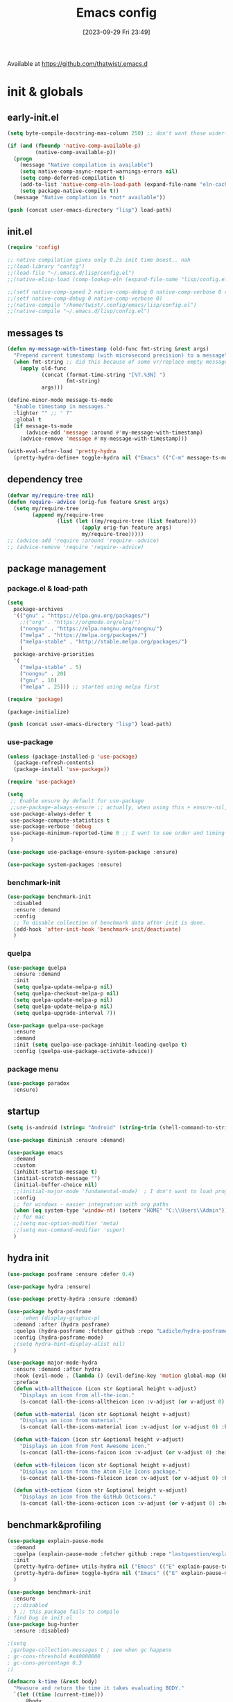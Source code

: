 # -*- eval: (add-hook 'after-save-hook (lambda () (my/tangle-async)) nil t) -*-
#+property:   header-args :tangle lisp/config.el
#+startup:    overview indent
#+title:      Emacs config
#+options:    \\n:t toc:2
#+category:   configuration
#+parent:     553
#+post_tags:  tools emacs configuration
#+postid:     638
#+date:       [2023-09-29 Fri 23:49]

Available at https://github.com/thatwist/.emacs.d

* init & globals
** early-init.el
#+begin_src emacs-lisp :tangle early-init.el
(setq byte-compile-docstring-max-column 250) ;; don't want those wider-then-80 warnings

(if (and (fboundp 'native-comp-available-p)
         (native-comp-available-p))
  (progn
    (message "Native compilation is available")
    (setq native-comp-async-report-warnings-errors nil)
    (setq comp-deferred-compilation t)
    (add-to-list 'native-comp-eln-load-path (expand-file-name "eln-cache/" user-emacs-directory))
    (setq package-native-compile t))
  (message "Native complation is *not* available"))

(push (concat user-emacs-directory "lisp") load-path)
#+end_src

** init.el
#+begin_src emacs-lisp :tangle init.el
(require 'config)

;; native compilation gives only 0.2s init time boost.. nah
;;(load-library "config")
;;(load-file "~/.emacs.d/lisp/config.el")
;;(native-elisp-load (comp-lookup-eln (expand-file-name "lisp/config.el" user-emacs-directory)))

;;(setf native-comp-speed 2 native-comp-debug 0 native-comp-verbose 0 comp-libgccjit-reproducer nil comp-async-compilation t)
;;(setf native-comp-debug 0 native-comp-verbose 0)
;;(native-compile "/home/twist/.config/emacs/lisp/config.el")
;;(native-compile "~/.emacs.d/lisp/config.el")
#+end_src

** messages ts

#+begin_src emacs-lisp
(defun my-message-with-timestamp (old-func fmt-string &rest args)
  "Prepend current timestamp (with microsecond precision) to a message"
  (when fmt-string ;; did this because of some vr/replace empty messages getting into echo area in minibuffer
    (apply old-func
           (concat (format-time-string "[%T.%3N] ")
                   fmt-string)
           args)))

(define-minor-mode message-ts-mode
  "Enable timestamp in messages."
  :lighter "" ;; " T"
  :global t
  (if message-ts-mode
      (advice-add 'message :around #'my-message-with-timestamp)
    (advice-remove 'message #'my-message-with-timestamp)))

(with-eval-after-load 'pretty-hydra
  (pretty-hydra-define+ toggle-hydra nil ("Emacs" (("C-m" message-ts-mode "message-ts-mode" :toggle t)))))
#+end_src

#+RESULTS:
** dependency tree
#+begin_src emacs-lisp
(defvar my/require-tree nil)
(defun require--advice (orig-fun feature &rest args)
  (setq my/require-tree
        (append my/require-tree
                (list (let ((my/require-tree (list feature)))
                        (apply orig-fun feature args)
                        my/require-tree)))))
;; (advice-add 'require :around 'require--advice)
;; (advice-remove 'require 'require--advice)
#+end_src

#+RESULTS:

** package management
*** package.el & load-path
#+name: package.el
#+begin_src emacs-lisp
(setq
  package-archives
  '(("gnu" . "https://elpa.gnu.org/packages/")
    ;;("org" . "https://orgmode.org/elpa/")
    ("nongnu" . "https://elpa.nongnu.org/nongnu/")
    ("melpa" . "https://melpa.org/packages/")
    ("melpa-stable" . "http://stable.melpa.org/packages/")
    )
  package-archive-priorities
  '(
    ("melpa-stable" . 5)
    ("nongnu" . 20)
    ("gnu" . 10)
    ("melpa" . 25))) ;; started using melpa first

(require 'package)

(package-initialize)
#+end_src

#+name: lisp-path
#+begin_src emacs-lisp
(push (concat user-emacs-directory "lisp") load-path)
#+end_src
*** use-package
#+name: use-package
#+begin_src emacs-lisp
(unless (package-installed-p 'use-package)
  (package-refresh-contents)
  (package-install 'use-package))

(require 'use-package)

(setq
 ;; Enable ensure by default for use-package
 ;;use-package-always-ensure ;; actually, when using this + ensure-nil, macro still generates code - when using byte-compilation there will be warnings
 use-package-always-defer t
 use-package-compute-statistics t
 use-package-verbose 'debug
 use-package-minimum-reported-time 0 ;; I want to see order and timing
 )

(use-package use-package-ensure-system-package :ensure)

(use-package system-packages :ensure)

#+end_src

*** benchmark-init
#+begin_src emacs-lisp
(use-package benchmark-init
  :disabled
  :ensure :demand
  :config
  ;; To disable collection of benchmark data after init is done.
  (add-hook 'after-init-hook 'benchmark-init/deactivate)
  )
#+end_src

*** quelpa
#+begin_src emacs-lisp
(use-package quelpa
  :ensure :demand
  :init
  (setq quelpa-update-melpa-p nil)
  (setq quelpa-checkout-melpa-p nil)
  (setq quelpa-update-melpa-p nil)
  (setq quelpa-update-melpa-p nil)
  (setq quelpa-upgrade-interval 7))

(use-package quelpa-use-package
  :ensure
  :demand
  :init (setq quelpa-use-package-inhibit-loading-quelpa t)
  :config (quelpa-use-package-activate-advice))
#+end_src

*** package menu
#+begin_src emacs-lisp
(use-package paradox
  :ensure)
#+end_src

** startup
#+name: startup
#+begin_src emacs-lisp
(setq is-android (string= "Android" (string-trim (shell-command-to-string "uname -o"))))

(use-package diminish :ensure :demand)

(use-package emacs
  :demand
  :custom
  (inhibit-startup-message t)
  (initial-scratch-message "")
  (initial-buffer-choice nil)
  ;;(initial-major-mode 'fundamental-mode)  ; I don't want to load prog-mode hooks
  :config
  ;; for windows - easier integration with org paths
  (when (eq system-type 'window-nt) (setenv "HOME" "C:\\Users\\Admin"))
  ;; for mac
  ;;(setq mac-option-modifier 'meta)
  ;;(setq mac-command-modifier 'super)
  )
#+end_src

** hydra init
#+begin_src emacs-lisp
(use-package posframe :ensure :defer 0.4)

(use-package hydra :ensure)

(use-package pretty-hydra :ensure :demand)

(use-package hydra-posframe
  ;; :when (display-graphic-p)
  :demand :after (hydra posframe)
  :quelpa (hydra-posframe :fetcher github :repo "Ladicle/hydra-posframe")
  :config (hydra-posframe-mode)
  ;(setq hydra-hint-display-alist nil)
  )

(use-package major-mode-hydra
  :ensure :demand :after hydra
  :hook (evil-mode . (lambda () (evil-define-key 'motion global-map (kbd "<leader>m") 'major-mode-hydra)))
  :preface
  (defun with-alltheicon (icon str &optional height v-adjust)
    "Displays an icon from all-the-icon."
    (s-concat (all-the-icons-alltheicon icon :v-adjust (or v-adjust 0) :height (or height 1)) " " str))

  (defun with-material (icon str &optional height v-adjust)
    "Displays an icon from material."
    (s-concat (all-the-icons-material icon :v-adjust (or v-adjust 0) :height (or height 1)) " " str))

  (defun with-faicon (icon str &optional height v-adjust)
    "Displays an icon from Font Awesome icon."
    (s-concat (all-the-icons-faicon icon :v-adjust (or v-adjust 0) :height (or height 1)) " " str))

  (defun with-fileicon (icon str &optional height v-adjust)
    "Displays an icon from the Atom File Icons package."
    (s-concat (all-the-icons-fileicon icon :v-adjust (or v-adjust 0) :height (or height 1)) " " str))

  (defun with-octicon (icon str &optional height v-adjust)
    "Displays an icon from the GitHub Octicons."
    (s-concat (all-the-icons-octicon icon :v-adjust (or v-adjust 0) :height (or height 1)) " " str)))

#+end_src

#+RESULTS:

** benchmark&profiling

#+begin_src emacs-lisp
(use-package explain-pause-mode
  :demand
  :quelpa (explain-pause-mode :fetcher github :repo "lastquestion/explain-pause-mode")
  :init
  (pretty-hydra-define+ utils-hydra nil ("Emacs" (("E" explain-pause-top "explain-pause-top"))))
  (pretty-hydra-define+ toggle-hydra nil ("Emacs" (("E" explain-pause-mode "explain-pause(g)" :toggle t))))
  )

(use-package benchmark-init
  :ensure
  ;;:disabled
  ) ;; this package fails to compile
; find bug in init.el
(use-package bug-hunter
  :ensure :disabled)

;(setq
 ;garbage-collection-messages t ; see when gc happens
; gc-cons-threshold #x40000000
; gc-cons-percentage 0.3
;)

(defmacro k-time (&rest body)
  "Measure and return the time it takes evaluating BODY."
  `(let ((time (current-time)))
     ,@body
     (float-time (time-since time))))

; When idle for 15sec run the GC no matter what.
(defvar k-gc-timer
  (run-with-idle-timer 15 t
                       (lambda ()
                         (message "Garbage Collector has run for %.06fsec"
                                  (k-time (garbage-collect))))))

; startup profiler
(use-package esup
  :ensure :commands (esup))

;; esup, didn't work, trying this:
;; workaround chemacs:
;; mv .emacs.d .emacs.d.tmp
;; ln -s .config/emacs .emacs.d
;; emacs -Q -l /home/twist/.config/emacs/lisp/profile-dotemacs.el --eval "(progn (setq user-emacs-directory \"~/.config/emacs/\") (profile-dotemacs))"
;; rm .emacs.d
;; mv .emacs.d.tmp .emacs.d

; startup time
(defun my/display-startup-time ()
  (message "Emacs loaded in %s with %d garbage collections."
           (format "%.2f seconds" (float-time (time-subtract after-init-time before-init-time))) gcs-done))
(add-hook 'emacs-startup-hook #'my/display-startup-time)

(defun byte-recompile-init-file ()
  "Byte-recompile user init files."
  (interactive)
  (byte-recompile-file (concat user-emacs-directory "lisp/config.el"))
  (message (format "byte-compile finished"))
  ;; this doesn't work - subprocess needs correct load-path being populated
  ;; (async-start
  ;;  `(lambda () (require 'bytecomp) (byte-recompile-file ,out-file) ,out-file)
  ;;  `(lambda (result2)
  ;;     (message (format "byte-recompile finished for: %s" result2))))
  )

#+end_src

** safe vars

#+begin_src emacs-lisp
(setq
 safe-local-variable-values
 '(
   (eval add-hook 'after-save-hook (lambda nil (my/tangle-async)) nil t)
   (eval add-hook 'after-save-hook (lambda nil (org-html-export-to-html nil)) t t)
   (eval add-hook 'after-save-hook (lambda nil (my/tangle-async-and-byte-compile-init-file)) nil t)
   (org-archive-location . "~/documents/org/archive/%s_archive.gpg::")
   (org-tags-column . -65)
   (eval setq org-cycle-include-plain-lists 'integrate)
   (eval load-file "ledger-kredo-regex.el.gpg")
   (doom-modeline-buffer-file-name-style . truncate-with-project)
   (doom-modeline-buffer-file-name-style quote truncate-with-project)
   (org-hugo-footer . "

[//]: # \"Exported with love from a post written in Org mode\"
[//]: # \"- https://github.com/kaushalmodi/ox-hugo\"")
   (checkdoc-minor-mode . t)
   (flycheck-disabled-checkers emacs-lisp-checkdoc)
   (eval visual-line-mode t))

                                        ; tramp theme
 custom-safe-themes '("6ebdb33507c7db94b28d7787f802f38ac8d2b8cd08506797b3af6cdfd80632e0" default)
 )
#+end_src

#+RESULTS:
| 6ebdb33507c7db94b28d7787f802f38ac8d2b8cd08506797b3af6cdfd80632e0 | default |

** feature checks

#+begin_src emacs-lisp
(if (functionp 'json-serialize)
  (message "Native JSON is available")
  (message "Native JSON is *not* available"))
#+end_src

** elisp tools
*** debug hooks
this tools for debugging hooks came from here - https://emacs.stackexchange.com/a/19582/29202
#+begin_src emacs-lisp
  (defun my/call-logging-hooks (command &optional verbose)
  "Call COMMAND, reporting every hook run in the process.
Interactively, prompt for a command to execute.

Return a list of the hooks run, in the order they were run.
Interactively, or with optional argument VERBOSE, also print a
message listing the hooks."
  (interactive "CCommand to log hooks: \np")
  (let* ((log     nil)
         (logger (lambda (&rest hooks)
                   (setq log (append log hooks nil)))))
    (my/with-advice
        ((#'run-hooks :before logger))
      (call-interactively command))
    (when verbose
      (message
       (if log "Hooks run during execution of %s:"
         "No hooks run during execution of %s.")
       command)
      (dolist (hook log)
        (message "> %s" hook)))
    log))

(defmacro my/with-advice (adlist &rest body)
  "Execute BODY with temporary advice in ADLIST.

Each element of ADLIST should be a list of the form
  (SYMBOL WHERE FUNCTION [PROPS])
suitable for passing to `advice-add'.  The BODY is wrapped in an
`unwind-protect' form, so the advice will be removed even in the
event of an error or nonlocal exit."
  (declare (debug ((&rest (&rest form)) body))
           (indent 1))
  `(progn
     ,@(mapcar (lambda (adform)
                 (cons 'advice-add adform))
               adlist)
     (unwind-protect (progn ,@body)
       ,@(mapcar (lambda (adform)
                   `(advice-remove ,(car adform) ,(nth 2 adform)))
                 adlist))))
#+end_src

*** eval-after-all

#+begin_src emacs-lisp
(defun eval-after-load-all (my-features form)
  "Run FORM after all MY-FEATURES are loaded.
See `eval-after-load' for the possible formats of FORM."
  (if (null my-features)
      (if (functionp form)
      (funcall form)
    (eval form))
    (eval-after-load (car my-features)
      `(lambda ()
     (eval-after-load-all
      (quote ,(cdr my-features))
      (quote ,form))))))
#+end_src

*** save/read variables into file
#+begin_src emacs-lisp
(defun my/dump-vars-to-file (varlist filename)
  "simplistic dumping of variables in VARLIST to a file FILENAME"
  (save-excursion
    (let ((buf (find-file-noselect filename)))
      (set-buffer buf)
      (erase-buffer)
      (my/dump-vars varlist buf)
      (save-buffer)
      (kill-buffer))))

(defun my/dump-vars (varlist buffer)
  "insert into buffer the setq statement to recreate the variables in VARLIST"
  (cl-loop for var in varlist do
           (print (list 'setq var (list 'quote (symbol-value var)))
                  buffer)))
#+end_src

*** eldoc
#+begin_src emacs-lisp
(with-eval-after-load 'eldoc
  (diminish 'eldoc-mode ""))
(with-eval-after-load 'elisp-mode
  (defadvice elisp-get-fnsym-args-string (after add-docstring activate compile)
    "Add a 1st line of docstring to ElDoc's function information."
    (when ad-return-value
      (let* ((doc (elisp--docstring-first-line (documentation (ad-get-arg 0) t)))
             (w (frame-width))
             (color-doc (propertize doc 'face 'font-lock-comment-face)))
        (when (and doc (not (string= doc "")))
          (setq ad-return-value (concat ad-return-value " " color-doc))
          (when (> (length doc) w)
            (setq ad-return-value (substring ad-return-value 0 (1- w))))))  
      ad-return-value)))
#+end_src

*** other tools
#+begin_src emacs-lisp
;; why isn't it a part of standart lib
(defun delete-from-alist-by-key (list-var elem)
  "Interactively remove element from alist."
  (interactive
   (let ((var (helpful--read-symbol
               "Variable: "
               (helpful--variable-at-point)
               #'(lambda (symb) (and (boundp symb) (listp (symbol-value symb)) (helpful--variable-p symb))))))
     (list var 
           (completing-read "Choose element to delete from: " (symbol-value var) nil t))))
  (message "deleting %s from %s=%s" elem list-var (symbol-value list-var))
  (set list-var (assoc-delete-all elem (symbol-value list-var))))
#+end_src

* input & security
** input & langs

#+begin_src emacs-lisp
;; input method
(setq default-input-method "ukrainian-computer")

;; free binding for iedit
(customize-set-variable 'flyspell-auto-correct-binding [(meta control ?\;)])

(customize-set-variable 'flyspell-mode-line-string " FS")

;; turn it manually on demand
;;(add-hook 'text-mode-hook #'flyspell-mode)

(when (eq system-type 'windows-nt)
  (with-eval-after-load "ispell"
    (setq ispell-dictionary "en_US")
    (setq ispell-hunspell-dictionary-alist
          '(
            ("en_US" "[[:alpha:]]" "[^[:alpha:]]" "[']" t ("-d" "en_US") nil utf-8)
            ;; TODO - doesn't work
            ;;(setenv "LANG" "en_US.UTF-8")
            ;;(setq ispell-dictionary "uk_UA,en_US")
            ;;(setq ispell-hunspell-dictionary-alist '(("en_US" "[[:alpha:]]" "[^[:alpha:]]" "[']" t ("-d" "en_US") nil utf-8)
            ;;                                         ("uk_UA" "[[:alpha:]]" "[^[:alpha:]]" "[']" t ("-d" "uk_UA") nil utf-8)
            ;;                                         ))
            ;;(ispell-set-spellchecker-params)
            ;;(ispell-hunspell-add-multi-dic "uk_UA,en_US")
            ))))

;(set-language-environment "UTF-8")
(set-default-coding-systems 'utf-8)
#+end_src

** clipboard

#+begin_src emacs-lisp
;; clipboard share with x11
(use-package xclip
  :ensure
  :if window-system
  :unless (eq system-type 'windows-nt)
  :defer 1
  :config (xclip-mode 1))
#+end_src

** sessions

#+begin_src emacs-lisp
(use-package desktop
  ;; :init (desktop-save-mode 1)
  :custom
  ((desktop-modes-not-to-save '(tags-table-mode org-mode helpful-mode))
   ;;(desktop-files-not-to-save "\\(\\`/[^/:]*:\\|(ftp)\\|(\\.gz)\\'\\)")
   (desktop-files-not-to-save ".*")
   (desktop-load-locked-desktop t) ; do not ask that lock-file exists, this fixes the issue with daemon wait answer
   (desktop-buffers-not-to-save ".*")) ;; actually, I dont' want it to save any buffers
  )

(use-package super-save
  :ensure
  :diminish
  :defer 1.1
  :config
  ;; add integration with ace-window
  ;;(add-to-list 'super-save-triggers 'ace-window)
  (add-to-list 'super-save-triggers 'ivy-switch-buffer)
  (add-to-list 'super-save-triggers 'tab-line-switch-to-next-tab)
  (add-to-list 'super-save-triggers 'tab-line-switch-to-prev-tab)
  (add-to-list 'super-save-triggers 'tab-line-next-tab-cycle)
  (add-to-list 'super-save-triggers 'tab-line-prev-tab-cycle)
  ;; save on find-file
  (add-to-list 'super-save-hook-triggers 'find-file-hook)
  ;; after list change
  (super-save-mode +1)
  :custom
  ;; these are actually global configs, but I keep them under super-save
  (backup-directory-alist `(("." . ,(expand-file-name (concat user-emacs-directory "backups")))))
  (auto-save-file-name-transforms `((".*" ,(concat user-emacs-directory "auto-save/") t)))
  (super-save-idle-duration 20)
  (super-save-auto-save-when-idle t))

(use-package savehist
  :ensure
  :defer 1
  :config
  (savehist-mode)
  (add-to-list 'savehist-additional-variables 'search-ring)
  (add-to-list 'savehist-additional-variables 'regexp-search-ring)
  )
#+end_src

** accessibility

#+begin_src emacs-lisp
;(load-file "/usr/share/festival/festival.el")
;(autoload 'say-minor-mode "festival" "Menu for using Festival." t)
;(say-minor-mode t)

#+end_src

** security & encryption

#+begin_src emacs-lisp
;;(add-hook 'after-init-hook
;;          #'(lambda()
;;              (require 'epa-file)
;;              (epa-file-enable)))
;;(use-package epa
;;  :defer t
;;  :custom
;;  (epg-gpg-program "gpg")
;;  (epa-pinentry-mode nil))
(use-package epg
  :config
  (setq epg-pinentry-mode 'loopback))

;; used for prompts on gpg - if pinentry program = emacs
(use-package pinentry
  :ensure)
;; This should force Emacs to use its own internal password prompt instead of an external pin entry program
(setenv "GPG_AGENT_INFO" nil)

;; password store
(use-package password-store
  :ensure
  :config
  (when (eq system-type 'windows-nt)
    (setq password-store-executable (executable-find "pass.bat"))))

(use-package pass
  :ensure)

(use-package auth-source-pass
  :disabled
  :demand :after auth-source
  :config (auth-source-pass-enable)
  )
;; was used until auth-source-pass came
;;(setq auth-sources '("~/.authinfo.gpg" "~/.netrc"))

;; when preserving emacs buffers between sessions,
;; close buffers which may ask for user input (decryption password)
;; on the next startup and would prevent emacs-server to start in backgroud
(add-hook 'kill-emacs-hook (lambda()
                             (save-some-buffers t)
                             (kill-matching-buffers ".*.gpg" nil t)
                             (kill-matching-buffers "ejc-sql-editor" nil t) ;; this may ask for authinfo on next load
                             ))
#+end_src

** edit-server

#+begin_src emacs-lisp
;; edit server for chrome plugin
(use-package edit-server
  :disabled
  :ensure
  :commands edit-server-start
  ;;:init
  ;;          (add-hook 'after-init-hook
  ;;                    #'(lambda() (edit-server-start))))
  :config (setq edit-server-new-frame-alist
                '((name . "Edit with Emacs FRAME")
                  (top . 200)
                  (left . 200)
                  (width . 80)
                  (height . 25)
                  (minibuffer . t)
                  (menu-bar-lines . t)
                  (window-system . x))))
#+end_src

* ui & themes
** fonts
#+name: fonts
#+begin_src emacs-lisp

;; set default
(if (eq system-type 'windows-nt)
    (set-face-attribute 'default nil :font "Fira Mono" :height 114) ;; defaults to 139
  (set-face-attribute 'default nil :font "Input Mono Narrow" :height 107))

;; (if (eq system-type 'windows-nt)
;;     (set-face-attribute 'default nil :font "Fira Mono" :height 114) ;; defaults to 139
;;   (set-face-attribute 'default nil :font "Fira Mono" :height 114) ;; defaults to 139
;;   ;; 
;;   ;;(set-face-attribute 'default nil :font "Source Code Pro-11")
;;   ;; equivalent
;;   ;;(add-to-list 'default-frame-alist '(font . "Input Mono Narrow-9"))
;;   ;;(add-to-list 'default-frame-alist '(font . "Source Code Pro-10"))
;;   )

                                        ;(set-face-attribute 'bold nil :height 95) ;; good way to emphasize

                                        ;(set-face-attribute 'default nil :font "Input Mono Narrow" :height 95)
;;(set-face-attribute 'default nil :font "Source Code Pro" :height 150) ;; defaults to 139
;;(set-face-attribute 'default nil :font "Source Code Pro Medium")
;; equivalent of
;;(set-frame-font "Source Code Pro Medium" nil t)

;; or use M-x menu-set-font, or use M-x set-frame-font

;; testing
;;(set-fontset-font t 'latin "Noto Sans")

;; something for icons?
(setq inhibit-compacting-font-caches t)
#+end_src

** frame alpha
#+begin_src emacs-lisp
(if (eq system-type 'windows-nt)
  (add-to-list 'default-frame-alist '(alpha . (98 . 98)))
  (add-to-list 'default-frame-alist '(alpha . (95 . 95))))

(defun frame-update-alpha (updfunc)
  "Apply a given function to existing alpha parameter of the selected frame.
UPDFUNC function which accepts current alpha and returns new"
  (when (functionp updfunc)
    (let* ((current-alpha (car (frame-parameter nil 'alpha)))
           (new-alpha (funcall updfunc current-alpha))
           (new-alpha (min 100 (max 0 new-alpha))))
    (set-frame-parameter (selected-frame) 'alpha (list new-alpha new-alpha)))))

(defun frame-incr-alpha ()
  "Increment existing frame alpha by 3."
  (interactive)
  (frame-update-alpha (lambda (alpha) (+ alpha 3))))

(defun frame-decr-alpha ()
  "Decrement existing frame alpha by 3."
  (interactive)
  (frame-update-alpha (lambda (alpha) (- alpha 3))))
#+end_src

** icons

#+begin_src emacs-lisp
(use-package all-the-icons :ensure :demand)

(use-package nerd-icons :ensure :demand)

;; bad with hidpi - icons modeline
;;(use-package mode-icons :config (mode-icons-mode -1))

;; in terminal (but it actually doesn't work for doom-modeline)
(use-package icons-in-terminal
  :quelpa (icons-in-terminal :fetcher github :repo "seagle0128/icons-in-terminal.el")
  )

(use-package nerd-icons-completion
  :ensure
  :after nerd-icons)
#+end_src

** modeline
*** doom-modeline
#+name: doom-modeline
#+begin_src emacs-lisp
;; (nerd-icons-install-fonts)
(use-package doom-modeline
  :ensure
  ;; :defer 0.1
  :disabled
  :config
  (doom-modeline-mode)
  :custom
  ((column-number-mode t)
   ;; these will hardcode height and zoom-frm will not work for mode-line
   ;;(set-face-attribute 'mode-line nil :height 90)
   ;;(set-face-attribute 'mode-line-inactive nil :height 50)
   (doom-modeline-height 25)
   (doom-modeline-bar-width 6)
   (doom-modeline-workspace-name nil) ;; tab-bar-mode displays this in the top
   (doom-modeline-indent-info t)
   (doom-modeline-window-width-limit 140) ; works for:
                                        ;(window-font-width nil 'mode-line) ; 20
                                        ;(window-font-height nil 'mode-line) ; 42
   ;; scala projects may have very long file paths, in that case doommodeline doesn't truncate it
   ;;:custom (doom-modeline-buffer-file-name-style 'truncate-with-project)
   (doom-modeline-minor-modes t)
   (doom-modeline-modal-icon t) ;; its better with nerd-icons now
   (doom-modeline-major-mode-icon t)
   (doom-modeline-buffer-state-icon t)
   ))

;; nice
(use-package minions
  :ensure
  :defer 1
  :config (global-set-key [S-down-mouse-3] 'minions-minor-modes-menu))
#+end_src
*** mood-line
#+begin_src emacs-lisp
(use-package mood-line
  :ensure
  :disabled
  ;; Enable mood-line
  :config
  (mood-line-mode)
  ;; Use pretty Fira Code-compatible glyphs
  ;; Default format:
  ;;   * init.el  4:32 Top                                         ELisp  ! Issues: 2
  ;; (setq mood-line-format mood-line-format-default)

  ;; Extended format:
  ;;   * init.el  4:32:52 Top                    SPCx2  LF  UTF-8  ELisp  ! Issues: 2
  (setq mood-line-format mood-line-format-default-extended)

  ;; Custom format:
  ;;   * init.el : ELisp                                     Top 4:32  |  ! Issues: 2
  ;; (setq mood-line-format
  ;;       (mood-line-defformat
  ;;        :left
  ;;        (((mood-line-segment-buffer-status) . " ")
  ;;         ((mood-line-segment-buffer-name)   . " : ")
  ;;         (mood-line-segment-major-mode))
  ;;        :right
  ;;        (((mood-line-segment-scroll)             . " ")
  ;;         ((mood-line-segment-cursor-position)    . "  ")
  ;;         ((when (mood-line-segment-checker) "|") . "  ")
  ;;         ((mood-line-segment-checker)            . "  "))))

  ;; The default set of glyphs:
  ;;   * myModifiedFile.js  Replace*3                 + main  JavaScript  ! Issues: 2
  ;;(setq mood-line-glyph-alist mood-line-glyphs-ascii)

  ;; A set of Fira Code-compatible Unicode glyphs:
  ;;   ● myModifiedFile.js  Replace×3                 + main  JavaScript  → Issues: 2
  ;; (setq mood-line-glyph-alist mood-line-glyphs-fira-code)

  ;; A set of Unicode glyphs:
  ;;   ● myModifiedFile.js  Replace✕3                 🞤 main  JavaScript  ⚑ Issues: 2
  (setq mood-line-glyph-alist mood-line-glyphs-unicode)

  ;; :custom
  ;;(mood-line-glyph-alist mood-line-glyphs-fira-code)
  )

#+end_src
*** telephone-line
#+name: telephone-line
#+begin_src emacs-lisp
(use-package telephone-line
  :ensure
  :demand
  :custom-face
  (telephone-line-evil-normal ((t (:background "olive drab" :inherit telephone-line-evil))))
  (telephone-line-evil-insert ((t (:background "indian red" :inherit telephone-line-evil))))
  (telephone-line-evil-visual ((t (:background "dark goldenrod" :inherit telephone-line-evil))))
  (telephone-line-evil-operator ((t (:background "orchid4" :inherit telephone-line-evil))))
  (telephone-line-evil-motion ((t (:background "royal blue" :inherit telephone-line-evil))))
  (mode-line ((t (:background "#564c44" :foreground "#faeac9" ))))
  (header-line ((t (:underline (:color "#c2b491" :style line :position t) :overline "#c2b491" :box nil :inverse-video
                               nil :foreground "#fdeed3" :background "#564c44" :stipple nil :extend nil :inherit nil))))
  :custom
  (telephone-line-target 'header-line)
  (telephone-line-lhs
   '((evil   . (telephone-line-evil-tag-segment))
     (accent . (telephone-line-vc-segment
                telephone-line-erc-modified-channels-segment
                telephone-line-process-segment))
     (nil    . (
                ;;telephone-line-projectile-segment
                telephone-line-buffer-segment))))
  
  :config
  (setq-default mode-line-format nil) 
  (setq-default mode-line-buffer-identification
                '((:eval
                   (list (propertize (if buffer-file-name (abbreviate-file-name
                                                           (expand-file-name (buffer-file-name)))
                                       (buffer-name))
                                     'face 'font-lock-string-face)))))
  (display-battery-mode 1)
  (display-time-mode 1)
  (telephone-line-mode 1)
  )

#+end_src
** minibuffer & miniwindows & echo area
#+begin_src emacs-lisp
(use-package window
  ;;https://www.gnu.org/software/emacs/manual/html_node/elisp/Echo-Area-Customization.html
  :custom
  ;; (cursor-in-echo-area t) ;; if t then it disables on-hover msgs in echo for some reason
  (max-mini-window-height 0.3)
  (resize-mini-windows 'grow-only)
  ;;(resize-mini-frames t)
  (echo-keystrokes 0.2)
  (enable-recursive-minibuffers t) ;; :EXPERIMENTAL: - minibuffer within minibuffer
  )
#+end_src

** themes
#+name: gruvbox
#+begin_src emacs-lisp
(use-package gruvbox-theme
  :ensure
  :defer 0.1
  :init
  (defvar my/toggle-dark t)
  (defun my/tab-line--set-faces ()
    (custom-set-faces
     `(tab-line-tab-inactive ((t (:background ,gruvbox-bg :foreground ,gruvbox-light0))))
     `(tab-line-tab ((t (:background ,gruvbox-dark2 :foreground ,gruvbox-light0))))
     `(tab-line ((t (:background ,gruvbox-bg :foreground ,gruvbox-light0))))
     `(tab-line-highlight ((t (:inherit (tab-line-tab))))) ;; mouseover
     `(tab-line-tab-current ((t (:extend t :background ,gruvbox-dark2 :foreground ,gruvbox-light0 :weight bold
                                         ;;:underline t
                                         ;;:box '(:line-width (1 . 1) :style released-button)
                                         ))))))
  (defun my/load-dark-theme ()
    (mapc #'disable-theme custom-enabled-themes)
    (load-theme 'gruvbox-dark-hard t)
    ;; can't find a way to get those colors from the theme def itself
    (let* ((gruvbox-dark0_hard "#1d2021")
           (gruvbox-dark2 "#504945")
           (gruvbox-light0 "#fdf4c1")
           (gruvbox-bg gruvbox-dark0_hard))
      (my/tab-line--set-faces)))
  (defun my/load-light-theme ()
    (mapc #'disable-theme custom-enabled-themes)
    (load-theme 'gruvbox-light-soft t)
    (let* ((gruvbox-dark0_soft "#f2e5bc")
           (gruvbox-dark2 "#d5c4a1")
           (gruvbox-light0 "#282828")
           (gruvbox-bg gruvbox-dark0_soft))
      (my/tab-line--set-faces)))
  (defun my/toggle-light-dark ()
    (interactive)
    (if (eq (car custom-enabled-themes) 'gruvbox-light-soft)
        (progn (my/load-dark-theme) (setq my/toggle-dark t))
      (progn (my/load-light-theme) (setq my/toggle-dark nil))))
  :config
  ;;(load-theme 'gruvbox-dark-medium t)
  (my/load-dark-theme)
  )

(use-package doom-themes
  :ensure
  :init
  (defun my/restore-mode-line ()
    "Restore modeline after doom-themes ding, sometimes it gets stuck into doom-modeline-error state"
    (interactive)
    (setq face-remapping-alist (delete (assq 'mode-line face-remapping-alist) face-remapping-alist)))
  :defer 0.1
  :config
  ;(load-theme 'doom-one t)
  ;(load-theme 'doom-gruvbox t)
  (doom-themes-visual-bell-config)
  ;(doom-themes-neotree-config)
  ;(doom-themes-treemacs-config)
  (doom-themes-org-config)
  :custom
  (doom-themes-enable-bold t)
  (doom-themes-enable-italic t))
#+end_src

** theme auto changers

#+begin_src emacs-lisp
;; todo - doesn't work
;; (use-package theme-changer
;;   :config
;;   (setq calendar-location-name "Dallas, TX")
;;   (setq calendar-latitude 32.85)
;;   (setq calendar-longitude -96.85)
;;   (change-theme nil 'dracula-theme)
;; )

;(use-package modus-operandi-theme)
;(use-package modus-vivendi-theme)
;; Define coordinates
;(setq calendar-latitude 49.784443
;      calendar-longitude 24.056473)
;; Light at sunrise
;(load-theme 'modus-operandi t t)
;(run-at-time (nth 1 (split-string (sunrise-sunset)))
;             (* 60 60 24)
;             (lambda ()
;               (enable-theme 'modus-operandi)))
;;; Dark at sunset
;(load-theme 'modus-vivendi t t)
;(run-at-time (nth 4 (split-string (sunrise-sunset)))
;             (* 60 60 24)
;             (lambda ()
;               (enable-theme 'modus-vivendi)))
#+end_src

** other faces
#+begin_src emacs-lisp
(custom-set-faces '(region ((t (:extend t :background "dark slate blue")))))
;;(custom-set-faces '(fringe ((t (:background "#282828" :weight extra-bold :height 3.0 :width extra-expanded))))
#+end_src

** auto dim inactive buffer
#+begin_src emacs-lisp
(use-package auto-dim-other-buffers
  :ensure
  :defer 0.7
  :disabled ;; bug
  :config
  (auto-dim-other-buffers-mode t))

(use-package dimmer
  :ensure
  :defer 1
  :custom
  (dimmer-adjustment-mode :both)
  (dimmer-use-colorspace :cielab)
  (dimmer-fraction 0.25)
  :pretty-hydra (toggle-hydra ("UI" (("D" dimmer-mode "dimmer(g)" :toggle))))
  :config
  (with-eval-after-load 'forge-topic
    (set-face-attribute 'forge-topic-header-line nil :foreground 'unspecified)) ;; dimmer fails for ':foreground reset'
  (dimmer-configure-which-key)
  (dimmer-configure-company-box)
  (dimmer-configure-hydra)
  (dimmer-configure-magit)
  (dimmer-configure-org)
  (dimmer-configure-posframe)
  (dimmer-mode t)
  (add-to-list 'dimmer-buffer-exclusion-regexps "^ \\*lsp-ui-doc.*\\*$"))
#+end_src

** minimap
#+begin_src emacs-lisp
(use-package minimap
  :ensure
  :diminish
  :custom
  (minimap-window-location 'right)
  (minimap-minimum-width 20)
  (minimap-major-modes '(prog-mode))
  (minimap-update-delay 0.5)
  :custom-face
  (minimap-font-face ((t (:family "Input Mono" :height 20))))
  (minimap-active-region-background ((t (:background "dark slate blue" :extend t))))
  :pretty-hydra (toggle-hydra ("Text" (("M" minimap-mode "minimap(g)" :toggle t))))
  :config
  (with-eval-after-load 'golden-ratio
    (add-to-list 'golden-ratio-inhibit-functions
                 #'(lambda () (and (fboundp 'minimap-get-window) (minimap-get-window)))))
  )
#+end_src

* bindings & interaction
** mouse&scroll
#+begin_src emacs-lisp
(use-package pixel-scroll
  :demand
  :custom
  (pixel-scroll-precision-use-momentum t)
  (mouse-wheel-tilt-scroll         t)
  (mouse-wheel-flip-direction      t)
  (redisplay-dont-pause            t) ;; Fully redraw the display before it processes queued input events.
  (next-screen-context-lines       2) ;; Number of lines of continuity to retain when scrolling by full screens
  (scroll-conservatively       10000) ;; only 'jump' when moving this far off the screen
  (scroll-step                     1) ;; Keyboard scroll one line at a time
  (scroll-error-top-bottom t)
  (mouse-wheel-progressive-speed nil) ;; Don't accelerate scrolling
  (mouse-wheel-follow-mouse        t) ;; Scroll window under mouse
  (fast-but-imprecise-scrolling    t) ;; No (less) lag while scrolling lots.
  (auto-window-vscroll           nil) ;; Cursor move faster
  (mouse-drag-and-drop-region t)
  ;; (mouse-yank-at-point t)
  (mouse-drag-copy-region t)
  :config
  (pixel-scroll-mode)
  (pixel-scroll-precision-mode)
  ;; todo - bindings for smooth keyboard scroll
  ;; (global-set-key [next] #'good-scroll-up-full-screen)
  ;; (global-set-key [prior] #'good-scroll-down-full-screen)
  ;; (define-key evil-motion-state-map (kbd "s-j") 'my/good-scroll-up-30%-screen)
  ;; (define-key evil-motion-state-map (kbd "s-k") 'my/good-scroll-down-30%-screen)
  ;; (evil-define-key 'emacs global-map (kbd "C-v") 'good-scroll-up-full-screen)
  ;; (evil-define-key 'emacs global-map (kbd "M-v") 'good-scroll-down-full-screen)
  ;; horizontal scroll
  ;; I'm using pinch with libinput-gestures
  (global-set-key [pinch] 'ignore)
  (with-eval-after-load 'evil
    (define-key evil-motion-state-map (kbd "s-j") 'evil-scroll-down)
    (define-key evil-motion-state-map (kbd "s-k") 'evil-scroll-up)
    )
  )


(use-package good-scroll
  :ensure
  :disabled ;; TODO-fix: it actually adds up ~2% of extra cpu all-time - becuase of constant re-rendering
  :defer 0.8
  :config
  ;; this doesn't  move to the very top of the window
  ;;(evil-define-key 'motion global-map (kbd "C-f") 'good-scroll-up-full-screen)
  ;;(evil-define-key 'motion global-map (kbd "C-b") 'good-scroll-down-full-screen)
  ;; (define-key evil-motion-state-map (kbd "s-j") 'evil-scroll-down)
  ;; (define-key evil-motion-state-map (kbd "s-k") 'evil-scroll-up)

  (defun my/good-scroll-up-30%-screen ()
    "Scroll up."
    (interactive)
    (good-scroll-move (ffloor (* 0.3 (good-scroll--window-usable-height)))))

  (defun my/good-scroll-down-30%-screen ()
    "Scroll down."
    (interactive)
    (good-scroll-move (ffloor (* -0.3 (good-scroll--window-usable-height)))))
  (when (display-graphic-p)
    (good-scroll-mode 1)
    (global-set-key [next] #'good-scroll-up-full-screen)
    (global-set-key [prior] #'good-scroll-down-full-screen)
    (define-key evil-motion-state-map (kbd "s-j") 'my/good-scroll-up-30%-screen)
    (define-key evil-motion-state-map (kbd "s-k") 'my/good-scroll-down-30%-screen)
    (define-key evil-motion-state-map (kbd "C-e") 'good-scroll-up)
    (define-key evil-motion-state-map (kbd "C-y") 'good-scroll-down)
    (evil-define-key 'emacs global-map (kbd "C-v") 'good-scroll-up-full-screen)
    (evil-define-key 'emacs global-map (kbd "M-v") 'good-scroll-down-full-screen)
    )
  :custom
  (good-scroll-duration 0.15)
  ;; below snippet came from somewhere, i keep it under good-scroll as a related
  ;; https://www.masteringemacs.org/article/improving-performance-emacs-display-engine
  ;; https://www.reddit.com/r/emacs/comments/8sw3r0/finally_scrolling_over_large_images_with_pixel/
  ;; https://www.reddit.com/r/emacs/comments/9rwb4h/why_does_fast_scrolling_freeze_the_screen/
  ;; https://emacs.stackexchange.com/questions/10354/smooth-mouse-scroll-for-inline-images
  ;; https://emacs.stackexchange.com/questions/28736/emacs-pointcursor-movement-lag
  (redisplay-dont-pause            t) ;; Fully redraw the display before it processes queued input events.
  (next-screen-context-lines       2) ;; Number of lines of continuity to retain when scrolling by full screens
  (scroll-conservatively       10000) ;; only 'jump' when moving this far off the screen
  (scroll-step                     1) ;; Keyboard scroll one line at a time
  (mouse-wheel-progressive-speed nil) ;; Don't accelerate scrolling
  (mouse-wheel-follow-mouse        t) ;; Scroll window under mouse
  (fast-but-imprecise-scrolling    t) ;; No (less) lag while scrolling lots.
  (auto-window-vscroll           nil) ;; Cursor move faster
  )

;; experimenting
(use-package inertial-scroll
  :disabled
  :quelpa (inertial-scroll :fetcher "github" :repo "kiwanami/emacs-inertial-scroll")
  :custom
  (inertias-friction 110)
  :bind
  (("<mouse-4>"     . inertias-down-wheel) ;; Replace mwheel-scroll
   ("<mouse-5>"     . inertias-up-wheel  ) ;; Replace mwheel-scroll
   ("<wheel-up>"    . inertias-down-wheel)
   ("<wheel-down>"  . inertias-up-wheel  ))) 

;; scroll one line at a time (less "jumpy" than defaults)
;;(setq mouse-wheel-scroll-amount '(1 ((shift) . 1)((meta)) ((control) . text-scale))) ;; one line at a time
;;(setq mouse-wheel-progressive-speed t);;nil ;; (not) accelerate scrolling
;;(setq mouse-wheel-follow-mouse 't) ;; scroll window under mouse
;;(setq scroll-step 1) ;; keyboard scroll one line at a time

;; multiple problems with this package: 1. no font size change. 2. line separator ^L problem (page-break-lines)
;;(use-package display-line-numbers :custom (global-display-line-numbers-mode t))

;; experimental
(use-package scrollkeeper
  :disabled
  :quelpa (scrollkeeper :fetcher github :repo "alphapapa/scrollkeeper.el")
  :general
  ;; ([remap scroll-up-command] #'scrollkeeper-contents-up
  ;;  [remap scroll-down-command] #'scrollkeeper-contents-down)
  ([remap evil-scroll-page-down] #'scrollkeeper-contents-up
   [remap evil-scroll-page-up] #'scrollkeeper-contents-down)
  )
#+end_src
** context-menu
#+begin_src emacs-lisp
;; (global-set-key [(down-mouse-2)] 'menu-bar-open)
;; (global-set-key [double-down-mouse-3] 'mouse-yank-at-click)
;; (global-set-key [double-mouse-3] 'mouse-yank-at-click)
;; (global-set-key [down-mouse-3] 'context-menu-open)
;; (global-set-key [down-mouse-3] nil)
;; (define-key context-menu-mode-map [double-down-mouse-3] 'mouse-yank-at-click)
;; (define-key context-menu-mode-map [down-mouse-3] nil)

(use-package mouse
  :demand
  :custom
  (context-menu-functions
   '(context-menu-undo
     context-menu-region
     context-menu-middle-separator
     context-menu-toolbar
     context-menu-global
     context-menu-local
     context-menu-minor
     context-menu-buffers
     context-menu-vc
     context-menu-ffap
     hi-lock-context-menu
     occur-context-menu
     Man-context-menu
     dictionary-context-menu))
  (touch-screen-display-keyboard t)
  (touch-screen-precision-scroll t)
  :config
  (context-menu-mode 1)

  ;; https://ruzkuku.com/texts/emacs-mouse.html
  (require 'eww)
  (defun mouse-online-search-at-point (e)
    "Search for word at point or selection."
    (interactive "e")
    (let ((query (if (use-region-p) (buffer-substring (region-beginning) (region-end))
                   (save-excursion (mouse-set-point e) (thing-at-point 'symbol)))))
      (unless query (user-error "Nothing to search for"))
      (browse-url (concat
                   eww-search-prefix
                   (mapconcat #'url-hexify-string (split-string query) "+")))))

  (defun context-menu-online-search (menu click)
    "Populate MENU with command to search online."
    (save-excursion
      (mouse-set-point click)
      (define-key-after menu [online-search-separator] menu-bar-separator)
      (define-key-after menu [online-search-at-mouse]
        '(menu-item "Online search" mouse-online-search-at-point
                    :help "Search for region or word online")))
    menu)

  (add-hook 'context-menu-functions #'context-menu-online-search)
  )
#+end_src

** general.el
#+name: general
#+begin_src emacs-lisp
;; some problem with use-package and \" probably
(with-eval-after-load 'general
  (general-define-key :states '(normal visual motion) :keymaps 'override "C-\"" (general-simulate-key "<leader>")))
(use-package general
  :ensure :demand :after evil
  :config
  (general-evil-setup)
  (general-imap "k"
    (general-key-dispatch 'self-insert-command
      :timeout 0.1
      "j" 'evil-escape
      "m" (general-simulate-key "RET")))
  ;; (general-imap "SPC"
  ;;   (general-key-dispatch 'self-insert-command
  ;;     :timeout 0.1
  ;;     "SPC" 'evil-escape))
  
  (general-imap "л"
    (general-key-dispatch 'self-insert-command
      :timeout 0.05
      ;; "о" 'evil-escape ;; cyrillic
      "j" 'evil-escape ;; when it dispatches it actually handles 'j' (as "о" translates into it)
      ;; "ь" (general-simulate-key "RET")
      "m" (general-simulate-key "RET")
      ))
  
  ;; ;; todo - try for 'override keymap to make it generic?
  (advice-add 'evil-collection-ivy-setup
              :after #'(lambda (&rest r)
                         (general-nmap :keymaps 'ivy-minibuffer-map
                           "k"
                           (general-key-dispatch 'ivy-previous-line      
                             :timeout 0.1
                             "j" 'evil-escape
                             "m" 'ivy-done))
                         ))

  ;; trick to exit from god-mode using kj same way
  (general-def god-local-mode-map "k" 
    (general-key-dispatch (general-simulate-key "C-k")
      :timeout 0.1
      "j" 'keyboard-quit)) ;;evil-normal-state

  (general-imap "M-," 'god-execute-with-current-bindings)
  ;; todo - cannot make this work (dispatches ',m' as two keys so god exits on ','?)
  ;; (general-imap ","
  ;;               (general-key-dispatch 'self-insert-command
  ;;                 :timeout 0.1
  ;;                 "m" 'god-execute-with-current-bindings))
  )
#+end_src
** chords
#+begin_src emacs-lisp
;; testing
(use-package key-chord
  :ensure
  :disabled
  :config
  (key-chord-mode 1)
  (key-chord-define-global "hj"     'undo)
  (key-chord-define-global ",."     "<>\C-b"))
#+end_src

** god
#+name: god
#+begin_src emacs-lisp
(use-package god-mode
  :after general evil
  :ensure :demand :diminish god-local-mode
  :config
  (with-eval-after-load 'which-key
    (which-key-enable-god-mode-support))
  ;; (defun my-god-mode-update-cursor-type ()
  ;;   (setq cursor-type (if (or god-local-mode buffer-read-only) 'hollow 'box)))
  ;; (add-hook 'post-command-hook #'my-god-mode-update-cursor-type)
  :general
  (:states '(visual normal motion) "," 'god-execute-with-current-bindings)
  (:keymaps 'god-local-mode-map "i" #'god-local-mode)
  (:keymaps 'god-local-mode-map "," #'keyboard-quit)
  )
#+end_src

** ivy

#+begin_src emacs-lisp
(use-package prescient
  :ensure
  :preface (declare-function prescient-persist-mode "prescient")
  ;:functions (prescient-persist-mode)
  :config (prescient-persist-mode t)
  :custom
  (prescient-filter-method '(literal regexp initialism))
  (prescient-sort-full-matches-first t))

(use-package amx :ensure)
#+end_src

#+name: counsel
#+begin_src emacs-lisp
(use-package counsel
  :pin melpa
  :ensure
  :demand
  :after ivy
  :functions counsel-mode
  :diminish
  :config
  (counsel-mode)
  (with-eval-after-load 'ivy
    ;; some stupid order of init?
    (run-with-idle-timer 1 nil #'(lambda () (diminish 'counsel-mode nil))))
  :custom (counsel-mode-override-describe-bindings nil)
  :bind (("M-y" . counsel-yank-pop)
         ("M-Y" . counsel-evil-registers)))

(global-set-key (kbd "M-x") 'counsel-M-x)
(global-set-key (kbd "C-x C-f") 'counsel-find-file)
#+end_src

#+begin_src emacs-lisp
(use-package ivy-prescient
  :ensure
  :disabled
  :demand :after ivy prescient
                                        ;:config (ivy-prescient-mode) ; annoying - I need to find how to configure it
  :custom (ivy-prescient-sort-commands '(:not swiper swiper-isearch ivy-switch-buffer)))

#+end_src

#+name: ivy
#+begin_src emacs-lisp
(use-package ivy
  :ensure
  :demand
  :after evil-collection
  :diminish
  :bind (("C-c C-r" . ivy-resume)
         ("C-x b" . ivy-switch-buffer)
         ("C-x B" . ivy-switch-buffer-other-window)
         ("C-c v" . ivy-push-view)
         ("C-c V" . ivy-pop-view)
         ("<s-up>" . ivy-push-view)
         ("<s-S-up>" . ivy-pop-view)
         ("<s-down>" . ivy-switch-view)
         (:map ivy-minibuffer-map ("C-c C-c" . hydra-ivy/body)))
  :custom
  (ivy-extra-directories '("../" "./"))
  (ivy-count-format "(%d/%d) ")
  (ivy-use-virtual-buffers t)
  (ivy-height 24)
  :config
  (ivy-mode)
  (setq ivy-re-builders-alist
        '(
          (ivy-switch-buffer . ivy--regex-fuzzy)
          ;; be careful with fuzzy - grep command doesn't like the transformed query
          (counsel-projectile-grep . ivy--regex-plus)
          (counsel-projectile-ag . ivy--regex-plus)
          (counsel-projectile-rg . ivy--regex-plus)
          (counsel-rg . ivy--regex-plus)
          (counsel-ag . ivy--regex-plus)
          (counsel-git-grep . ivy--regex-plus)
          (swiper . ivy--regex-plus)
          (swiper-isearch . ivy--regex-plus)
          (t . ivy--regex-fuzzy)))
  (with-eval-after-load 'evil-collection
    ;; all fuzzy init
    ;;(setq ivy-initial-inputs-alist nil)
    (evil-collection-ivy-setup)
    ;; todo - <spc> is not a prefix key
    ;;(evil-collection-define-key 'normal 'ivy-minibuffer-map (kbd "<SPC> <SPC>") 'ivy-done)
    (evil-collection-define-key 'normal 'ivy-minibuffer-map (kbd "C-f") 'ivy-scroll-up-command) ; this is very missing in evil-collection
    (evil-collection-define-key 'normal 'ivy-minibuffer-map (kbd "C-b") 'ivy-scroll-down-command))
  )

(use-package find-file-in-project :ensure) ;;required by ivy?
#+end_src

#+begin_src emacs-lisp
(use-package ivy-hydra
  :ensure
  :after ivy)

(defun ivy-rich-switch-buffer-icon (candidate)
  (with-current-buffer
      (get-buffer candidate)
    (let ((icon (all-the-icons-icon-for-mode major-mode)))
      (if (symbolp icon)
          (all-the-icons-icon-for-mode 'fundamental-mode)
        icon))))

(use-package ivy-rich
  :ensure :pin melpa
  :demand :after counsel ivy
  :custom
  (ivy-virtual-abbreviate 'full
                          ivy-rich-switch-buffer-align-virtual-buffer t
                          ivy-rich-path-style 'abbrev)
  (ivy-rich-display-transformers-list
   '(ivy-switch-buffer
     (:columns
      (
       (ivy-rich-switch-buffer-icon (:width 2))
       (ivy-rich-candidate (:width 30))
       (ivy-rich-switch-buffer-size (:width 7))
       (ivy-rich-switch-buffer-indicators (:width 4 :face error :align right))
       (ivy-rich-switch-buffer-major-mode (:width 12 :face warning))
       (ivy-rich-switch-buffer-project (:width 15 :face success))
       (ivy-rich-switch-buffer-path (:width (lambda (x) (ivy-rich-switch-buffer-shorten-path x (ivy-rich-minibuffer-width 0.3)))))
       )
      :predicate
      (lambda (cand) (get-buffer cand)))))
  :config
  (ivy-rich-mode 1)
  (ivy-rich-project-root-cache-mode 1) ;; speed-up
  )

(use-package nerd-icons-ivy-rich :ensure
  :demand :after ivy-rich nerd-icons
  :init
  (nerd-icons-ivy-rich-mode 1)
  (run-with-idle-timer 1 nil #'nerd-icons-ivy-rich-reload) ;; omg why do I need this
  )

(use-package all-the-icons-ivy-rich :ensure
  :demand :after ivy-rich all-the-icons
  :disabled ;;nerds
  :config (all-the-icons-ivy-rich-mode 1))

(use-package all-the-icons-ivy
  :ensure
  :disabled ;; nerds
  :demand :after all-the-icons ivy-rich
  :config
  ;; (require 'all-the-icons)
  (setq all-the-icons-ivy-file-commands
        '(counsel-find-file counsel-file-jump counsel-recentf counsel-projectile-find-file counsel-projectile-find-dir))
  (all-the-icons-ivy-setup)
  )

; why :bind doesn't work?
(global-set-key (kbd "C-s") 'swiper)
(use-package swiper
  :ensure
  :after ivy
  :bind* ("C-s" . swiper))

(use-package ivy-posframe
  :ensure
  :diminish
  :hook (ivy-mode . ivy-posframe-mode)
  :custom
  (ivy-posframe-width 120)
  (ivy-posframe-height 24)
  (ivy-posframe-display-functions-alist
   '(
     ;; (swiper          . ivy-posframe-display-at-frame-bottom-left)
     ;; (counsel-M-x     . ivy-posframe-display-at-frame-bottom-left)
     (t               . ivy-posframe-display-at-frame-center)))
  )
#+end_src

** helpers & info

#+begin_src emacs-lisp
(use-package which-key
  :ensure
  :after evil
  :defer 0.6
  :diminish
  :custom
  (which-key-add-column-padding 0)
  (which-key-allow-evil-operators t)
  (which-key-max-description-length 50)
  (which-key-idle-delay 0.7)
  (which-key-show-operator-state-maps t)
  (which-key-side-window-max-height 0.4)
  :config
  (which-key-mode)
  (evil-define-key '(normal motion visual) global-map "?" 'which-key-show-full-major-mode))

(use-package which-key-posframe
  ;; :when (display-graphic-p)
  :ensure
  :demand :after which-key evil
  :config (which-key-posframe-mode))

(use-package elisp-refs :ensure :demand)

(use-package helpful
  :ensure
  :after evil general
  :general
  (:states 'motion "<leader>h" 'hydra-help/body)
  (:states '(normal motion visual) :keymaps '(help-mode-map helpful-mode-map) "q" 'quit-window-kill-buffer) ;; I don't want dangling helpful buffers 
  :commands (hydra-help/body)
  :custom
  (help-window-select t) ;; these are not from helpful but here is the place
  (describe-bindings-outline t)
  (apropos-do-all t)
  :config
  ;; fix this annoying popping help buffers
  ;; possible, but doesn't work if I navigate elisp after help in that window
  ;; (add-to-list 'display-buffer-alist
  ;;              '("\\*helpful" . (display-buffer-reuse-mode-window . ((mode . (helpful-mode))))))
  ;; this one is fine but doesn't quite work when from treemacs buffer in multiple tabs
  ;; from https://emacs.stackexchange.com/questions/50650/how-to-display-help-buffers-below-one-specific-window
  (add-to-list 'display-buffer-alist
               '("\\*helpful"
                 ;; see https://www.gnu.org/software/emacs/manual/html_node/elisp/Displaying-Buffers-in-Side-Windows.html
                 (display-buffer-reuse-window display-buffer-in-side-window)
                 ;; see https://www.gnu.org/software/emacs/manual/html_node/elisp/Buffer-Display-Action-Alists.html
                 (side . bottom)
                 (slot . 0)             ; in the middle bottom
                 (window-height . 0.5)
                 (reusable-frames . nil)))
  :bind
  ;; in terminal C-h is basically a backspace
  (("C-c C-h" . help-command)
   ("C-h f" . helpful-callable)
   ("C-h v" . helpful-variable)
   ("C-h k" . helpful-key)
   ;; ("C-h C-b" . describe-prefix-bindings) ; it is actuall works like that: press C-h after prefix key
   ("C-h j" . helpful-at-point)
   ("C-h F" . helpful-function)
   ("C-h C" . helpful-command)
   ("C-h M-m" . helpful-macro))
  ;;todo - use general?
  ;;("C-h" . help-hydra/body)
  :pretty-hydra
  (hydra-help
   (:color teal :quit-key "q" :title (with-faicon "stethoscope" "Help" 1 -0.05))
   ("Functions & Variables"
    (("F" helpful-callable "callable")
     ("v" counsel-describe-variable "variable") ;; helpful-variable
     ("j" counsel-describe-symbol "symbol") ;; helpful-symbol
     ("c" helpful-command "command")
     ("h" helpful-at-point "at-point")
     ("f" counsel-describe-function "function") ;; helpful-function
     ("M" helpful-macro "macro")
     ("l" apropos-local-value "local value")
     ("M-l" apropos-local-variable "local variable"))
    "Info, Pkgs, Other"
    (("I" counsel-info-lookup-symbol "counsel info symbol")
     ("i" info-lookup-symbol "info symbol")
     ("r" info-emacs-manual "emacs info")
     ("R" info-display-manual "pick info")
     ("p" describe-package "package")
     ("L" counsel-find-library "library")
     ("P" counsel-package "counsel pkg")
     ("uf" counsel-describe-face "describe face")
     ("uF" counsel-faces "faces")
     ("uc" describe-char))
    "Keys & Bindings"
    (("k" helpful-key "key")
     ("C-k" describe-key-briefly "key brief")
     ("m" describe-mode "mode")
     ("M-m" describe-minor-mode "minor mode")
     ("B" describe-bindings "bindings")
     ("b" counsel-descbinds "counsel binds")
     ("M-k" describe-keymap "keymap")
     ("E" evil-collection-describe-bindings "evil-collection")
     ("C-l" view-lossage)
     ("C-c" list-command-history "command history")
     ("M-K" describe-personal-keybindings "personal bind-keys")
     ("wk" which-key-show-full-keymap "full keymap")
     ("wM" which-key-show-full-major-mode "full major")
     ("wm" which-key-show-full-minor-mode-keymap "full minor")))))

;;(use-package discover-my-major) ;; not very helpful

(use-package info+
  :unless (eq system-type 'windows-nt)
  :requires bookmark+
  ;; :disabled ;; requires bmkp, which requires something else that doesn't work in 29.1
  :demand :after info evil-collection bookmark+
  :quelpa (info+ :fetcher wiki)
  :config
  (general-def :states '(motion normal visual insert) :keymaps 'Info-mode-map "M-h" 'tab-line-prev-tab-cycle))

(use-package info-colors
  :ensure
  :hook
  (Info-selection . info-colors-fontify-node))

(use-package keyfreq :ensure)

(use-package ace-link
  :ensure
  :general (:keymaps 'Info-mode-map :states 'normal "o" 'ace-link-info))
#+end_src

** evil

#+name: evil
#+begin_src emacs-lisp
(use-package evil
  :ensure
  :defer 0.2
  :init
  (setq evil-want-C-i-jump nil)
  ;; these 2 are for evil-collection
  (setq evil-want-integration t) ;; This is optional since it's already set to t by default.
  (setq evil-want-keybinding nil)
  (global-unset-key (kbd "C-z"))
  :config
  (evil-mode)
  (evil-set-leader 'motion (kbd "<SPC>"))
  (evil-set-leader 'insert (kbd "s-,"))
  (add-to-list 'evil-emacs-state-modes 'debugger-mode)
  (define-key prog-mode-map [(double-mouse-1)] 'evil-goto-definition) ;; amazing
  (add-hook 'server-after-make-frame-hook #'(lambda ()
                                              (when (display-graphic-p)
                                                (define-key input-decode-map [(control ?i)] [control-i])
                                                (define-key input-decode-map [(control ?I)] [(shift control-i)])
                                                (define-key evil-motion-state-map [tab] nil)
                                                (define-key evil-motion-state-map [control-i] 'evil-jump-forward))
                                              ))
  ;; ;; annoying - when I select and paste it puts selected into register
  ;; (defun evil-paste-after-from-0 ()
  ;;   (interactive)
  ;;   (let ((evil-this-register ?0))
  ;;     (call-interactively 'evil-paste-after)))
  ;; (define-key evil-visual-state-map "p" 'evil-paste-after-from-0)
  ;; (define-key evil-visual-state-map "p" 'evil-paste-after)
  ;; These are the keybindings evil makes in insert state by default:
  ;; +-----+----------------------------+----------------------+
  ;; |key  |command                     |emacs                 |
  ;; |     |                            |default               |
  ;; +-----+----------------------------+----------------------+
  ;; |C-v  |quoted-insert               |scroll-up-command     |
  ;; +-----+----------------------------+----------------------+
  ;; |C-k  |evil-insert-digraph         |kill-line             |
  ;; +-----+----------------------------+----------------------+
  ;; |C-o  |evil-execute-in-normal-state|open-line             |
  ;; +-----+----------------------------+----------------------+
  ;; |C-r  |evil-paste-from-register    |isearch-backward      |
  ;; +-----+----------------------------+----------------------+
  ;; |C-y  |evil-copy-from-above        |yank                  |
  ;; +-----+----------------------------+----------------------+
  ;; |C-e  |evil-copy-from-below        |move-end-of-line      |
  ;; +-----+----------------------------+----------------------+
  ;; |C-n  |evil-complete-next          |next-line             |
  ;; +-----+----------------------------+----------------------+
  ;; |C-p  |evil-complete-previous      |previous-line         |
  ;; +-----+----------------------------+----------------------+
  ;; |C-x  |evil-complete-next-line     |set-goal-column       |
  ;; |C-n  |                            |                      |
  ;; +-----+----------------------------+----------------------+
  ;; |C-x  |evil-complete-previous-line |mark-page             |
  ;; |C-p  |                            |                      |
  ;; +-----+----------------------------+----------------------+
  ;; |C-t  |evil-shift-right-line       |transpose-chars       |
  ;; +-----+----------------------------+----------------------+
  ;; |C-d  |evil-shift-left-line        |delete-char           |
  ;; +-----+----------------------------+----------------------+
  ;; |C-a  |evil-paste-last-insertion   |move-beginning-of-line|
  ;; +-----+----------------------------+----------------------+
  ;; |C-w  |evil-delete-backward-word or|kill-region           |
  ;; |     |evil-window-map             |                      |
  ;; +-----+----------------------------+----------------------+
  (with-eval-after-load "evil-maps"
    ;; these are absolutely useless for me
    (evil-global-set-key 'insert "\C-y" nil)
    (evil-global-set-key 'insert "\C-e" nil)
    (evil-global-set-key 'insert "\C-a" nil))
  :custom
  ;; this is required even by evil-collection-ivy
  (evil-want-minibuffer t)
  (evil-want-Y-yank-to-eol t) ;; experimenting
  (evil-cross-lines t) ;; experimenting
  (evil-want-fine-undo t) ;; experimenting
  (evil-want-visual-char-semi-exclusive t) ;; makes v$ not select newline (annoying)
  (evil-respect-visual-line-mode t)
  (evil-undo-system 'undo-redo))
#+end_src

#+name: evil-collection
#+begin_src emacs-lisp
(use-package evil-collection
  :ensure
  :demand :after evil 
  :init
  (setq evil-collection-setup-minibuffer t) ;; before 'require' otherwise it doesn't work
  (setq evil-collection-want-unimpaired-p nil) ;; conflicts [,] bindings in org-evil-agenda
  :config
  (setq evil-collection-mode-list (delete 'ediff evil-collection-mode-list)) ;; having trouble with this guy
  (evil-collection-init)
  ;;fix space for some modes, see evil-org-agenda as well
  (general-def '(motion normal) ;; dired-mode is overriden in dired-mode package config section
    (help-mode-map Info-mode-map custom-mode-map Custom-mode-map process-menu-mode-map)
    "SPC" (general-simulate-key "<leader>"))
  )
#+end_src

#+name: other-evil
#+begin_src emacs-lisp
;; surround using S<symbol> or yS<symb>
(use-package evil-surround
  :ensure
  :after evil
  :config
  ;;(global-evil-surround-mode 1) ; will toggle on-demand in hydra-toggle
  (add-to-list 'evil-surround-operator-alist '(evil-cp-change . change))
  (add-to-list 'evil-surround-operator-alist '(evil-cp-delete . delete)))

(use-package multiple-cursors
  :ensure
  :after evil
  :init
  (defvar my-mc-map (make-sparse-keymap) "Keymap for \"mutliple-cursors\" shortcuts.")
  (define-key evil-normal-state-map (kbd "g y") my-mc-map)
  :bind
  (:map
   my-mc-map
   ("s" . mc/edit-lines)
   ("n" . mc/mark-next-like-this)
   ("p" . mc/mark-previous-like-this)
   ("a" . mc/mark-all-like-this)))

(use-package evil-mc
  :ensure
  :after evil evil-collection
  :config
  (evil-collection-evil-mc-setup)
  ;; conflict with evil-collection
  (defvar my-evil-mc-map (make-sparse-keymap) "Keymap for \"evil-mc\" shortcuts.")
  (define-key evil-normal-state-map (kbd "g s") my-evil-mc-map)
  (define-key my-evil-mc-map "m" 'evil-mc-make-all-cursors)
  (define-key my-evil-mc-map "u" 'evil-mc-undo-all-cursors)
  (define-key my-evil-mc-map "s" 'evil-mc-pause-cursors)
  (define-key my-evil-mc-map "r" 'evil-mc-resume-cursors)
  (define-key my-evil-mc-map "f" 'evil-mc-make-and-goto-first-cursor)
  (define-key my-evil-mc-map "l" 'evil-mc-make-and-goto-last-cursor)
  (define-key my-evil-mc-map "h" 'evil-mc-make-cursor-here)
  (define-key my-evil-mc-map "j" 'evil-mc-make-cursor-move-next-line)
  (define-key my-evil-mc-map "k" 'evil-mc-make-cursor-move-prev-line)
  (define-key my-evil-mc-map "n" 'evil-mc-skip-and-goto-next-match)
  (define-key my-evil-mc-map "p" 'evil-mc-skip-and-goto-prev-match)
  (define-key my-evil-mc-map "N" 'evil-mc-skip-and-goto-next-cursor)
  (define-key my-evil-mc-map "P" 'evil-mc-skip-and-goto-prev-cursor)
  (define-key my-evil-mc-map (kbd "M-n") 'evil-mc-make-and-goto-next-cursor)
  (define-key my-evil-mc-map (kbd "M-p") 'evil-mc-make-and-goto-prev-cursor)
  (define-key my-evil-mc-map (kbd "C-n") 'evil-mc-make-and-goto-next-match)
  (define-key my-evil-mc-map (kbd "C-p") 'evil-mc-make-and-goto-prev-match)
  (define-key my-evil-mc-map (kbd "C-t") 'evil-mc-skip-and-goto-next-match))

;; 'localized' avy
(use-package evil-snipe
  :ensure :demand :after evil
  :diminish (evil-snipe-local-mode . "") ;; " +"
  :custom
  (evil-snipe-scope 'visible)
  (evil-snipe-smart-case t)
  :config
  (add-to-list 'evil-snipe-disabled-modes 'ibuffer-mode)
  (evil-snipe-mode 1)
  (evil-snipe-override-mode 1))

;; number of matches when searching
(use-package evil-anzu
  :disabled ;; I'm mostly using swiper
  :ensure :after evil anzu)

;; evil-anzu actually requires this
(use-package anzu
  :disabled ;; I'm mostly using swiper
  :ensure
  :init (global-anzu-mode +1))
#+end_src

#+name: evil-escape
#+begin_src emacs-lisp
(use-package evil-escape
  :ensure
  :demand
  :after evil
  ;; :config
  ;; I'm using general to handle actual keypress
  ;; (evil-escape-mode)
  ;; (setq-default evil-escape-key-sequence "kj")
  ;; (setq evil-escape-delay 0.1)
)
#+end_src

** avy

#+begin_src emacs-lisp
;; navigate text in the buffer
(use-package avy
  :ensure
  :after evil
  :commands (hydra-avy/body avy-goto-char-timer)
  :general ('(normal motion insert) 'override "M-." 'avy-goto-char-2)
  :init (evil-define-key 'motion global-map
          (kbd "<leader>J") 'hydra-avy/body
          (kbd "<leader>j") 'avy-goto-char-2) ;; avy-goto-char-timer
  :pretty-hydra
  (hydra-avy
   (:exit t :hint nil :title "Avy")
   ("Line"
    (("y" avy-copy-line)
     ("m" avy-move-line)
     ("k" avy-kill-whole-line))
    "Regionavy/body"
    (("Y" avy-copy-region)
     ("M" avy-move-region)
     ("K" avy-kill-region))
    "Goto"
    (("j" avy-goto-char-timer)
     ("w" avy-goto-word-1)
     ("l" avy-goto-line))
    ""
    (("c" avy-goto-char)
     ("W" avy-goto-word-0)
     ("L" avy-goto-end-of-line)
     ("C" avy-goto-char-2)))))
#+end_src

* text & editing
** text & editing tools
#+begin_src emacs-lisp
(use-package text-mode
  :demand
  :custom
  (adaptive-fill-mode t)
  (fill-column 100)
  ;;(show-paren-delay 0.5)
  (sentence-end-double-space nil)
  :diminish
  ((auto-fill-function . " fil")
   (visual-line-mode . " vis"))
  :config
  ;;(electric-indent-mode 0) ;; it makes indentations messy in org, I'm using org-indent-mode
  (delete-selection-mode 1) ;; omg how could I live without this - to remove selection (if active) when inserting text
  ;; (global-hl-line-mode 1) ;; disabled in favor of pixel-scroll speed
  (setq-default indent-tabs-mode nil
                tab-width 4)
  (global-set-key (kbd "C-M-<backspace>") 'contextual-backspace)
  (global-set-key (kbd "C-c w") 'toggle-truncate-lines)
  :general (:states 'motion "<leader>," 'hydra-text/body)
  ;; :general (motion 'global "<leader>," 'powerthesaurus-hydra/body)
  :pretty-hydra
  (hydra-text
   (:color teal :quit-key "q" :title (with-faicon "pencil" "Text" 1 -0.05))
   ("Editing"
    (("i" iedit-mode "iedit")
     ("SPC" shrink-whitespace "shrink whitespace"))
    "Writing"
    (("w" my/enter-writing-mode "writing mode")
     ("," powerthesaurus-hydra/body "powerthesaurus")
     ("s" synosaurus-lookup "synosaurus"))))
  :init
  (defun contextual-backspace ()
    "Hungry whitespace or delete word depending on context."
    (interactive)
    (if (looking-back "[[:space:]\n]\\{2,\\}" (- (point) 2))
        (while (looking-back "[[:space:]\n]" (- (point) 1))
          (delete-char -1))
      (cond
       ((and (boundp 'smartparens-strict-mode) smartparens-strict-mode)
        (sp-backward-kill-word 1))
       ((and (boundp 'subword-mode) subword-mode)
        (subword-backward-kill 1))
       (t (backward-kill-word 1)))))
  :hook
  (text-mode . (lambda ()
                 ;; (auto-fill-mode)
                 (paragraph-indent-minor-mode)
                 (visual-line-mode t)
                 (visual-fill-column-mode t)
                 (display-fill-column-indicator-mode)
                 )))

;;(use-package beacon
;;  :custom
;;  (beacon-color "#f1fa8c")
;;  :hook (after-init . beacon-mode))

;; string manipulation (not really using directly right now)
;;(use-package s)

(use-package visual-regexp
  :ensure
  :bind
  (("M-%" . vr/replace)
   ("M-C-%" . vr/query-replace)
   ("C-c m" . vr/mc-mark))) ;; todo - into text hydra

(use-package expand-region
  :ensure
  :after evil
  :commands 'er/expand-region
  :init
  (evil-define-key 'motion global-map (kbd "<leader>v") 'er/expand-region))

(use-package mixed-pitch
  :ensure
  ;;:hook
  ;;(text-mode . mixed-pitch-mode)
  )

(use-package shrink-whitespace
  :ensure
  :bind ("M-\\" . shrink-whitespace))

(use-package mwim :ensure
  :general
  ("C-a" 'mwim-beginning
   "C-e" 'mwim-end))

(use-package view-mode
  :general (normal view-mode-map "SPC" nil))

(use-package iedit :ensure
  :bind ("C-;" . iedit-mode))

(use-package crux
  :ensure
  ;;:bind
  ;;("M-<backspace>" . crux-kill-line-backwards)
  )

;; testing
(use-package easy-kill
  :ensure
  :bind
  ([remap kill-ring-save] . easy-kill)
  ([remap mark-sexp] . easy-mark) ;; sort of evil-surround but different
  :custom
  (kill-ring-max 300))

#+end_src
** writing & grammar
#+begin_src emacs-lisp
(defun my/enter-writing-mode ()
  "Apply various modes and settings for writing"
  (interactive)
  (org-narrow-to-subtree)
  (olivetti-mode 1)
  (wc-mode)
  (writegood-mode)
  ;;(mixed-pitch-mode 1)
  (variable-pitch-mode 1)
  ;;(set-face-attribute 'variable-pitch nil :family "IBM Plex Serif" :height 110)
  (set-face-attribute 'variable-pitch nil :family "DejaVu Serif" :height 110)
  ;;(set-face-attribute 'default nil :family "DejaVu Sans Mono" :height 130)
  ;;(set-face-attribute 'fixed-pitch nil :family "DejaVu Sans Mono")
  )

(use-package olivetti :ensure
  :custom (olivetti-body-width 140))

(use-package wc-mode :ensure)

(use-package writegood-mode :ensure)

(use-package writeroom-mode :ensure)

(use-package flycheck-grammarly :ensure)

(use-package focus :ensure :disabled) ;; meh

;; thesaurus
(use-package synosaurus :ensure
  :custom (synosaurus-choose-method 'default))

(use-package powerthesaurus :ensure)
#+end_src

** epoch timestamps view
#+begin_src emacs-lisp :tangle no
;; testing
(use-package epoch-view :ensure)

;; Work in progress
(add-hook 'js-mode-hook
          (lambda ()
            (font-lock-add-keywords nil
                                    '(("^[0-9]+"
                                       (0 `(face nil display
                                                 ,(format-time-string "%F %T"
                                                                      (seconds-to-time
                                                                       (car (read-from-string
                                                                             (concat "1292527019" ".0"))))))))))))


(defvar unix-ts-font-lock-keywords
  '(("168[0-9]+" (0 `(face
                      nil display
                      ,(format-time-string
                        "%F %T"
                        (seconds-to-time
                         (car
                          (read-from-string
                           (concat "1292527019" ".0")))))))))
  "Timestamp font-lock")

(define-minor-mode ts-show-mode
  "Enable showing timestamps as dates in buffer."
  :lighter "TS"
  (if ts-show-mode (font-lock-add-keywords nil unix-ts-font-lock-keywords)
    (font-lock-remove-keywords nil `(,@unix-ts-font-lock-keywords))))

(with-eval-after-load 'pretty-hydra
  (pretty-hydra-define+ toggle-hydra nil ("Emacs" (("C-m" message-ts-mode "message-ts-mode" :toggle t)))))
#+end_src

** tex
#+begin_src emacs-lisp :tangle no
(use-package auctex
  :ensure
  :config
  (setq preview-auto-cache-preamble nil))

(use-package auto-complete-auctex
  :ensure
  :demand
  :after auctex)

;; it came from here https://github.com/karthink/.emacs.d/blob/f25889bb31e7b4f39243b5a80485a75a2ce65430/init.el#L1090
(use-package cdlatex
  :ensure
  :hook (LaTeX-mode . turn-on-cdlatex)
  :config
  (progn
    (setq cdlatex-command-alist
          '(("vc" "Insert \\vect{}" "\\vect{?}"
             cdlatex-position-cursor nil nil t)
            ("smat" "Insert smallmatrix env"
             "\\left( \\begin{smallmatrix} ? \\end{smallmatrix} \\right)"
             cdlatex-position-cursor nil nil t)
            ("bmat" "Insert bmatrix env"
             "\\begin{bmatrix} ? \\end{bmatrix}"
             cdlatex-position-cursor nil nil t)
            ("pmat" "Insert pmatrix env"
             "\\begin{pmatrix} ? \\end{pmatrix}"
             cdlatex-position-cursor nil nil t)
            ("equ*" "Insert equation* env"
             "\\begin{equation*}\n?\n\\end{equation*}"
             cdlatex-position-cursor nil t nil)
            ("sn*" "Insert section* env"
             "\\section*{?}"
             cdlatex-position-cursor nil t nil)
            ("ss*" "Insert subsection* env"
             "\\subsection*{?}"
             cdlatex-position-cursor nil t nil)
            ("sss*" "Insert subsubsection* env"
             "\\subsubsection*{?}"
             cdlatex-position-cursor nil t nil)))

    (setq cdlatex-math-symbol-alist '((?F ("\\Phi"))
                                      (?o ("\\omega" "\\mho" "\\mathcal{O}"))
                                      (?6 ("\\partial"))
                                      (?v ("\\vee" "\\forall"))))
    (setq cdlatex-math-modify-alist '((?b "\\mathbb" "\\textbf" t nil nil)
                                      (?B "\\mathbf" "\\textbf" t nil nil)))
    (setq cdlatex-paired-parens "$[{("))
  )
#+end_src

* files & projects
** common
#+begin_src emacs-lisp
(use-package files
  :demand
  :general (:states 'motion "<leader>f" 'counsel-find-file)
  :custom
  (save-interprogram-paste-before-kill t)
  (global-auto-revert-mode t)
  ;; todo - filter out archive files from org
  (recentf-max-saved-items 100)
  (create-lockfiles nil)
  (make-backup-files nil)
  :config
  ;; (global-hl-line-mode 1) ;; disabled in favor of pixel-scroll speed
  (auto-insert-mode t)
  (save-place-mode 1) ; remember file position in the visited previously file
  (global-so-long-mode 1)

  )

;; large files
(use-package vlf
  :functions ivy-add-actions
  :ensure
  :after (ivy counsel)
  :init (ivy-add-actions 'counsel-find-file '(("l" vlf "view large file"))))
#+end_src

** dired

#+begin_src emacs-lisp
(use-package async :ensure)
(use-package dired-avfs ;; archives
  :ensure :demand :after dired
  ;; :ensure-system-package avfs
  )
(use-package dired-hide-dotfiles :ensure :demand :after dired)
(use-package dired-filter :ensure);; :demand :after dired) ;; additional filter keymap
(use-package dired-open :ensure :demand :after dired) ;; xdg-open
(use-package dired-subtree :ensure :demand :after dired
  :config (general-def normal dired-mode-map "C-M-p" 'dired-subtree-previous-sibling "C-M-n" 'dired-subtree-next-sibling)
  :custom (dired-subtree-line-prefix "   ")) ;;"  └───"
(use-package dired-narrow :ensure :after dired) ;; narrow-fuzzy
(use-package dired-hacks-utils :ensure :demand :after dired)
(use-package dired-du :ensure :after dired)
(use-package dired-git-info :ensure :after dired
  :hook (dired-after-readin . dired-git-info-auto-enable)
  :general (:states 'normal :keymaps 'dired-mode-map "}" 'dired-git-info-mode)
  )
(use-package dired-collapse :ensure :after dired;; displays dir1/dir2/.., bad when trying to copy/move those files
  ;; :hook (dired-mode . dired-collapse-mode)
  )
;; it seems like it doesn't work with dired-fl
(use-package dired-rainbow :ensure :after dired
  :config
  (dired-rainbow-define html "#4e9a06" ("htm" "html" "xhtml"))
  (dired-rainbow-define log (:inherit default :italic t) ".*\\.log") ; highlight executable files, but not directories
  (dired-rainbow-define-chmod executable-unix "Green" "-[rw-]+x.*")
  ;; see github documentation of dired-hack-utils for more
  )
;;(use-package ranger) ;; don't like it
(use-package dired-rainbow :ensure :after dired) ;; not sure if it's really being used - more colorful faces
;;(use-package ranger) ;; don't like it
;;(use-package treemacs-icons-dired :ensure :after treemacs dired)
(use-package all-the-icons-dired :ensure :after dired all-the-icons
  :diminish " Icons"
  :disabled ;; nerds are better
  :hook (dired-mode . all-the-icons-dired-mode)
  )
(use-package nerd-icons-dired :ensure :after dired nerd-icons
  :diminish
  :hook (dired-mode . nerd-icons-dired-mode))

;;preview like in ranger (or dirvish, but dirvish is better)
(use-package peep-dired
  :ensure :after evil general dired
  :init
  ;; kind of ranger preview
  (defvar my/display-buffer-alist-on-right
    '((".*"
       (display-buffer-reuse-window
        display-buffer-in-side-window)
       (side . right)
       (slot . 0)
       (window-width . 0.7)
       (reusable-frames . nil)))
    "Display buffers on right side.")
  (defun my/peep-dired-next-file ()
    (interactive)
    (let ((display-buffer-alist my/display-buffer-alist-on-right))
      (peep-dired-next-file)))
  (defun my/peep-dired-prev-file ()
    (interactive)
    (let ((display-buffer-alist my/display-buffer-alist-on-right))
      (peep-dired-prev-file)))
  (defun my/peep-dired ()
    (interactive)
    (let ((display-buffer-alist my/display-buffer-alist-on-right))
      (peep-dired)))
  :config
  (with-eval-after-load 'golden-ratio
    (add-to-list 'golden-ratio-inhibit-functions #'(lambda () peep-dired)))

  :general
  (:states 'normal :keymaps 'peep-dired-mode-map
           "M-<SPC>" 'peep-dired-scroll-page-down
           "M-S-<SPC>" 'peep-dired-scroll-page-up
           "<backspace>" 'peep-dired-scroll-page-up
           "q" 'peep-dired
           ")" 'peep-dired
           "j" 'my/peep-dired-next-file
           "k" 'my/peep-dired-prev-file)
  (:states 'normal :keymaps 'dired-mode-map
           ")" 'my/peep-dired
           "M-k" #'(lambda ()
                     (interactive)
                     (peep-dired-cleanup)
                     (quit-window-kill-buffer)))
  ;; :custom (peep-dired-cleanup-eagerly t)
  :hook (peep-dired . evil-normalize-keymaps))

(use-package image-dired
  :hook (image-dired-thumbnail-mode
         . (lambda ()
             (setq-local global-hl-line-mode nil) ;; disable global mode
             ))
  :config
  (when (eq system-type 'windows-nt)
    (setq
     image-dired-cmd-create-thumbnail-program "magick.exe"
     image-dired-cmd-create-temp-image-program "magick.exe"
     image-dired-cmd-rotate-original-program "jpegtran.exe"
     image-dired-cmd-rotate-thumbnail-program "magick.exe")
    (add-to-list 'image-dired-cmd-create-thumbnail-options "convert")
    (add-to-list 'image-dired-cmd-create-temp-image-options "convert")
    (add-to-list 'image-dired-cmd-rotate-thumbnail-options "mogrify"))
  :custom (image-dired-thumbnail-storage 'standard-large))

;; Addtional syntax highlighting for dired
(use-package diredfl :ensure :after dired
  :hook (dired-mode . diredfl-mode))

;; Testing - Drop-in replacement for find-dired
(use-package fd-dired :ensure :after dired
  :bind (:map dired-mode-map ("C-c C-f" . fd-dired)))

(use-package dired
  :after evil-collection general
  :custom
  (dired-listing-switches "-AGhlv --group-directories-first --time-style=long-iso")
  (dired-recursive-deletes 'always)
  ;; moves to trash according to XDG - .local/share/.Trash
  (delete-by-moving-to-trash t)
  ;;(put 'dired-find-alternate-file 'disabled nil)
  ;;(define-key dired-mode-map (kbd "RET") #'dired-find-alternate-file)
  ;; instead of above, since ver28 simply:
  (dired-kill-when-opening-new-dired-buffer t)
  (all-the-icons-dired-monochrome nil)
  (dired-dwim-target t) ;; copy between vertical windows  
  :init (defun dired-here () (interactive) (dired "."))
  :general ("C-x C-d" 'dired-here 
            "<leader>d" 'dired-jump)
  (:states '(motion normal) :keymaps 'dired-mode-map "<mouse-2>" 'dired-mouse-find-file)
  :config
  (put 'all-the-icons-dired-mode 'safe-local-variable #'listp) ;; safe var property
  (evil-collection-define-key 'motion 'dired-mode-map "/" 'dired-narrow-fuzzy)
  (evil-collection-define-key 'normal 'dired-mode-map "l" 'dired-open-file)
  (evil-collection-define-key 'normal 'dired-mode-map "h" 'dired-up-directory)
  ;;(evil-collection-define-key 'normal 'dired-mode-map (kbd "M-RET") 'dired-open-xdg)
  (evil-collection-define-key 'motion 'dired-mode-map (kbd "C-<return>") 'dired-open-xdg)
  (evil-collection-define-key 'normal 'dired-mode-map "q" 'kill-this-buffer)
  (evil-collection-define-key 'normal 'image-dired-thumbnail-mode-map (kbd "M-<SPC>") 'image-dired-display-next-thumbnail-original)
  (evil-collection-define-key 'normal 'image-dired-thumbnail-mode-map (kbd "M-S-<SPC>") 'image-dired-display-previous-thumbnail-original)
  (evil-collection-define-key 'normal 'image-dired-thumbnail-mode-map (kbd "U") 'image-dired-unmark-all-marks)
  (run-with-idle-timer 1 nil #'(lambda ()
                                 (general-def '(motion normal) dired-mode-map "SPC" (general-simulate-key "<leader>"))
                                 ))
  (with-eval-after-load 'evil-collection-dired
    (with-eval-after-load 'dired-subtree
      ;; no way to control order of with-eval-after-load in evil-collection-dired+dired-subtree
      (run-with-idle-timer 1 nil #'(lambda () (general-def '(motion normal visual) dired-mode-map "M-j" nil "M-k" nil)))))
  
  (evil-define-key 'normal dired-mode-map (kbd "f") dired-filter-map)
  ;; following stuff is disabled due to performance concerns
  ;;(require 'treemacs-icons-dired) ; all-the-icons are better
  ;;(require 'dired-du) ; performance
      ;;; this one produces "Permission denied" on listing in Win10 with JUNCTION folders
  ;;(add-hook 'dired-mode-hook #'dired-du-mode)
  ;;(require 'dired-collapse) ; performance
  :hook
  (dired-mode . dired-utils-format-information-line-mode)
  (evil-collection-setup . (lambda (mode map)
                             (when (eq mode 'dired)
                               (message "dired evil-collection setup hook")
                               (evil-collection-define-key
                                 'normal 'dired-mode-map "." 'dired-hide-dotfiles-mode))))
  (dired-mode . dired-async-mode)
  (dired-mode . dired-hide-details-mode)
  )

(use-package dirvish
  :disabled
  :ensure
  :after dired
  ;; otherwise it failes to initialize
  :init (set-frame-parameter nil 'dirvish--hash (make-hash-table :test 'equal))
  :config
  ;; Override dired with dirvish globally
  ;;(dirvish-override-dired-mode)
  ;; Enable file preview when narrowing files in minibuffer.
  ;; This feature only support `vertico/selectrum' for now.
  ;;(dirvish-peek-mode)
  :bind
  (:map global-map
        ("C-x D" . dirvish-dired)
        ("C-x C-d" . dirvish))
  ;; (:map dired-mode-map
  ;;       ("SPC" . dirvish-show-history)
  ;;       ([remap drivish-yank] . )
  ;;       ([remap mode-line-other-buffer] . dirvish-other-buffer)
  ;;       )
  )
#+end_src

** grep
#+begin_src emacs-lisp
(use-package ag
  :ensure
  :custom
  (ag-highlight-search t)
  (ag-reuse-buffers t)
  :config
  (add-to-list 'ag-arguments "--word-regexp"))

(use-package ripgrep :ensure)
(use-package flx :ensure)
(use-package wgrep :ensure)
(use-package wgrep-ag :ensure)
(use-package fzf :ensure :unless (eq system-type 'windows-nt))

;;Nice pure lisp find-grep replacement - works on windows well
(when (eq system-type 'windows-nt)
  (use-package xah-find
    :after evil
    :ensure
    :general (:states '(normal motion) :keymaps 'xah-find-output-mode-map "RET" 'xah-find--jump-to-place)))
#+end_src

** projectile

#+begin_src emacs-lisp
(use-package projectile
  :ensure
  :after evil
  :init
  (setq projectile-use-git-grep t)
  (evil-define-key 'motion global-map (kbd "<leader>p") 'hydra-projectile/body)
  (defun projectile-mini-mode-line ()
    "Minimal projectile mode-line"
    projectile-mode-line-prefix)
  :bind-keymap ("C-c p" . projectile-command-map)
  :custom
  (projectile-completion-system 'ivy)
  ;;(projectile-project-search-path (list "~/Documents"))
  ;; (projectile-mode-line-function #'projectile-default-mode-line)
  (projectile-mode-line-function #'projectile-mini-mode-line)
  (projectile-mode-line-prefix "") ;; " P"
  :functions (projectile-project-name)
  :commands (hydra-projectile/body)
  :pretty-hydra
  (hydra-projectile
   (:hint nil :color teal :quit-key "q" :title (with-faicon "rocket" "Projectile" 1 -0.05))
   ("Buffers"
    (("b" counsel-projectile-switch-to-buffer "list")
     ("k" projectile-kill-buffers "kill all")
     ("S" projectile-save-project-buffers "save all"))
    "Find"
    (("d" counsel-projectile-find-dir "directory")
     ("F" projectile-recentf "recent files")
     ("B" projectile-list-buffers "buffers")
     ("D" projectile-dired "dired")
     ("g" counsel-projectile-find-file-dwim "file dwim")
     ("f" counsel-projectile-find-file "file")
     ("p" counsel-projectile-switch-project "project"))
    "Other"
    (("i" projectile-invalidate-cache "reset cache")
     ("x" projectile-remove-known-project "remove known project")
     ("z" projectile-cache-current-file "cache current file")
     ("X" projectile-cleanup-known-projects "cleanup known projects"))
    "Search"
    (("r" projectile-replace "replace")
     ("o" projectile-multi-occur "occur")
     ("R" projectile-replace-regexp "regexp replace")
     ("sr" counsel-projectile-grep "grep")
     ("sa" counsel-projectile-ag "ag")
     ("sg" counsel-projectile-rg "rg")
     ("ss" counsel-rg "search")))))

(use-package counsel-projectile
  :functions counsel-projectile-mode
  :ensure
  :demand :after (projectile counsel)
  :config (counsel-projectile-mode))
#+end_src

** treemacs

#+begin_src emacs-lisp
(use-package treemacs-evil :after evil :ensure)
(use-package treemacs-projectile :ensure)
(use-package treemacs-magit :ensure)
(use-package treemacs-all-the-icons :ensure)
(use-package treemacs-nerd-icons :ensure)
(use-package treemacs-tab-bar :ensure :demand :after tab-bar treemacs)
(use-package treemacs
  :ensure
  :after evil
  :init (evil-define-key 'motion global-map (kbd "<leader>t") 'treemacs) ;;treemacs-add-and-display-current-project ;; this will add projectile project automatically
  :config
  (require 'treemacs-themes)
  (require 'treemacs-icons)
  (require 'treemacs-all-the-icons)
  (require 'treemacs-nerd-icons)
  (require 'treemacs-evil)
  (require 'treemacs-projectile)
  (require 'treemacs-magit)
  (treemacs-load-theme 'nerd-icons)
  ;; (treemacs-follow-mode -1) ;; kills remote mounts
  (treemacs-follow-mode 1)
  (treemacs-project-follow-mode) ;; this is what I need - treemacs buffer show 1 project exclusively and follows
  ;; (treemacs-resize-icons 15)
  (general-def treemacs-mode-map "M-l" nil "M-h" nil)
  :custom
  (treemacs-follow-after-init t)
  (treemacs-width 33)
  (treemacs-wide-toggle-width 67)
  :functions (treemacs-follow-mode treemacs-load-theme)
  :commands treemacs-modify-theme
  ;; :custom
  ;; (treemacs-fringe-indicator-mode t)
  )
#+end_src

** bookmarks
#+begin_src emacs-lisp :tangle no
;; is used by info+ (at least)
(use-package bookmark+
  :unless (eq system-type 'windows-nt)
  ;; :disabled t
  :quelpa (bookmark+ :fetcher wiki
                     :files
                     ("bookmark+.el"
                      "bookmark+-mac.el"
                      "bookmark+-bmu.el"
                      "bookmark+-1.el"
                      "bookmark+-key.el"
                      "bookmark+-lit.el"
                      "bookmark+-doc.el"
                      "bookmark+-chg.el"))
  :defer 2
  :custom
  (bmkp-crosshairs-flag nil) ;; ugly
  ) 

(use-package crosshairs :quelpa (crosshairs :fetcher wiki))
(use-package col-highlight :quelpa (col-highlight :fetcher wiki))
(use-package hl-line+ :quelpa (hl-line+ :fetcher wiki))
#+end_src

* frames & windows & buffers & tabs
** frame
#+begin_src emacs-lisp
(use-package frame
  :demand
  :custom
  (fringe-mode 16)
  (size-indication-mode 1)
  :config
  (blink-cursor-mode -1) ;; disabled in favor of pixel-scroll speed
  (menu-bar-mode -1)
  (tool-bar-mode -1)
  (tooltip-mode -1)
  )
#+end_src

** tab-bar

#+name: tab-bar
#+begin_src emacs-lisp
(use-package tab-bar
  :demand
  :after evil
  :functions (my/name-tab-by-project-or-default)
  :commands (hydra-tab/body my/init-my-tabs tab-bar-select-tab)
  :general ('motion global-map "<leader><tab>" 'hydra-tab/body)
  :init
  (defun my/init-my-tabs ()
    "Initialize usual tabs in case desktop save was broken."
    (interactive)
    (tab-bar-history-mode); it doesn't really work, see winner-mode and fix this one
    (tab-rename "🕐 org")
    ;;(tab-group "personal")
    (tab-new)
    (tab-rename "🖮 emacs")
    ;; (tab-group "personal")
    (tab-new)
    (tab-rename "🚀 system")
    ;; (tab-group "personal")
    (tab-new)
    (tab-rename "🍛 dk")
    ;; (tab-group "work")
    (tab-new)
    (tab-rename "👷 work")
    ;; (tab-group "work")
    )
  :init
  ;; Experimental
  (define-minor-mode buffer-tab-assign-mode
    "Enable automatic buffer move to dedicated tab (per project)."
    :lighter "" ;; " B"
    :global t
    (if buffer-tab-assign-mode
        (progn (require 'projectile) ;; todo - package this stuff
               (add-hook 'window-configuration-change-hook #'assign-buffer-to-tab-by-project)
               ;; (assign-buffer-to-tab-by-project)
               )
      (remove-hook 'window-configuration-change-hook #'assign-buffer-to-tab-by-project)
      ))
  ;; with-eval-after-load 'projectile
  (defvar buffer-assignment-in-progress nil
    "Flag is used to avoid recursive window-configuration-change-hook calls")
  (defcustom buffer-assignment-tab-alist
    '(("\\*scratch\\*" . "emacs")
      (".*\\*helpful.*" . "emacs")
      ("provision.org" . "configs")
      (".*\\*Backtrace.*" . "emacs")
      (".*\\*Help.*" . "emacs")
      ("\\*info\\*" . "emacs")
      ("\\*Messages\\*" . "emacs"))
    "Assignment of buffers to tabs based on regexp.")
  ;; (defcustom buffer-assignment-tab-func )
  (defun buffer-assignment-tab-func (buffer-name)
    "Return name of the tab to assign buffer to."
    ;; (cl-loop for (key . value) in buffer-assignment-tab-alist
    ;;          collect (cons value key))
    (let ((tab-name (projectile-project-name)))
      (dolist (x buffer-assignment-tab-alist)
        (when (string-match (car x) (buffer-name))
          (setq tab-name (cdr x))))
      tab-name))
  ;; WIP
  (require 'cl-lib)
  (defun open-all-assigned-buffers ()
    (interactive)
    "Open all assigned buffers in tab-line"
    (let* ((next-buffers (window-next-buffers))
           (prev-buffers (window-prev-buffers))
           (current-tab-name (cdr (assq 'name (tab-bar--current-tab))))
           (all-buffers (projectile-project-buffers) ;;(buffer-list)
                        )
           (new-next-buffers
            (append next-buffers
                    (cl-remove-if-not
                     #'(lambda (el)
                         (string= current-tab-name (buffer-assignment-tab-func (buffer-name el))))
                     (cl-set-difference all-buffers prev-buffers)))))
      (set-window-next-buffers nil next-buffers)
      (force-mode-line-update)
      ))
  (defun assign-buffer-to-tab-by-project ()
    "Experimental: move buffers to dedicated tabs (workspaces) per project."
    (interactive)
    (when tab-bar-mode
      (let* ((buffer (window-buffer))
             (buffer-name (buffer-name buffer))
             (is-lame-buffer (string-match "\\ \\*" (buffer-name buffer))))
        ;; (when is-lame-buffer (message "lame buffer %s" (buffer-name (window-buffer))))
        (when (not is-lame-buffer)
          ;; (when buffer-assignment-in-progress (message "debug: buffer-assignment-in-progress"))
          (when (not buffer-assignment-in-progress)
            (let ((buffer-assignment-in-progress t))
              (let (window-configuration-change-hook)
                (let ((current-tab-name (cdr (assq 'name (tab-bar--current-tab))))
                      (tab-name (buffer-assignment-tab-func buffer-name)))
                  ;; (when (string= current-tab-name project-name) (message "debug: buffer already belongs to %s" current-tab-name))
                  (when (not (string= current-tab-name tab-name))
                    (quit-window) ;; bury?
                    (when (not (tab-bar--tab-index-by-name tab-name))
                      (let ((tab-bar-new-tab-choice buffer-name)) ;; todo - debug, this does not work
                        (message (format "creating new tab %s" tab-name))
                        (tab-bar-new-tab)
                        (tab-bar-rename-tab tab-name)
                        ;; stupid, but tab-bar-show=1 lags without this
                        (run-with-idle-timer 1 nil #'tab-bar--update-tab-bar-lines)
                        ;; todo - do proper cleanup without dangling prev buffer in new tab
                        (set-window-prev-buffers nil nil)
                        (set-window-next-buffers nil nil)
                        ))
                    (tab-bar-select-tab-by-name tab-name)
                    ;; (message "debug: moving buffer %s to tab %s" buffer project-name)
                    (switch-to-buffer buffer)
                    )))
              (run-hooks 'window-configuration-change-hook)))))))
  (bind-key "M-i" 'assign-buffer-to-tab-by-project)
  (if is-android
      (progn
        (tab-bar-mode -1))
    (progn
      ;; (display-time-mode 1)
      (tab-bar-mode 1)
      (buffer-tab-assign-mode 1)
      ;; (tab-bar-rename-tab "default")
      ;; (tab-bar-rename-tab (projectile-project-name))
      ))
  ;; (setq tab-bar-tab-name-function #'name-tab-by-project-or-default)
  ;; (defun name-tab-by-project-or-default ()
  ;;   "Return project name if in a project, or default tab-bar name if not.
  ;; The default tab-bar name uses the buffer name."
  ;;   (let ((project-name (projectile-project-name)))
  ;;     (if (string= "-" project-name)
  ;;         (tab-bar-tab-name-current)
  ;;       (projectile-project-name))))

  ;; :init (require 'projectile)
  ;; (customize-set-variable 'tab-bar-tab-name-function #'projectile-project-name)

  :config

  ;; WIP
  (defface tab-bar-tab-org '((t :inherit tab-tab-tab :foreground "PaleVioletRed1")) "face for org tab-bar tab")
  (defun my/tab-bar-colorize (tab)
    (message "tab-bar-name=%s" (alist-get 'name tab))
    (if (string-match-p (regexp-quote "org") (alist-get 'name tab))
        'tab-bar-tab-org
      (tab-bar-tab-face-default tab)))
  (setq tab-bar-tab-face-function #'my/tab-bar-colorize)
  

  ;; WIP
  (require 'powerline)

  (defvar my/tab-bar-height 36)
  (defvar my/tab-bar-left (powerline-wave-right 'tab-bar 'tab-bar my/tab-bar-height))
  (defvar my/tab-bar-right (powerline-wave-left 'tab-bar 'tab-bar my/tab-bar-height))
  (defun my/tab-bar-tab-name-format-function (tab i)
    (powerline-render (list
                       my/tab-bar-left
                       ;; (format " %s  " (buffer-name buffer))
                       ;; (tab-bar-tab-name-format-default tab i)
                       (concat (if tab-bar-tab-hints (format "%d " i) "")
                               (alist-get 'name tab))
                       my/tab-bar-right)))
  ;; (setq tab-bar-tab-name-format-function #'my/tab-bar-tab-name-format-function)
  ;; (setq tab-bar-tab-name-format-function #'tab-bar-tab-name-format-default)

  
  (defun tab-bar-custom-format ()
    ;;https://github.com/jimeh/.emacs.d/blob/c845af831690d1ab575b691020fbe91ce6435647/modules/workspaces/siren-tab-bar.el#L119-L138

    (defgroup siren-tab-bar nil
      "Siren specific tweaks to tar-bar-mode."
      :group 'tab-bar)

    (defface siren-tab-bar-tab
      `((t
         :inherit 'tab-bar-tab
         ;; :inverse-video t
         ;; :foreground ,(face-attribute 'font-lock-keyword-face :foreground nil t)
         ;; :foreground ,(face-attribute 'font-lock-constant-face :foreground nil t)
         :weight bold
         ;; :foreground "#e4a2f4"
         :foreground "#ffffaf"
         ))
      "Face for active tab in tab-bar."
      :group 'siren-tab-bar)

    (defface siren-tab-bar-tab-hint
      `((t :inherit 'siren-tab-bar-tab
           :weight bold
           :foreground ,(face-attribute 'tab-bar-tab-inactive :foreground nil t)))
      "Face for active tab hint in tab-bar."
      :group 'siren-tab-bar)

    (defface siren-tab-bar-tab-inactive
      `((t :inherit 'tab-bar-tab-inactive
           :foreground ,(face-attribute 'font-lock-comment-face :foreground nil t)))
      "Face for inactive tab in tab-bar."
      :group 'siren-tab-bar)

    (defface siren-tab-bar-tab-hint-inactive
      `((t :inherit 'siren-tab-bar-tab-inactive
           :weight bold
           :foreground ,(face-attribute 'tab-bar-tab-inactive :foreground nil t)))
      "Face for inactive tab hint in tab-bar."
      :group 'siren-tab-bar)

    (defun siren-tab-bar-tab-name-format-default (tab i)
      (let* ((current-p (eq (car tab) 'current-tab))
             (tab-face (if current-p
                           'siren-tab-bar-tab
                         'siren-tab-bar-tab-inactive))
             (hint-face (if current-p
                            'siren-tab-bar-tab-hint
                          'siren-tab-bar-tab-hint-inactive)))
        (concat
         ;; (powerline-render
         ;;  (list
         ;;   my/tab-bar-left
         ;;   " n " 
         ;;   ;; (format " %s  " (buffer-name buffer))
         ;;   ;; (tab-bar-tab-name-format-default tab i)
         ;;   ;; (concat (if tab-bar-tab-hints (format "%d " 1) "")
         ;;   ;;         (alist-get 'name (tab-bar--current-tab)))
         ;;   my/tab-bar-right))
         (propertize (if tab-bar-tab-hints
                         (format "  %d:" i)
                       "  ")
                     'face hint-face)

         (propertize (concat
                      (alist-get 'name tab)
                      (or (and tab-bar-close-button-show
                               (not
                                (eq
                                 tab-bar-close-button-show
                                 (if current-p
                                     'non-selected
                                   'selected)))
                               tab-bar-close-button)
                          "")
                      "  ")
                     'face tab-face))))

    (setq tab-bar-tab-name-format-function #'siren-tab-bar-tab-name-format-default))

  ;; again, order of defface matters
  (run-with-idle-timer 1 nil #'tab-bar-custom-format)

  :general ("M-n" 'tab-bar-switch-to-next-tab "M-p" 'tab-bar-switch-to-prev-tab)
  :custom
  ((tab-bar-tab-hints t) ; t
   (tab-bar-tab-name-function #'(lambda () "emacs")) ;; experiment
   (tab-bar-show 1)
   (tab-bar-select-tab-modifiers '(meta))
   (tab-bar-format '(tab-bar-format-menu-global tab-bar-format-tabs-groups tab-bar-separator tab-bar-format-align-right tab-bar-format-global))
   (tab-bar-history-limit 30)
   (tab-bar-close-button-show nil)
   (tab-bar-close-button-show nil)
   (display-time-use-mail-icon t)
   (display-time-mail-directory nil); "~/.mail/gmail/Inbox/new" ; using mu4e
   (display-time-day-and-date nil))
  :pretty-hydra
  (hydra-tab
   (:hint nil :color amaranth :quit-key "q" :title (with-material "tab" "Tab" 1 -0.05))
   ("Tabs"
    (("<tab>" tab-bar-select-tab-by-name "Switch tab")
     ("n" tab-bar-new-tab "New tab")
     ("j" tab-next "Next tab")
     ("k" tab-previous "Previous tab")
     ("g" tab-group "Group")
     ("m" tab-move "Move")
     ("r" tab-bar-rename-tab "Rename tab")
     ("R" tab-bar-rename-tab-by-name "Rename tab by name")
     ("d" tab-bar-close-tab "Close tab")
     ("D" tab-bar-close-tab-by-name "Close tab by name")
     ("1" tab-bar-close-other-tabs "Close other tabs"))))
  )
#+end_src
** tab-line

#+name: tab-line
#+begin_src emacs-lisp
(use-package tab-line
  ;;:defer 0.5
  :bind
  ("M-l" . tab-line-next-tab-cycle)
  ("M-h" . tab-line-prev-tab-cycle)
  ;; I want to hide window if this is the last tab shown (see set-last-tab-window-quit-restore)
  ("M-j" . quit-window)
  ("M-k" . quit-window-kill-buffer)
  ;; todo - this fails here cause term is not loaded yet
  ;;(global-set-key (kbd "<s-left>") 'tab-bar-history-back)
  ;;(global-set-key (kbd "<s-right>") 'tab-bar-history-forward)
  :bind*
  ("M-<left>" . evil-jump-backward) ;; using this with libinput-gestures
  ("M-<right>" . evil-jump-forward)
  ("C-S-<tab>" . tab-line-prev-tab-cycle) ;; using this with libinput-gestures
  ("C-S-<iso-lefttab>" . tab-line-prev-tab-cycle) 
  ("C-<tab>" . tab-line-next-tab-cycle)
  :init
  (global-tab-line-mode)
  (defun quit-window-kill-buffer ()
    "Simply quit-window with killing current buffer"
    (interactive)
    (quit-window t))
  (defun tab-line-next-tab-cycle ()
    "Fixing original tab-line-switch-to-next-tab to properly work cycling
and preserving order of tabs. This implementation would cycle through
tabs visible in the window currently, without switching to buried/other tabs."
    (interactive)
    (let* ((tabs (funcall tab-line-tabs-function))
           (pos (seq-position
                 tabs (current-buffer)
                 (lambda (tab buffer)
                   (if (bufferp tab)
                       (eq buffer tab)
                     (eq buffer (cdr (assq 'buffer tab)))))))
           (new-pos (if pos
                        (if (<= (length tabs) (1+ pos))
                            0 ;; cycle to the first tab
                          (1+ pos))))
           (tab (if (= new-pos 0) (car tabs) (nth new-pos tabs)))
           (buffer (if (bufferp tab) tab (cdr (assq 'buffer tab)))))
      (when (bufferp buffer)
        (if (= new-pos 0)
            (switch-to-buffer buffer)
          (switch-to-next-buffer)))))
  (defun tab-line-prev-tab-cycle ()
    "See `tab-line-next-tab-cycle'."
    (interactive)
    (let* ((tabs (funcall tab-line-tabs-function))
           (pos (seq-position
                 tabs (current-buffer)
                 (lambda (tab buffer)
                   (if (bufferp tab)
                       (eq buffer tab)
                     (eq buffer (cdr (assq 'buffer tab)))))))
           (last-pos (1- (length tabs)))
           (new-pos (if pos
                        (if (<= pos 0)
                            last-pos;; cycle to the last tab
                          (1- pos))))
           (tab (nth new-pos tabs))
           (buffer (if (bufferp tab) tab (cdr (assq 'buffer tab)))))
      (when (bufferp buffer)
        (if (= new-pos last-pos)
            (switch-to-buffer buffer)
          (switch-to-prev-buffer)))))


  ;; WIP - trying to preserve ordering of tabs when switching prev from 1 buffer in line

  ;; (defun tab-line-prev-tab-cycle1 ()
  ;;   "See `tab-line-next-tab-cycle'."
  ;;   (interactive)
  ;;   (let* ((tabs (funcall tab-line-tabs-function))
  ;;          (pos (seq-position
  ;;                tabs (current-buffer)
  ;;                (lambda (tab buffer)
  ;;                  (if (bufferp tab)
  ;;                      (eq buffer tab)
  ;;                    (eq buffer (cdr (assq 'buffer tab)))))))
  ;;          (last-pos (1- (length tabs)))
  ;;          (new-pos (if pos
  ;;                       (if (<= pos 0)
  ;;                           last-pos;; cycle to the last tab
  ;;                         (1- pos))))
  ;;          (tab (nth new-pos tabs))
  ;;          (prev-buffer (if (bufferp tab) tab (cdr (assq 'buffer tab))))
  ;;          (window (selected-window))
  ;;          (current-buffer (window-buffer window))
  ;;          (new-prev-buffers (delq prev-buffer (window-prev-buffers window)))
  ;;          (new-next-buffers (append (list current-buffer) (window-next-buffers window)))
  ;;          )
  ;;     (when (bufferp prev-buffer)
  ;;       (if (= new-pos last-pos)
  ;;           (progn
  ;;             (switch-to-buffer prev-buffer)
  ;;             (set-window-next-buffers new-next-buffers)
  ;;             (set-window-prev-buffers new-prev-buffers))
  ;;         (switch-to-prev-buffer)))))




  
  ;; :custom-face
  ;; (tab-line-highlight ((t (:inherit (tab-line-tab))))) ;; mouseover
  ;; (tab-line-tab-current ;; active tab in current window
  ;;  ((t (:extend t :background "#504945" :foreground "#fdf4c1" :weight bold :underline t ;:box '(:line-width (1 . 1) :color "grey75" :style released-button)
  ;;               ))))
  ;; (tab-line-tab-inactive ;; inactive tab
  ;;  ((t (:foreground "#fdf4c1" :background "#1d2021"))))
  ;; (tab-line-tab ((t (:extend t :background "#504945" :foreground "#fdf4c1")))) ;; active tab in another window
  ;; (tab-line ((t (:foreground "#fdf4c1" :background "#1d2021" :distant-foreground "gray20")))) ;; background behind tabs

  ;; WIP - trying to colorize tabs
  (defface tab-line-tab-non-file '((t :inherit tab-line-tab-inactive :foreground "grey65")) "face for non-file tabs")
  (defface tab-line-tab-org-mode '((t :inherit tab-line-tab-inactive :foreground "LightGoldenrod1")) "face for org-mode tabs")
  (defface tab-line-tab-term-mode '((t :inherit tab-line-tab-inactive :foreground "LightSlateBlue")) "face for term-mode tabs")
  (defface tab-line-tab-prog-mode '((t :inherit tab-line-tab-inactive :foreground "CadetBlue1")) "face for prog-mode tabs")
  (defface tab-line-tab-inactive-dired '((t :inherit tab-line-tab-inactive :foreground "DarkOrange")) "face for dired tab-line tabs")
  (defface tab-line-tab-inactive-agenda '((t :inherit tab-line-tab-inactive :foreground "PaleVioletRed1")) "face for org agenda tab-line tabs")
  (defun my/tab-line-colorize (tab _tabs face buffer-p _selected-p)
    ;; TODO - use some 'case' syntax here
    (when (not (buffer-file-name tab))
      (setf face `(:inherit (tab-line-tab-non-file ,face))))
    (when (and buffer-p (eq (buffer-local-value 'major-mode tab) 'term-mode))
      (setf face `(:inherit (tab-line-tab-term-mode ,face))))
    (when (and buffer-p (eq (buffer-local-value 'major-mode tab) 'dired-mode))
      (setf face `(:inherit (tab-line-tab-inactive-dired ,face))))
    (when (and buffer-p (provided-mode-derived-p (buffer-local-value 'major-mode tab) 'prog-mode))
      (setf face `(:inherit (tab-line-tab-prog-mode ,face))))
    (when (and buffer-p (eq (buffer-local-value 'major-mode tab) 'org-mode))
      (setf face `(:inherit (tab-line-tab-org-mode ,face))))
    (when (and buffer-p (eq (buffer-local-value 'major-mode tab) 'org-agenda-mode))
      (setf face `(:inherit (tab-line-tab-inactive-agenda ,face))))
    face)
  :config
  ;; no idea - it doesn't work when set right away
  (when is-android
    (run-with-idle-timer
     1 nil #'(lambda ()
               (custom-set-faces
                (backquote
                 (tab-line-tab-current
                  ((t (:background "#504945" :underline
                                   '(:color foreground-color :style line)))))))
               )))

  ;; https://amitp.blogspot.com/2020/06/emacs-prettier-tab-line.html
  ;; WIP
  (defun tab-line-wave ()
    (interactive)
    (require 'powerline)
    (defvar my/tab-height 36)
    (defvar my/tab-left (powerline-wave-right 'tab-line nil my/tab-height))
    (defvar my/tab-right (powerline-wave-left nil 'tab-line my/tab-height))
    (defun my/tab-line-tab-name-buffer (buffer &optional _buffers)
      (powerline-render (list my/tab-left
                              ;; (format " %s  " (buffer-name buffer))
                              (tab-line-tab-name-truncated-buffer buffer _buffers)
                              my/tab-right)))
    ;;(setq tab-line-tab-name-function #'my/tab-line-tab-name-buffer)
    (set-face-attribute 'tab-line nil ;; background behind tabs
                        :foreground "#fdf4c1"
                        :background "#1d2021"
                        ;; :distant-foreground "#fdf4c1"
                        ;; :distant-foreground 'unspecified
                        ;; :family "Fira Sans Condensed"
                        :box nil)
    (set-face-attribute 'tab-line-tab nil ;; active tab in another window
                        :inherit 'tab-line
                        :background "#1d2021")
    (set-face-attribute 'tab-line-tab-current nil ;; active tab in current window
                        :inverse-video t
                        :box nil)
    (set-face-attribute 'tab-line-tab-inactive nil ;; inactive tab
                        :background "#3c3836")
    (set-face-attribute 'tab-line-highlight nil ;; mouseover
                        :background "#4c4846"
                        :foreground 'unspecified))

  ;; hmmm
  (run-with-idle-timer 1 nil #'tab-line-wave)

  :custom
  ((tab-line-new-button-show nil)
   (tab-line-close-button-show nil)
   (tab-line-tab-name-function #'tab-line-tab-name-truncated-buffer)
   (tab-line-tab-name-truncated-max 30)
   ;; there is a problem with cycling logic because of internal switch-to-buffer vs switch-to-next-buffer and ordering of buffers being changed
   ;; (tab-line-tabs-function #'(lambda () (tab-line-tabs-window-buffers)))
   ;; experimenting - M-h/M-l would cycle
   ;; (tab-line-switch-cycling t)
   (tab-line-tabs-function #'tab-line-tabs-window-buffers)
   ;;(tab-line-tabs-function #'tab-line-tabs-buffer-groups)
   (tab-line-tab-face-functions '(my/tab-line-colorize tab-line-tab-face-modified tab-line-tab-face-special)))) ;;tab-line-tab-face-group tab-line-tab-face-inactive-alternating)
#+end_src

** windows & buffers
#+begin_src emacs-lisp
(use-package ace-window :ensure)

(use-package frame-fns :quelpa (frame-fns :fetcher wiki))

(use-package frame-cmds :quelpa (frame-cmds :fetcher wiki))

(use-package zoom-frm
  :after frame-fns frame-cmds
  :commands (zoom-frm-in zoom-frm-out)
  :quelpa (zoom-frm :fetcher wiki))

(use-package golden-ratio
  :ensure :diminish
  :after which-key
  :init (golden-ratio-mode)
  :custom
  (golden-ratio-adjust-factor 1.1)
  (golden-ratio-inhibit-functions
   '((lambda () which-key--pages-obj) ;; otherwise which-key looks too high
     (lambda () (and (fboundp 'multi-term-dedicated-window-p) (multi-term-dedicated-window-p)))
     (lambda () (and (boundp 'ediff-this-buffer-ediff-sessions) (or ediff-this-buffer-ediff-sessions ediff-diff-buffer)))
     ))
  (golden-ratio-exclude-buffer-regexp '("lsp-help" "lsp-ui-imenu" "lsp-diagnostics"))
  (golden-ratio-exclude-modes '("ediff-mode" ;"sql-interactive-mode"
                                "dirvish-mode"
                                "lsp-ui-flycheck-list"
                                "ranger-mode" "reb-mode" "treemacs-mode" "minibuffer-mode")))

(use-package popwin
  :ensure :disabled
  :defer 0.1
  ;;:config
  ;;(popwin-mode) ; sometimes it annoys me
  )

(use-package windmove
  ;; :bind*
  ;; (("M-H" . windmove-left)
  ;;  ("M-J" . windmove-down)
  ;;  ("M-K" . windmove-up)
  ;;  ("M-L" . windmove-right)
  ;;  ("C-S-h" . windmove-swap-states-left)
  ;;  ("C-S-j" . windmove-swap-states-down)
  ;;  ("C-S-k" . windmove-swap-states-up)
  ;;  ("C-S-l" . windmove-swap-states-right))
  :config
  ;; no way to override this in other way right now - this gets remapped in org mode from outline mode which is changed by evil-collection
  (add-hook 'evil-collection-setup-hook
            #'(lambda (mode map)
                (when (eq mode 'outline)
                  (evil-collection-define-key 'normal 'outline-mode-map
                    (kbd "M-h") nil
                    (kbd "M-j") nil
                    (kbd "M-k") nil
                    (kbd "M-l") nil
                    )))))

;; using it until I fix tab-bar-history
(use-package winner
  :defer 0.5
  :init
  (winner-mode 1)
  :bind
  ("M-P" . winner-undo)
  ("M-N" . winner-redo))

;; experimenting
(use-package rotate
  :quelpa (rotate :fetcher github :repo "daichirata/emacs-rotate")
  :commands rotate-layout-preserve-sides rotate-window-preserve-sides
  :config
  ;; I'm using golden-mode, so 'main/even' rotations are the same for me
  (setq rotate-functions
        '(rotate:main-horizontal
          rotate:main-vertical
          rotate:tiled))
  (defun rotate-layout-preserve-sides ()
    "Side windows (e.g. treemacs) don't like rotate-layout implementation."
    (interactive)
    (window-toggle-side-windows)
    (rotate-layout)
    (window-toggle-side-windows))
  (defun rotate-window-preserve-sides ()
    "Side windows (e.g. treemacs) don't like rotate-window implementation."
    (interactive)
    (window-toggle-side-windows)
    (rotate-window)
    (window-toggle-side-windows))
  )

(use-package window
  :after evil
  :commands (hydra-windows/body close-and-kill-next-pane close-and-kill-current-pane)
  :bind
  ("C-x 4 1" . close-and-kill-next-pane)
  ("M-o" . other-window)
  ("M-r" . rotate-layout)
  ("M-O" . other-previous-window)
  ("M-m" . push-buffer-to-the-next-window)
  :general ('(motion normal insert) 'override 
            "M-s" 'save-buffer
            "M-d" 'delete-window)
  :init
  (evil-define-key 'motion global-map
    ;; (kbd "<leader>s") 'save-buffer
    ;; (kbd "<leader>k") 'close-and-kill-current-pane
    (kbd "<leader>w") 'hydra-windows/body
    (kbd "<leader>b") 'ivy-switch-buffer
    (kbd "<leader>B") 'ivy-switch-buffer-other-window
    (kbd "<leader><SPC>") 'god-execute-with-current-bindings
    (kbd "z j") 'evil-next-buffer
    (kbd "z k") 'evil-prev-buffer)
  (defun close-and-kill-next-pane ()
    "If there are multiple windows, then close the other pane and kill the buffer in it also."
    (interactive)
    (other-window 1)
    (kill-buffer (current-buffer))
    (if (not (one-window-p))
        (delete-window)))
  (defun close-and-kill-current-pane ()
    "Kill current buffer and close the pane, works differently to 'kill-buffer-and-window' as it check whether there are other windows at all."
    (interactive)
    (kill-buffer (current-buffer))
    (if (not (one-window-p))
        (delete-window)))
  (defun push-buffer-to-the-next-window ()
    "Push the buffer from the current window to the next non-dedicated window"
    (interactive)
    (when (< 1 (length (window-list)))
      (let* ((this (selected-window))
             (other (next-window))
             (this-buffer (window-buffer this)))
        (while (window-dedicated-p other) ;; cycle until window is not dedicated
          (setq other (next-window other)))
        (set-window-buffer other this-buffer)
        ;; this will bury buffer by default, and close window (see set-last-tab-window-quit-restore hook)
        (quit-window) 
        (select-window other))))
  (defun set-last-tab-window-quit-restore ()
    "Sets 'quit-restore' window parameter if this is the last tab so the window is closed.
     When it's last window in the current tab-bar-tab - close that tab."
    (let* ((tab-line-tabs (tab-line-tabs-window-buffers))
           (windows (window-list))
           (this-window (selected-window))
           (this-buffer (window-buffer this-window)))
      (when (= 1 (length tab-line-tabs)) ;; when it's last tab - hide window
        (if (= 1 (length windows)) ;; and (= 1 (length (tab-bar-tabs)))
            ;; when it's last window in the tab-bar-tab - close tab-bar-tab
            ;; see 'window.el:5175 quit-restore-window'
            (set-window-parameter this-window 'quit-restore
                                  `(window tab ,(previous-window) ,this-buffer))
          ;; (run-with-idle-timer 1 nil #'tab-bar--update-tab-bar-lines)
          (set-window-parameter this-window 'quit-restore
                                `(window window ,(previous-window) ,this-buffer))))))
  (defun other-previous-window ()
    (interactive)
    "Simply select previous window"
    (other-window -1))
  :hook
  (quit-window . set-last-tab-window-quit-restore)
  :pretty-hydra
  (hydra-windows
   (:hint nil :forein-keys warn :quit-key "q" :title (with-faicon "windows" "Windows & Buffers" 1 -0.05))
   ("Windows & Frames"
    (("d" delete-window "delete window")
     ("o" delete-other-windows "delete others" :exit t)
     ("|" split-window-horizontally "split right")
     ("_" split-window-vertically "split below")
     ("a" ace-window "ace" :exit t)
     ("w" other-window "other window")
     ("fk" delete-frame "delete frame")
     ("fo" delete-other-frames "delete others")
     ("fn" make-frame-command "make frame")
     ("u" winner-undo)
     ("U" winner-redo))
    "Move & Size"
    (("B" balance-windows "balance")
     ("L" shrink-window-horizontally "narrow")
     ("H" enlarge-window-horizontally "widen")
     ("J" shrink-window "lower")
     ("K" enlarge-window "heighten")
     ("s" window-swap-states "swap")
     ("R" rotate-layout "rotate layout")
     ("m" rotate-window-preserve-sides "rotate window+sides")
     ("l" rotate-layout-preserve-sides "rotate layout+sides"))
    "Buffer"
    (("r" rename-buffer "rename" :exit t)
     ("c" clone-buffer "clone" :exit t)
     ("p" previous-buffer "previous")
     ("n" next-buffer "next")
     ("b" bury-buffer "bury")
     ("k" kill-current-buffer "kill")
     ("K" close-and-kill-current-pane "kill buf+win" :exit t))
    "Zoom & Alpha"
    (("-" zoom-frm-out "zoom out")
     ("+" zoom-frm-in "zoom in")
     ("=" zoom-frm-unzoom "reset")
     ("0" text-scale-adjust "buffer" :exit t)
     ("<" frame-decr-alpha "alpha -")
     (">" frame-incr-alpha "alpha +")
     ))))
#+end_src

** shuckle
testing it
https://gist.github.com/rksm/8c07d9ccc9e15adf752d3dd73dd9a61e
(shackle-mode)
#+begin_src elisp
(defun rk/open-compilation-buffer (&optional buffer-or-name shackle-alist shackle-plist)
  "Helper for selecting window for opening *compilation* buffers."
  ;; find existing compilation window left of the current window or left-most window
  (let ((win (or (cl-loop for win = (if win (window-left win) (get-buffer-window))
                          when (or (not (window-left win))
                                   (string-prefix-p "*compilation" (buffer-name (window-buffer win))))
                          return win)
                 (get-buffer-window))))
    ;; if the window is dedicated to a non-compilation buffer, use the current one instead
    (when (window-dedicated-p win)
      (let ((buf-name (buffer-name (window-buffer win))))
        (unless (string-prefix-p "*compilation" buf-name)
          (setq win (get-buffer-window)))))
    (set-window-buffer win (get-buffer buffer-or-name))
    (set-frame-selected-window (window-frame win) win)))


(use-package shackle
  :ensure
  :diminish
  :config (shackle-mode)
  :custom
  (shackle-rules '(
                   (compilation-mode :custom rk/open-compilation-buffer :select t)
		           ;;("\\*Apropos\\|Help\\|Occur\\|tide-references\\*" :regexp t :same t :select t :inhibit-window-quit t)
		           ("\\*magit" :regexp t :same t :select t)
		           ("\\*shell.*" :regexp t :same t :select t)
		           ("\\*PowerShell.*" :regexp t :same t :select t)
		           ("\\*Cargo.*" :regexp t :other t :select nil)
		           ("*Messages*" :select nil :other t)
		           ("*go-guru-output*" :select t :same t)
		           ("*Proced*" :select t :same t)
		           ("*Buffer List*" :select t :same t)
		           ("\\*Pp Eval" :regexp t :same nil :select t :other t)
		           ("*Messages*" :same nil :other t :select t :inhibit-window-quit t)

		           ;; slime
		           ("*slime-source*" :select nil :same nil :other t)
		           ("*slime-description*" :select nil :other t :inhibit-window-quit t)
		           ("\\*slime-repl" :regexp t :same nil :select nil :other t)
		           ;; ("\\*sldb" :regexp t :other t :inhibit-window-quit t :select t)
		           ("\\*slime-compilation" :regexp t :same nil :select nil :other t)
		           ("*slime-scratch*" :same nil :select t :other t)

		           ;; ert
		           ("*ert*" :select nil :same nil :other t)

		           ;; clojure
		           ("*sesman CIDER browser*" :inhibit-window-quit t :select t :same t)
		           ("\\*cider-repl" :regexp t :same nil :other t)))
  (shackle-default-rule nil))
#+end_src

** ibuffer

#+begin_src emacs-lisp
;; show invisible buffers: C-u g r
(use-package ibuffer
  ;; :disabled t ;; trying bufler
  :ensure
  ;; :custom
  ;; (ibuffer-saved-filter-groups
  ;;  '(("ibuffer-groups"
  ;;     ("help" (or (mode . helpful-mode) (mode . help-mode) (name . "help")))
  ;;     ("non-file" (and (not (mode . dired-mode)) (not visiting-file) (not (name . "config.org"))))
  ;;     ("work" (or (name . "work\\/") (directory . "Documents/work")))
  ;;     ("emacs" (or (directory . "/usr/local/share/emacs") (directory . "\\.config/emacs") (name . "config.org")))
  ;;     ("system" (or (directory . "\\.config") (directory . "configs")))
  ;;     ("org" (or (name . "Org Agenda") (directory . "documents/org")))
  ;;     )))
  ;; (ibuffer-saved-filters
  ;;  '(("help"
  ;;     (or
  ;;      (mode . helpful-mode)
  ;;      (mode . help-mode)
  ;;      (name . "help")))
  ;;    ("programming"
  ;;     (or
  ;;      (derived-mode . prog-mode)
  ;;      (mode . ess-mode)
  ;;      (mode . compilation-mode)))
  ;;    ("text document"
  ;;     (and
  ;;      (derived-mode . text-mode)
  ;;      (not
  ;;       (starred-name))))
  ;;    ("mail"
  ;;     (or
  ;;      (mode . message-mode)
  ;;      (mode . mail-mode)
  ;;      (mode . gnus-group-mode)
  ;;      (mode . gnus-summary-mode)
  ;;      (mode . gnus-article-mode)))))
  :bind ("C-x C-b" . ibuffer))

(use-package all-the-icons-ibuffer :ensure :after ibuffer
  :disabled
  :hook (ibuffer-mode . all-the-icons-ibuffer-mode))

(use-package nerd-icons-ibuffer :ensure :after ibuffer nerd-icons
  :hook (ibuffer-mode . nerd-icons-ibuffer-mode)) ;; much better than all-the-icons-ibuffer

(use-package ibuffer-vc
  :ensure :demand :after ibuffer
  :config
  (add-hook 'ibuffer-hook
            (lambda ()
              (ibuffer-vc-set-filter-groups-by-vc-root)
              (unless (eq ibuffer-sorting-mode 'alphabetic)
                (ibuffer-do-sort-by-alphabetic))))
  (setq ibuffer-formats
        '((mark modified read-only vc-status-mini " "
                (name 23 23 :left :elide)
                " "
                (size 9 -1 :right)
                " "
                (mode 16 16 :left :elide)
                " "
                (vc-status 16 16 :left)
                " "
                vc-relative-file)))
  )
#+end_src

** bufler
#+begin_src emacs-lisp
(use-package bufler
  :disabled t
  :ensure
  :after tab-bar
  ;;:config (bufler-tabs-mode)
  :bind
  ("C-x C-b" . bufler)
  ("C-x b" . bufler-switch-buffer))
#+end_src

** various
#+begin_src emacs-lisp
(defun my/display-buffer-please-no (buf &rest ignore)
  (error "Inhibited buffer: %s" (buffer-name buf)))

(add-to-list 'display-buffer-alist
             '("\\*Quail Completions" . (my/display-buffer-please-no)))
#+end_src

* utils
** utils-hydra
#+begin_src emacs-lisp
(with-eval-after-load 'evil
  (evil-define-key 'motion global-map (kbd "<leader>u") 'utils-hydra/body)
  (evil-define-key 'motion global-map (kbd "<leader>Q") 'save-buffers-kill-emacs))
;;(kbd "<leader>qq") 'save-buffers-kill-terminal

(pretty-hydra-define utils-hydra
  (:hint nil :color blue :quit-key "q" :exit t :title (with-fileicon "fancy" "Utils"))
  ("Emacs"
   (("eps" profiler-start "profile")
    ("epc" #'(lambda () (interactive) (profiler-start 'cpu)) "profile cpu")
    ("epm" #'(lambda () (interactive) (profiler-start 'mem)) "profile mem")
    ("epq" profiler-stop "profile stop")
    ("epr" profiler-report "profile report")
    ("p" list-packages)
    ("xt" counsel-load-theme "theme")
    ("xu" counsel-unicode-char "unicode")
    ("xs" counsel-set-variable "set variable"))
   "User"
   (("ue" elfeed)
    ("um" mu4e)
    ("uM" mu4e-fast-update-mail-and-index "mu4e upd")
    ("uc" calculator)
    ("ut" google-translate-smooth-translate "ggl-trnsl")
    ("up" pass)
    ("ui" password-store-insert "pass insert")
    ("ue" password-store-edit "pass edit")
    ("j" hledger-run-command "hledger"))
   "System"
   (("sc" counsel-compile "compile")
    ("sj" counsel-file-jump "file jump")
    ("sl" counsel-locate "locate")
    ("sa" counsel-linux-app "linux app")
    ("st" counsel-tramp "tramp")
    ("sz" counsel-fzf "fzf")
    ("sd" proced)
    ("so" ovpn)
    ;; ("sp" prodigy)
    ("sp" list-processes "processes")
    ("o" crux-open-with "open-with"))
   "Files & Buffers"
   (("gG" counsel-git "git")
    ("gg" counsel-rg "rg")
    ("gr" counsel-git-grep "git grep")
    ("gl" counsel-git-log "git log")
    ("go" counsel-org-file "org file")
    ("gd" find-grep-dired "grep dired")
    ("c" crux-kill-buffer-truename "cp buffer name")
    ("b" counsel-bookmark "bookmark")
    ("r" rename-buffer "rename buffer")
    ("R" rename-file-and-buffer "rename file and buffer")
    ("yn" copy-file-name "copy file name")
    ("yp" copy-file-path "copy file path")
    ("d" crux-delete-file-and-buffer "delete file and buffer")
    ("fs" crux-create-scratch-buffer "scratch")
    ("fe" crux-visit-shell-buffer "find eshell buffer")
    ("fE" crux-visit-term-buffer "find term buffer")
    ("i" find-user-init-file "find config.org")
    ("I" byte-recompile-init-file "byte-recompile config")
    ("D" toggle-window-dedicated "toggle dedicated window"))))

;; define binding lookup for init.el
(defun find-user-init-file ()
  "Edit the `user-init-file', in another window."
  (interactive)
  ;;(find-file-other-window (concat user-emacs-directory "config.org"))
  (find-file (file-truename (concat user-emacs-directory "config.org"))))

(defun toggle-window-dedicated ()
  "Control whether or not Emacs is allowed to display another
buffer in current window."
  (interactive)
  (message
   (if (let (window (get-buffer-window (current-buffer)))
         (set-window-dedicated-p window (not (window-dedicated-p window))))
       "%s: Can't touch this!"
     "%s is up for grabs.")
   (current-buffer)))

(defun rename-file-and-buffer ()
  "Rename the current buffer and file it is visiting."
  (interactive)
  (let ((filename (buffer-file-name)))
    (if (not (and filename (file-exists-p filename)))
        (message "Buffer is not visiting a file!")
      (let ((new-name (read-file-name "New name: " filename)))
        (cond
         ((vc-backend filename) (vc-rename-file filename new-name))
         (t
          (rename-file filename new-name t)
          (set-visited-file-name new-name t t)))))))

;; next two taken from spacemacs
(defun get-file-path ()
  "Retrieve the file path of the current buffer.
Returns:
  - A string containing the file path in case of success.
  - `nil' in case the current buffer does not have a directory."
  (when-let (file-path (buffer-file-name))
    (file-truename file-path)))

(defun copy-file-name ()
  "Copy and show the file name of the current buffer."
  (interactive)
  (if-let* ((file-path (get-file-path))
            (file-name (file-name-nondirectory file-path)))
      (progn
        (kill-new file-name)
        (message "%s" file-name))
    (message "WARNING: Current buffer is not attached to a file!")))

(defun copy-file-path ()
  "Copy and show the file path of the current buffer."
  (interactive)
  (if-let* ((file-path (get-file-path)))
      (progn
        (kill-new file-path)
        (message "%s" file-path))
    (message "WARNING: Current buffer is not attached to a file!")))

;; todo - add dedicated window to modeline
;; (setq global-mode-string
;;       (cond ((consp global-mode-string)
;;              (add-to-list 'global-mode-string (t (:eval my-func))))
;;             ((not global-mode-string)
;;              (list my-string))
;;             ((stringp global-mode-string)
;;              (list global-mode-string my-string))))

#+end_src

** toggle-hydra
#+begin_src emacs-lisp
(with-eval-after-load 'evil
  (evil-define-key 'motion global-map (kbd "<leader>x") 'toggle-hydra/body))

;; silence byte-compiler
(declare-function lsp-mode "lsp")

(pretty-hydra-define+ toggle-hydra
  (:hint nil :color amaranth :quit-key "q" :title (with-faicon "toggle-on" "Toggle" 1 -0.05))
  ("Emacs"
   (("C-s" desktop-save-mode "desktop mode" :toggle t)
    ("M-s" auto-sudoedit-mode "auto-sudoedit-mode" :toggle t)
    ("de" toggle-debug-on-error "debug on error" :toggle debug-on-error)
    ("dq" toggle-debug-on-quit "debug on C-g" :toggle debug-on-quit))
   "Text"
   (("c" global-company-mode "company (g)" :toggle t)
    ("y" yas-global-mode "yas (g)" :toggle t)
    ("a" abbrev-mode "abbrev" :toggle t)
    ("n" auto-insert-mode "auto-insert" :toggle t)
    ("m" evil-mc-mode "evil-mc" :toggle t)
    ("v" visual-line-mode "visual-line" :toggle t)
    ("+" evil-snipe-mode "evil-snipe" :toggle t)
    ("t" toggle-truncate-lines "trunc-lines" :toggle truncate-lines)
    ("u" global-evil-surround-mode "evil surround (g)" :toggle t))
   "Prog"
   (("e" electric-operator-mode "electric operator" :toggle t)
    ("f" flycheck-mode "flycheck" :toggle t)
    ("F" global-flycheck-mode "flycheck (g)" :toggle t)
    ("l" lsp-mode "lsp" :toggle t)
    ("H" hl-todo-mode "hl-todo" :toggle t)
    ("o" origami-mode "origami" :toggle t)
    ("H" hs-minor-mode "hide-show" :toggle t)
    ("C" editorconfig-mode "editorconfig" :toggle t)
    ("P" smartparens-strict-mode "smartpar strct" :toggle t)
    ("S" show-smartparens-mode "show smartparens" :toggle t)
    ("s" smartparens-mode "smartparens" :toggle t))
   "UI"
   (("i" ivy-rich-mode "ivy-rich" :toggle t)
    ("b" buffer-tab-assign-mode "auto-buf-tab" :toggle t)
    ("h" back-button-mode "back-button" :toggle t)
    ("pw" which-key-posframe-mode "wk-posframe" :toggle t)
    ("ph" hydra-posframe-mode "hydra-posframe" :toggle t)
    ("pi" ivy-posframe-mode "ivy-posframe" :toggle t)
    ("g" good-scroll-mode :toggle t)
    ("G" golden-ratio-mode :toggle t)
    ("T" my/toggle-light-dark "light/dark theme" :toggle my/toggle-dark)
    ("n" linum-mode "linum (g)" :toggle t)
    ("w" global-whitespace-mode "whitespace (g)" :toggle t)
    ("r" rainbow-mode "rainbow" :toggle t)
    ("B" page-break-lines-mode "page brks" :toggle t)
    ("L" global-hl-line-mode "hl-line (g)" :toggle t)
    ("D" dimmer-mode "dim others" :toggle t)
    )))
#+end_src

* org
** org
#+begin_src emacs-lisp
(use-package org-contrib
  :ensure :demand :after org
  :custom (org-expiry-inactive-timestamps t)
  :config (require 'org-expiry)
  :hook
  ;; adds CREATED property - works after each capture
  ((org-capture-before-finalize . (lambda() (save-excursion (org-back-to-heading) (org-expiry-insert-created))))
   ;; adds CREATED property - works after changing state
   (org-after-todo-state-change . (lambda ()
                                    (when (string= org-state "TODO")
                                      (save-excursion (org-back-to-heading) (org-expiry-insert-created)))))))

(use-package org
  ;;:ensure org-contrib ;; this is how it works - name of the actual package to load
  :pin gnu
  :defines (org-state) ;; to silence byte-compiling on after-state-change hooks (see at the bottom of :config)
  :after evil
  :init
  (evil-define-key 'motion global-map
    (kbd "<leader>o") 'hydra-org/body
    (kbd "<leader>a") 'org-agenda
    (kbd "<leader>i") 'org-capture)
  (evil-define-key 'motion org-mode-map (kbd "<leader>/") 'org-goto)
  (general-def '(normal motion) org-mode-map "M-l" nil "M-h" nil "M-j" nil "M-k" nil)
  (general-def 'motion org-mode-map
    "C-S-h"   'org-shiftleft     "C-S-l"   'org-shiftright
    "C-S-k"   'org-shiftup       "C-S-j"   'org-shiftdown
    "C-M-h" 'org-metaleft      "C-M-l" 'org-metaright
    "C-M-k" 'org-metaup        "C-M-j" 'org-metadown
    "C-M-S-h"   'org-shiftmetaleft "C-M-S-l"   'org-shiftmetaright
    "C-M-S-k"   'org-shiftmetaup   "C-M-S-j"   'org-shiftmetadown
    )
  :config
  (define-key org-mode-map [(double-mouse-1)] 'org-cycle)
  :bind (:map org-src-mode-map ("C-c C-c" . org-edit-src-exit))
  :commands (org-capture hydra-org/body)
  :custom
  ((org-archive-location "~/documents/org/archive/%s_archive::")
   (org-directory "~/documents/org/")
   (org-tags-exclude-from-inheritance (quote ("project" "area")))
   (org-tags-column 0) ;; -70
   ;; more modules - longer load time
   (org-modules
    '(
      ;;ol-bbdb ol-bibtex
      ;;org-crypt
      ;;ol-docview
      ;;ol-eww
      org-id
      ;;ol-info
      ;;org-inlinetask org-mouse org-tempo
      ;;ol-w3m ol-eshell
      ;;org-annotate-file ol-bookmark org-checklist org-choose
      ;;org-learn org-screenshot orgtbl-sqlinsert org-toc
      ))
   ;;(org-format-latex-options (plist-put org-format-latex-options :scale 1.5))
   ;; refile
   (org-outline-path-complete-in-steps nil)          ; Refile in a single go
   (org-refile-use-outline-path 'file)               ; Show full paths for refiling - trick to refile in 0 level
   (org-refile-allow-creating-parent-nodes 'confirm) ; create new parent on the fly

   (org-goto-interface 'outline-path-completion)
   (org-outline-path-complete-in-steps nil)
   ;; id
   (org-id-link-to-org-use-id 'use-existing)  ;; will create id on C-c C-l
   ;;'create-if-interactive-and-no-custom-id
   (org-link-search-must-match-exact-headline nil) ;; headline search link
   ;; experiments
   (bidi-paragraph-direction t)
   (org-hide-emphasis-markers t)
   (org-fontify-done-headline t)
   (org-fontify-whole-heading-line t)
   (org-fontify-quote-and-verse-blocks t)
   (org-cycle-emulate-tab t) ;; default setting - TAB in org fallbacks to indent
   (org-startup-folded 'fold)
   (org-return-follows-link t) ;; ret follows link (in evil, go to <insert> and then return)
   (org-pretty-entities t) ;; unless org-use-sub-superscripts is nil, this option turns on on every snakecase x_1
   (org-use-sub-superscripts '{})
   (org-priority-default ?C)
   (org-priority-lowest ?D)
   ;; Eisenhower matrix to org-priorities mapping:         +---+---+
   ;; A   Do        +important+urgent                      | A | B |
   ;; B   Decide    +important-urgent                      +---+---+
   ;; C   Delegate  -important+urgent                      | C | D |
   ;; D   Delete    -important-urgent                      +---+---+
   ;; may switch to using tags (important/urgent)

   (org-priority-faces '((?A . (:foreground "red1")) ;; :weight 'bold
                         (?B . (:foreground "yellow2"))
                         (?C . (:foreground "green2"))
                         (?D . (:foreground "RoyalBlue"))))
   (org-log-done t)
   (org-use-property-inheritance nil) ;'("GOAL" "VISION")) ;; we can control inheritance directly in function org-entry-get
   (org-log-into-drawer "LOGBOOK") ;; log into LOGBOOK
   (org-adapt-indentation t)
   ;;(org-checkbox-hierarchical-statistics t)
   (org-hierarchical-todo-statistics nil) ;; same as using :COOKIE_DATA: recursive - will count '%' recursively not only direct children
   (org-checkbox-hierarchical-statistics nil) ;; this will count not only direct children checks
   ;;(org-enforce-todo-checkbox-dependencies t)
   ;; effort & column view
   ;;(org-columns-default-format "%25ITEM %TODO %3PRIORITY %TAGS")
   (org-columns-default-format-for-agenda "%60ITEM(Task) %6Effort(Estim){:}")
   (org-global-properties nil ;; '(("Effort_ALL" . "0 0:05 0:10 0:15 0:25 0:30 0:45 1:00 2:00 3:00 4:00 5:00 6:00 7:00 10:00 15:00 24:00"))
                          )
   (org-attach-dir-relative t)
   (org-attach-preferred-new-method 'dir)
   (org-link-abbrev-alist '(("att" . org-attach-expand))) ;; this allows using links to e.g. images attachments as att:1.png
   (org-archive-default-command 'org-archive-subtree-hierarchical)
   )
  :config
  (require 'org-archive-subtree-hierarchical)
  (require 'org-attach)
  (require 'org-inlinetask)
  (require 'org-protocol)
  (require 'org-capture-pop-frame) ;; EXPERIMENT
  (with-eval-after-load 'org-indent
    (diminish 'org-indent-mode ""))
  (define-key org-mode-map [(control tab)] nil) ;; unset - C-tab used for tab cycling
  (define-key org-mode-map (kbd "M-h") nil) ;; unset - M-h used for previous-buffer
  ;;(org-indent-mode t) ;; todo - electric-indent-mode
  ;;this one seems to work only with deadlines
  ;; (when (display-graphic-p)
  ;;   (require 'org-notify))
  ;;(org-notify-start)
  (with-eval-after-load 'ox-html
    (add-to-list 'org-html-inline-image-rules '("https" . "lh3.googleusercontent.com"))) ;; google photos links are without extension
  :pretty-hydra
  (hydra-org
   (:hint nil :color teal :quit-key "q" :title (with-fileicon "org" "Org" 1 -0.05))
   ("Action"
    (("a" org-agenda "agenda")
     ("b" org2blog-user-interface "org2blog")
     ("j" org-goto "goto")
     ("C" cfw:open-org-calendar "calfw-org")
     ;; ("s" my/org-ql-goals "goals")
     ("c" org-capture "capture")
     ;;("g" org-gcal-fetch "gcal fetch")
     ("g" my/org-set-goal "set goal")
     ("n" org-toggle-narrow-to-subtree "narrow")
     ("t" org-tree-to-indirect-buffer "tree to indirect")
     ("G" org-gcal-sync "gcal sync")
     ("S" org-insert-structure-template "structure template")
     ("L" org-store-link "store-link")
     ("T" org-transclusion-mode "transclusion" :toggle t)
     ("l" org-insert-link-global "insert-link")
     ("i" org-id-copy "copy id")
     ("A" org-archive-done-in-file "archive done in file")
     ("d" org-decrypt-entry "decrypt")
     ("I" org-info-find-node "org info find")
     ("k" org-cut-subtree "cut-subtree")
     ("o" org-open-at-point-global "open-link")
     ("r" org-refile "refile"))))
  :init
  ;; (defun my/org-ql-goals ()
  ;;   (interactive)
  ;;   (org-ql-search (org-agenda-files) '(and (todo) (not (todo "GOAL")) (not (todo "VISION")))
  ;;     :super-groups '((:auto-map
  ;;                      (lambda (item)
  ;;                        (-when-let* ((goal-link (org-entry-get (org-super-agenda--get-marker item) "GOAL")))
  ;;                          (message goal-link)
  ;;                          (org-link-open-from-string goal-link)
  ;;                          (org-get-heading 'notags 'notodo)))))))
  ;;;; archive all DONEs in file ;;;;
  ;; in-progress, but not needed actually - do the same - C-c a T DONE * B $
  (defun org-archive-done-in-file ()
    (interactive)
    (org-map-entries 'org-archive-subtree "/DONE" 'file))
  )

#+end_src

** org-babel
#+begin_src emacs-lisp
;; babel header info - https://org-babel.readthedocs.io/en/latest/header-args/#results
(use-package ob ;org-babel
  :after org
  :commands (my/tangle-async)
  :config
  (require 'async)
  (defun my/tangle-async ()
    "Tangle asynchronously current file."
    (interactive)
    (let ((file (buffer-file-name)))
      (async-start
       `(lambda ()
          (require 'org)
          (org-babel-tangle-file ,file))
       `(lambda (result)
          (message (format "tangle-async finished for: %s" result))
          (mapcar (lambda (out-file)
                    ;; make it a flag input arg?
                    (when (string-match-p ".el$" out-file)
                      ;;(message out-file)
                      ;; byte/native-compilation doesn't really speed up init
                      ;;(byte-recompile-file out-file)
                      ;; native compile
                      ;; async native-compile has some problems, only synchronous works with native-compile
                      ;;(native-compile-async out-file) ;nil t nil) ;; load file after async finish
                      ))
                  result)
          ;;(message (format "byte&native recompile finished"))
          ))))
  (diminish 'org-src-mode)
  :custom
  ((org-confirm-babel-evaluate (lambda (lang body) (not (member lang '("plantuml" "emacs-lisp" "sql" "sh" "sqlite" "sql-mode")))))
   (org-babel-load-languages
    '((emacs-lisp . t) ;(gnuplot . t) ;(python . t)
      (plantuml . t)
      (shell . t) ;(ledger . t) ;(sqlite . t)
      (sql . t)))
   (org-plantuml-jar-path (expand-file-name "/usr/share/java/plantuml/plantuml.jar"))
   (add-to-list 'org-src-lang-modes '("plantuml" . plantuml))
   (org-src-preserve-indentation t) ;; without this it gets crazy when editing src inline
   (org-src-fontify-natively t)
   (org-src-window-setup 'current-window) ; 'plain 'split-window-right ;reorganize-frame;'current-window
   (org-src-tab-acts-natively t)
   (org-edit-src-persistent-message nil)
   )
  :hook
  ;; auto redisplay image after C-c C-c otherwise need to manually C-cxv
  (org-babel-after-execute . org-redisplay-inline-images)
  ;; automatically open src edit when in the src block
  (org-mode . (lambda()
                (make-local-variable 'evil-insert-state-entry-hook)
                (add-hook 'evil-insert-state-entry-hook #'org-edit-src-code))))

(use-package ob-async
  :ensure :after org)
#+end_src

** capture templates

#+begin_src emacs-lisp
(defun my/switch-to-org-tab() (tab-bar-select-tab-by-name "org"))
(setq org-capture-templates
      '(
        ;;("c" "calfw2org" entry (file "inbox.org")  "* %? %(cfw:org-capture-day)")
        ("i" "[inbox]" entry (file "inbox.org" ) "* %i%?")
        ("o" "Link capture" entry (file "inbox.org") ;; file+olp "links.org" "inbox"
         ;; used by org-protocol capture
         ;; %:link          The URL
         ;; %:description   The webpage title
         ;; %:annotation    Equivalent to [[%:link][%:description]]
         ;; %i              The selected text
         "* #\" %a\n#+BEGIN_QUOTE\n%i\n#+END_QUOTE\n%?" ;; %a %U
         ;;:immediate-finish t
         ;;:jump-to-captured t
         ;;:hook my/switch-to-org-tab
         ;; todo - fix buffers with auto-buf-tab mode
         ;;:tree-type week
         )
        ("L" "Protocol Link" entry (file "inbox.org") ;;:EXPERIMENT:
         "* # %a%?") ;; %a %U
        ("w" "Weekly" item (file+olp+datetree "goals.org") "* %?" :tree-type week) ;; :EXPERIMENT:
        ("g" "Goal" entry (file "goals.org") "* GOAL *%^{Goal title}* \t:%^G:goal:\n\
:PROPERTIES:\n:CREATED: %U\n:END:\n\
%^{Goal description}")
        ("p" "Project" entry (file "inbox.org") "* PROJECT *%^{Project title}* [%] :%^G:project:\n\
:PROPERTIES:\n:CREATED: %U\n:END:\n\
GOAL: %^{Project goal}\n\
- [ ] %^{item1}")
        ("h" "Habit" entry (file+headline "personal.org" "*habits*") "* %?\n\
SCHEDULED: <%<%Y-%m-%d %a .+1d>>\n\
:PROPERTIES:\n\
:CREATED: %U\n\
:STYLE: habit\n\
:REPEAT_TO_STATE: \n\
:LOGGING: DONE(!)\n\
:ARCHIVE: archive/%s_archive::* Habits\n\
:END:\n")
        ("a" "Appointment" entry (file  "gcal/personal.org") "* %?\n\n%^T")
        ("j" "Journal" entry (file+olp+datetree "journal.org")
         "* %<%H:%M> %?\n %i From: %a" :empty-lines 1)
        ("e" "Word [english]" entry (file "english.org") "* %i%?")
        ("O" "Org idea" entry (file+olp "org.org" "ideas" "org ideas") "*** TODO %i%?")
        ("b" "Buylist" entry (file+olp "personal.org" "*buylist*") "** TODO %i%?")
        ("m" "Meal" entry (file+olp "food.org" "_MEAL_")
         "** %t meal\n\t- breakfast: %^{Breakfast}\n\t- lunch: %^{Lunch}\n\t- snack: %^{Snack}\n\t- dinner: %^{Dinner}")
        ("t" "Personal task" entry (file+olp "personal.org" "_TASKS_") "** TODO %i%?\n   SCHEDULED: <%<%Y-%m-%d %a>>")
        ("I" "Idea")
        ("Ib" "talk/blog" entry (file+olp "ideas.org" "*talk/blog*") "** TODO %i%?")
        ("E" "Emacs todo" entry (file+headline "emacs.org" "ideas / todo") "* TODO %i%?")))

;; description of capture
;;(setq org-capture-templates '((
;;     "t"                ; key
;;     "Todo"             ; description
;;     entry              ; type
;;     (file+headline "C:/.../org/notes.org" "tasks")       ; target
;;     "* TODO [#B] %^{Todo} %(org-set-tags) \n:PROPERTIES:\n:Created: %U\n:END:\n\n%?"  ; template
;;     :prepend t        ; properties
;;     :empty-lines 1    ; properties
;;     :created t        ; properties
;;     )))


(use-package org-capture-pop-frame
  :ensure
  :custom ocpf-frame-parameters
  '((name . "capture-pop-frame")
    (width . 100)
    (height . 30)
    (alpha . (95 . 95))
    (tool-bar-lines . 0)
    (menu-bar-lines . 0)))
#+end_src

#+RESULTS:
: #s(hash-table data (:use-package (26104 10680 49127 381000) :init (26104 10680 49126 86000) :init-secs (0 0 10 15000) :use-package-secs (0 0 117 881000) :config (26104 10680 49119 612000) :config-secs (0 0 0 723000)))

** keywords & tags

#+begin_src emacs-lisp
(setq org-todo-keywords
      '(
        (sequence "TODO(t)" "DRAFT(l)" "DOING(i)" "TRACK(T)" "PROCESS(P)" "WAITING(w!)" "DELEGATED(e@/!)" "ON-HOLD(h@/!)" "|")
        (sequence "IDEA(i)" "MAYBE(m)" "SOMEDAY(s)" "PROJECT(p)" "|")
        (sequence "VISION(v)" "GOAL(g)" "FOCUS(f)" "MODE(o)" "|")
        (type "WEAKNESS(n)" "TECHNIQUE(q)" "HABIT(j)" "CHEATSHEET(a)" "RESOLUTION(r)")
        (type "BOOK(z)" "|")
        (type "~info" "|" "info(I)")
        (type "buy" "sell")
        (type "~SKILL(k)" "|" "SKILL(K)")
        (type "~learn" "learn" "learn~" "learned")
        (type "~post" "post" "post~" "|" "posted")
        (type "~!+" "!+" "+" "~+" "+~" "+?" "fix" "fix~" "try" "try~" "explore" "use" "use~" "!build" "~build" "build" "|" "fixed" "tried" "used" "built")
        (type "#~" "#" "|" "#=" "#\"") ;; link/annotation/snippet/bookmark, maybe use 🔗
        (type "~" "?" "?~" "?=~" "~=" "=\"" "=\"~" "~-=" "*~" "=~" "|" "?=" "=" "-=") ;; topic/category question/resolution :EXPERIMENT:
        (type "." "[ ](t)" "|" "[X](x)" "-" ":" "@" "*") ;; :EXPERIMENT: reminder,subtask:todo/done,container(e.g. notes),area
        (type "~!" "!" "!?" "?!" "!org" "|") ;; idea :EXPERIMENT:
        (type "~DESIGN" "|" "DESIGN") ;; RESEARCH? :EXPERIMENT:
        (type "~SYSTEM" "~SPEC(E)" "ELEMENT?" "~ELEMENT?" "~!ELEMENT" "~ELEMENT" "~SYMBOL" "|" "SYSTEM" "SPEC(E)" "ELEMENT(L)" "SYMBOL" "CHARACTERISTIC" "-CHARACTERISTIC") ;; meta
        (type "~SCRIPT" "~ROUTINE" "~ACTIVITY" "~ACTIVITY?" "|" "ROUTINE(R)" "ACTIVITY(A)" "SCRIPT" "INVENTORY(V)" "LOG" "THOUGHT" "AGENDA" "PRINCIPLE") ;; org
        (sequence "|" "DONE(d!)" "CLOSED(c@/!)" "CANCELLED(C@/!)" "DUPLICATE(D)" "SKIPPED(S/!)")
        )
      )

;; Setting Colours (faces) for todo states to give clearer view of work
;; lookup by M-x list-colors-display
(setq org-todo-keyword-faces
      '(
        ("PROJECT" . "maroon2")
        ("GOAL" . "SeaGreen4")
        ("VISION" . "DeepSkyBlue")
        ("FOCUS" . "orange")
        ("IDEA" . "orange")
        ("WEAKNESS" . "violet")
        ("RESOLUTION" . "turquoise")
        ("~" . "magenta")
        ("*" . "green2") ;; turquoise
        ("TECHNIQUE" . "aquamarine")
        ("BOOK" . "darkorange")
        ("CHEATSHEET" . "turquoise")
        ("SKILL" . "PaleGreen")
        ("HABIT" "chocolate4")
        ("MODE" . "peru")
        ("TODO" . "OrangeRed")
        ("." . "gold")
        ("DRAFT" . "orange red")
        ("SOMEDAY" . "IndianRed2")
        ("MAYBE" . "IndianRed2")
        ("DOING" . "dark goldenrod")
        ("TRACK" . "violet")
        ("PROCESS" . "goldenrod")
        ("WAITING" . "blue violet")
        ("DELEGATED" . "dark olive green")
        ("ON-HOLD" . "orange")
        ("DONE" . "forest green")
        ("CLOSED" . "cyan4")
        ("DUPLICATE" . "cyan4")
        ("CANCELLED" . "cyan4")
        ("SKIPPED" . "cyan4")
        )
      )
 ;; TODO=#fe450e")

(setq org-tag-alist
      '(("@org" . ?o)
        ("@emacs" . ?e)
        ("@linux" . ?l)
        ("@tools" . ?t)
        ("@work" . ?w)
        ("goal" . ?g)
        ("family" . ?f)
        ("personal" . ?p)
        ("project" . ?P)
        ("area" . ?A)
        ("health" . ?h)
        ("buy" . ?b)
        ("sell" . ?s)
        ("income" . ?I)
        ("expense" . ?E)
        ("deep" . ?d)))
#+end_src

** evil-org
#+begin_src emacs-lisp
(use-package evil-org
  :ensure :diminish
  :after evil org
  :hook (org-mode . evil-org-mode)
  :custom (evil-org-key-theme '(navigation insert textobjects calendar)) ; no  'additional' - conflict with windmove
  )

(use-package evil-org-agenda
  :demand :after evil-org org-agenda
  :config
  (evil-org-agenda-set-keys)
  (general-def 'motion org-agenda-mode-map "SPC" (general-simulate-key "<leader>"))
  (evil-define-key 'motion org-agenda-mode-map
    (kbd "M-k") nil (kbd "M-j") nil  ;; free up for windmove
    "ZK" 'org-habit-toggle-display-in-agenda
    "ZD" 'org-agenda-toggle-deadlines
    "T" 'org-agenda-todo-yesterday))
#+end_src

** org-agenda

#+begin_src emacs-lisp
(use-package org-agenda
  ;; :after evil general
  :custom
  (org-id-search-archives nil)
  (org-modules '(org-habit org-id))
  (org-agenda-tags-column -100)
  (org-extend-today-until 2) ;; the day ends at 2am
  (org-habit-graph-column 35;; (if is-android 35 58)
                          )
  (org-habit-show-all-today nil)
  (org-habit-preceding-days 17)
  (org-habit-following-days 5)
  (org-agenda-prefix-format '((agenda . " %i %-16:c%?-12t% s") ;(agenda . " %i %-23b %-16:c%?-12t% s")
                              (todo . " %i %-16:c")
                              (tags . " %i %-16:c")
                              (search . " %i %-16:c")))
  (org-stuck-projects '("+project" ("TODO" "DOING") nil "")) ;default ;'("+LEVEL=2/-DONE" ("TODO" "NEXT" "NEXTACTION") nil ""))
  (org-deadline-warning-days 7)
  (org-agenda-breadcrumbs-separator " ❱ ")
  (org-agenda-log-mode-items '(state) ;; '(closed state)
                             )
  ;;(setq org-ellipsis "…")
  (org-agenda-skip-scheduled-delay-if-deadline t)
  (org-agenda-skip-scheduled-if-deadline-is-shown t)
  (org-agenda-skip-deadline-prewarning-if-scheduled t)
  (org-agenda-block-separator (string-to-char " "))
  (org-agenda-compact-blocks t) ;; makes everything much more compact, makes above option redundant as there are no separators
  ;; doesn't really work for todo/tags
  ;; (org-agenda-sorting-strategy
  ;;  '((agenda habit-down time-up priority-down category-keep)
  ;;   (todo priority-down category-keep)
  ;;   (tags priority-down category-keep)
  ;;   (search category-keep))
  ;;  )
  (org-agenda-entry-text-maxlines 20)
  (org-agenda-entry-text-leaders "          ")
  :config
  (require 'org)
  (require 'org-habit)
  (org-id-update-id-locations nil t)
  ;;(evil-set-initial-state 'org-agenda-mode 'motion)
  (require 'org-clock-budget)
  (require 'bookmark)
  (bookmark-maybe-load-default-file) ;; this is for agenda hook below
  (add-to-list 'display-buffer-alist '("*Org Agenda*"
                                       (display-buffer-reuse-window display-buffer-in-direction
                                                                    ;; side-window is problematic e.g. when trying to delete-other-windows or using org-agenda-todo
                                                                    ;;display-buffer-in-side-window
                                                                    )
                                       (direction . right)
                                       (side . right)
                                       (slot . -1)
                                       (window-width . 0.5)
                                       (reusable-frames . nil)))
  ;; i like it
  (general-def '(normal insert motion) org-agenda-mode-map "<backtab>" 'org-agenda-entry-text-mode)
  (general-def '(normal insert motion) org-agenda-mode-map "<tab>" 'origami-toggle-node)
  (require 'origami) ;; I only use it for org-[super]-agenda folding, other stuff (evil-fold-toggle) doesn't work
  (general-def '(normal insert motion) org-agenda-keymap "<tab>" 'origami-toggle-node)
  (general-def '(normal insert motion) org-agenda-mode-map "M-m" 'push-buffer-to-the-next-window)
  :hook
  (org-agenda-mode . org-agenda-entry-text-mode)
  (org-agenda-mode . origami-mode)
  (org-agenda-mode . (lambda () ;; to make agenda buffer part of org directory project
                       (setq default-directory org-directory)))
  
  )

#+end_src
** org-agenda custom commands
#+begin_src emacs-lisp
(defun agenda-tags-todo-with-goals (title todo-keyword query)
  `(tags-todo ,query
              ((org-agenda-overriding-header ,title)
               (org-agenda-todo-keyword-format ,todo-keyword)
               (org-agenda-remove-tags t)
               (org-agenda-prefix-format (if is-android
                                             "%?-12t% s"
                                           ;; " %-3i %12c %-17(concat \"❱ \" (my/org-get-parent-goal)) "
                                           " %i %t %s "
                                           ))
               (org-agenda-todo-keyword-format "%9s"))))

(defun agenda-schedule (&optional priority)
  (let* ((skip-func (if priority `(and
                                   (not (or
                                         (not (equal "habit" (org-entry-get nil "STYLE"))) ; skip not-<priority> habits, leave scheduled/deadlines
                                         (equal ,priority (org-entry-get nil "PRIORITY"))))
                                   (point-at-eol)) nil))
         (log-mode (if (not (string= priority "A")) 't 'nil)))
    `(agenda "" ((org-agenda-span 30)
                 (org-agenda-skip-function ',skip-func)
                 (org-agenda-show-log ,log-mode)
                 (org-agenda-todo-keyword-format " 🔨")
                 ;; (org-agenda-skip-scheduled-if-done t)
                 ;; (org-agenda-skip-timestamp-if-done t)
                 ;; (org-agenda-skip-deadline-if-done t)
                 (org-agenda-remove-tags t)
                 ;; (org-agenda-start-day "+0d")
                 ;; (org-agenda-repeating-timestamp-show-all nil)
                 (org-agenda-current-time-string "⮜┈┈┈┈┈┈┈ now")
                 (org-agenda-scheduled-leaders '("⏰" "⏰.%2dx: "))
                 (org-agenda-deadline-leaders '("☠" "In %3d d.: " "%2d d. ago: "))
                 (org-agenda-time-grid (quote ((today require-timed remove-match) (0900 2100) "      " "┈┈┈┈┈┈┈┈┈┈┈┈┈")))
                 (org-agenda-overriding-header "⚡ Schedule:")
                 (org-agenda-prefix-format (if is-android
                                               " %?-12t% s"
                                             ;; " %-3i %12c %-17(concat \"❱ \" (my/org-get-parent-goal)) %?-12t% s"
                                             " %i %t %s "
                                             ))
                 ))))

;; custom agendas ;;
(with-eval-after-load 'org-agenda
  (setq org-agenda-custom-commands
        `(("c" . "Custom Agendas")
          ("cB" "Blocking others" ((tags "+blocking/!")) nil nil)
          ("ct" "Today" ((agenda "" ((org-agenda-span 1))) nil) nil)
          ("cT" "All Todo" ((tags-todo "-project-book/!-GOAL-VISION-MODE-FOCUS-SOMEDAY-MAYBE-DRAFT-IDEA-TOREAD-READING")) nil nil)
          ("cA" "Appointments" agenda* nil nil)
          ("cW" "Waiting for" ((todo "+WAITING")) nil nil)
          ("cd" "Delegated" ((tags-todo "+delegated/!+DELEGATED")) nil nil)
          ("cD" "Done" ((todo "DONE|CANCELLED|CLOSED|SKIPPED")) nil nil)
          ("cu" "Unscheduled" ((tags-todo "-project-book/!-GOAL-MODE-FOCUS-VISION-SOMEDAY-MAYBE-DRAFT-IDEA-TOREAD-READING"
                                          ((org-agenda-overriding-header "\nUnscheduled TODO")
                                           (org-agenda-skip-function '(org-agenda-skip-entry-if 'timestamp)))))
           nil nil)
          ("cI" "All A-B Todo" ((tags-todo "-project+PRIORITY={A\\|B}/!-GOAL-VISION-MODE-FOCUS-SOMEDAY-MAYBE-DRAFT-IDEA-TOREAD-READING"))
           ((org-agenda-overriding-header "All A-B Todo")) nil)
          ("ci" "All In Progress" ((todo "DOING|PROCESS|TRACK")) ((org-agenda-max-entries 25)) nil)
          ("cp" "Projects" ((tags-todo "+project")) nil nil)
          ("cg" "Goals" ((todo "GOAL")) nil nil)
          ("cG" "Current Goals" ((tags-todo "+current+goal/!-MODE")) nil nil)
          ("cv" "Vision" ((todo "VISION")) nil nil)
          ("cS" "Someday/Maybe" ((todo "SOMEDAY|MAYBE")) nil nil)
          ("cs" "Stuck Projects" ((stuck "")) nil nil)
          ("ca" "Areas" ((tags "+area")) nil nil)
          ("cb" "Buylist" ((tags "+buy")) nil nil)
          ("co" "Books" ((tags-todo "+book")) nil nil)
                                        ;("cD" "Deep" ((tags-todo "+deep")) nil nil)
                                        ;("ck" "Deep work" ((tags-todo "+deep+work")) nil nil)
                                        ;("c," "Process" ((tags-todo "-deep-project")) nil nil)
          ("ch" "Habits" ((tags "STYLE=\"habit\""))
           ((org-agenda-overriding-header "Habits")
            (org-agenda-sorting-stragety '(todo-state-down effort-up category-keep))) nil)
          ("cz" "All TODOs groups by category" alltodo "" ((org-super-agenda-groups '((:auto-category t)))))
          ("a" "Action"
           (,(agenda-tags-todo-with-goals "⚡ Goals:" " 🟍" "+current+goal")
            ,(agenda-tags-todo-with-goals "⚡ Doing:" " 🔨" "+TODO={DOING\\|DELEGATED}")
            ,(agenda-tags-todo-with-goals "⚡ Next:" " ↷" "-project+PRIORITY={A\\|B}+TODO={TODO\\|WAITING}") ;;ON-HOLD\\|
            ;; ,(agenda-tags-todo-with-goals "⚡ Projects:" " 🔨" "/!PROJECT") ;; for '!' see https://orgmode.org/manual/Matching-tags-and-properties.html
            ,(agenda-tags-todo-with-goals "⚡ Process:" " 🔨" "+TODO={PROCESS}")
            ,(agenda-tags-todo-with-goals "⚡ Mode:" " 🔨" "+TODO={MODE}")
            ,(agenda-tags-todo-with-goals "⚡ Track:" " 🔨" "+TODO={TRACK}")
            ,(agenda-tags-todo-with-goals "⚡ Ideas:" " 🤔" "+PRIORITY={A\\|B}/!IDEA")
            ,(agenda-schedule ()))
           ((ps-number-of-columns 2)
            (ps-landscape-mode t)
            (org-agenda-prefix-format " %-3i %12c %?-12t% s")
            )
           ("agenda.html"))
          ("A" "Action #A"
           (,(agenda-tags-todo-with-goals "⚡ Doing[A]:" " 🔨" "+TODO={DOING\\|PROCESS\\|TRACK\\|WAITING\\|DELEGATED}+PRIORITY={A}")
            ,(agenda-tags-todo-with-goals "⚡ Next[A]:" " ↷" "-project+PRIORITY={A}+TODO={TODO\\|WAITING}") ;;ON-HOLD\\|
            ,(agenda-tags-todo-with-goals "⚡ Projects[A]:" " 🔨" "+PRIORITY={A}/!PROJECT")
            ;; ,(agenda-in-progress "A")
            ;;,(agenda-next "A")
            ,(agenda-schedule "A")))
          ("R" "Week review" agenda ""
           ((org-agenda-span 'week)
            (org-agenda-start-on-weekday 1)
            (org-habit-show-all-today t)
            (org-agenda-overriding-header "Week in Review")
            (org-agenda-show-all-dates t)
            (org-agenda-start-with-log-mode t)
            (org-agenda-log-mode-items '(closed state))
            (org-agenda-start-with-clockreport-mode t)
            (org-agenda-archives-mode t)
            (org-agenda-hide-tags-regexp (concat org-agenda-hide-tags-regexp "\\|ARCHIVE"))))
          ("r" "All Review"
           ((tags "+blocking/!" ((org-agenda-overriding-header "Blocking others")))
            (tags-todo "+delegated/!+DELEGATED" ((org-agenda-overriding-header "Delegated")))
            (todo "WAITING" ((org-agenda-overriding-header "Waiting for")))
            ;;(tags-todo "+current+goal/!-MODE" ((org-agenda-overriding-header "⚡ Current goals:")))
            ;;(tags-todo "+current/!+MODE" ((org-agenda-overriding-header "⚡ Current mode:")))
            (todo "DOING" ((org-agenda-overriding-header "In progress")))
            (tags-todo "-project+PRIORITY={A\\|B}+TODO={ON-HOLD\\|TODO\\|WAITING}" ((org-agenda-overriding-header "Most important to do")))
            (tags-todo "+project+PRIORITY={A\\|B}" ((org-agenda-overriding-header "A-B Projects")))
            (tags-todo "+project+PRIORITY={C\\|D}" ((org-agenda-overriding-header "Other Projects")))
            (todo "SOMEDAY|MAYBE" ((org-agenda-overriding-header "Someday/Maybe")))
            (tags-todo "-project+PRIORITY={C\\|D}+TODO={ON-HOLD\\|TODO\\|WAITING}"
                       ((org-agenda-overriding-header "Other to do [Scheduled]")
                        (org-agenda-skip-function '(org-agenda-skip-entry-if 'nottimestamp))))
            (tags-todo "-project+PRIORITY={C\\|D}+TODO={ON-HOLD\\|TODO\\|WAITING}+CREATED>\"<-4m>\""
                       ((org-agenda-overriding-header "Other to do [Unscheduled]")
                        (org-agenda-skip-function '(org-agenda-skip-entry-if 'timestamp))))
            (tags-todo "-project+PRIORITY={C\\|D}+TODO={ON-HOLD\\|TODO\\|WAITING}-CREATED>\"<-4m>\""
                       ((org-agenda-overriding-header "Other to do [Unscheduled, Old]")
                        (org-agenda-skip-function '(org-agenda-skip-entry-if 'timestamp))))
            (tags "STYLE=\"habit\"" ((org-agenda-overriding-header "Habits") (org-agenda-sorting-stragety '(todo-state-down effort-up category-keep))) nil)
            (tags "+tech+priorities+current" ((org-agenda-overriding-header "⚡ Current tech priorities:")) ((concat org-directory "consume.org")))
            (tags-todo "+reading" ((org-agenda-overriding-header "⚡ Books:")) ((concat org-directory "consume.org")))
            ))
          ))
  )

;; agenda icons
(setq org-agenda-category-icon-alist
      `(
        
        ;; colors - /home/twist/.config/emacs/elpa/all-the-icons-20240108.559/all-the-icons-faces.el
        ("personal" ,(list (all-the-icons-faicon "check-circle" :face 'all-the-icons-yellow)))
        ("personal" ,(list (all-the-icons-faicon "home")) nil nil :ascent center)
        ("work" ,(list (all-the-icons-faicon "black-tie")) nil nil :ascent center)
        ("content" ,(list (all-the-icons-faicon "video-camera")) nil nil :ascent center)
        ("blog" ,(list (all-the-icons-faicon "book")) nil nil :ascent center)
        ("employment" ,(list (all-the-icons-faicon "male")) nil nil :ascent center)
        ("finance" ,(list (all-the-icons-faicon "money")) nil nil :ascent center)
        ("bigtrip" ,(list (all-the-icons-faicon "tripadvisor")) nil nil :ascent center)
        ("emacs" ,(list (all-the-icons-faicon "linux")) nil nil :ascent center)
        ("software" ,(list (all-the-icons-faicon "code")) nil nil :ascent center)
        ("holiday" ,(list (all-the-icons-faicon "bicycle")) nil nil :ascent center)
        ("health" ,(list (all-the-icons-faicon "medkit")) nil nil :ascent center)
        ("org" ,(list (all-the-icons-faicon "hourglass") (all-the-icons-icon-for-mode 'org-mode)) nil nil :ascent center)
        ))
;; (setq org-agenda-category-icon-alist nil)

#+end_src
** org-agenda colorize clocks
Experimental.
#+begin_src emacs-lisp :tangle no
(defun org-agenda-log-mode-colorize-block ()
  "Set different line spacing based on clock time duration."
  (save-excursion
    (let* ((colors (cl-case (alist-get 'background-mode (frame-parameters))
                     ((quote light)
                      (list "#F6B1C3" "#FFFF9D" "#BEEB9F" "#ADD5F7"))
                     ((quote dark)
                      (list "#aa557f" "DarkGreen" "DarkSlateGray" "DarkSlateBlue"))))
           pos
           duration)
      (nconc colors colors)
      (goto-char (point-min))
      (while (setq pos (next-single-property-change (point) 'duration))
        (goto-char pos)
        (when (and (not (equal pos (point-at-eol)))
                   (setq duration (org-get-at-bol 'duration)))
          ;; larger duration bar height
          (let ((line-height (if (< duration 15) 1.0 (+ 0.5 (/ duration 30))))
                (ov (make-overlay (point-at-bol) (1+ (point-at-eol)))))
            (overlay-put ov 'face `(:background ,(car colors) :foreground "black"))
            (setq colors (cdr colors))
            (overlay-put ov 'line-height line-height)
            (overlay-put ov 'line-spacing (1- line-height))))))))

;;(add-hook 'org-agenda-finalize-hook #'org-agenda-log-mode-colorize-block)

#+end_src

** clock & notify

#+begin_src emacs-lisp
(use-package org-clock
  :preface
  (declare-function org-clocking-buffer "org-clock")
  (declare-function org-pomodoro-reset "org-pomodoro")
  :after org evil
  :init
  (evil-define-key 'motion global-map (kbd "<leader>c") 'hydra-org-clock/body)
  (defun my/run-not-clocking-timer ()
    (run-with-timer 0
                    (* 5 60)
                    #'(lambda ()
                        (when (equal (org-clocking-buffer) nil)
                          (progn (alert "din din" :severity 'low :title "clock in" :category "clock"))))))
  :config
  (org-clock-persistence-insinuate)
  ;;(my/run-not-clocking-timer)
  :custom
  ((org-clock-persist 'history)
   (org-clock-idle-time 90)
   (org-clock-mode-line-total 'today)
   (visible-bell t)
   (org-clock-sound "/usr/share/sounds/custom/bell_small.wav")
   (org-clock-continuously t)
   (org-agenda-clockreport-parameter-plist '(:maxlevel 4 :scope agenda :emphasize t :fileskip0 t :stepskip0 t :compact t :hidefiles t :formula % ;; :sort (3 . ?n)
                                                       )))
  :pretty-hydra
  (hydra-org-clock
   (:hint nil :color blue :quit-key "C-g" :exit t :title (with-faicon "clock-o" "Clock"))
   ("Clock"
    (("i" org-mru-clock-in "pick in")
     ("I" org-clock-in "in")
     ("o" org-clock-out "out")
     ("r" org-resolve-clocks "resolve")
     ("c" org-clock-in-last "in last")
     ("j" org-mru-clock-select-recent-task "select recent")
     ("J" org-clock-goto "goto")
     ("e" org-clock-modify-effort-estimate "edit")
     ("q" org-clock-cancel "quit")
     ("?" (org-info "Clocking commands") "info"))
    "Clock report"
    (("d" org-clock-display "display")
     ("R" org-clock-report "report"))
    "Pomodoro"
    (("pp" (org-pomodoro '(16)) "start") ;; (4) - will ask for task interactively
     ("pr" (org-pomodoro-reset) "reset"))
    "Timer"
    (("ts" org-timer-start "start")
     ("tt" org-timer-set-timer "set")
     ("tp" org-timer-pause-or-continue "pause")
     ("tq" org-timer-stop "stop")
     ("t?" (org-info "Timers") "info"))
    "Timer insert"
    (("tm" org-timer "time")
     ("ti" org-timer-item "item")))))

(use-package org-mru-clock
  :ensure
  :after org
  :custom
  ((org-mru-clock-how-many 40)
   (org-mru-clock-completing-read #'ivy-completing-read)))

(use-package org-clock-budget
  :after org evil-collection
  :quelpa (org-clock-budget :repo "Fuco1/org-clock-budget" :fetcher "github")
  :preface
  (defun org-clock-budget-interval-today ()
    "Return the interval representing today."
    (cons
     (format-time-string "%Y-%m-%d 00:00:00")
     (format-time-string "%Y-%m-%d 23:59:59")))
  :config
  (evil-collection-define-key 'normal 'org-clock-budget-report-mode-map (kbd "gr") 'org-clock-budget-report)
  (evil-collection-define-key 'normal 'org-clock-budget-report-mode-map (kbd "zs") 'org-clock-budget-report-sort)
  :custom
  (org-clock-budget-default-sort-column '("BUDGET_WEEK" ratio asc))
  (org-clock-budget-intervals '(
                                ("BUDGET_WEEK" org-clock-budget-interval-this-week)
                                ;; ("BUDGET_TODAY" org-clock-budget-interval-today)
                                )))

(use-package alert
  :ensure
  :custom
  (alert-fade-time 36000) ;; todo - cannot remove fade-away for org-alert
  (alert-default-style 'libnotify))

(use-package alert-toast
  :if (eq system-type 'windows-nt)
  :demand :after alert
  :quelpa (alert-toast :repo "gkowzan/alert-toast" :fetcher "github")
  :custom (alert-default-style 'toast))

;; bad performance
;; (use-package org-alert
;;   :functions (org-alert-enable)
;;   :custom (org-alert-interval (* 12 (* 60 60))) ; every 12 hours
;;   :config (org-alert-enable))

;; doesn't work
;; (use-package org-wild-notifier
;;  :config
;; (with-eval-after-load 'org
;;    (require 'async)
;;    (org-wild-notifier--start)
;;    (org-wild-notifier--stop)
;;    (org-wild-notifier-mode 1)))

;; (use-package org-notifications
;;   :after org
;;   :config
;;   (org-notifications-start))

(use-package org-pomodoro
  :ensure
  :commands (org-pomodoro)
  :after (alert org)
  :custom
  (org-pomodoro-length 50)
  (org-pomodoro-short-break-length 10)
  (org-pomodoro-format "%s")
  (org-pomodoro-short-break-format "%s")
  (org-pomodoro-long-break-format "~~%s~~")
  (org-pomodoro-audio-player "mplayer")
  ; sound-wav cannot play oga - pure noise
  (org-pomodoro-long-break-sound "/usr/share/sounds/custom/bell_small.wav") ;"/usr/share/sounds/freedesktop/stereo/window-attention.oga")
  (org-pomodoro-long-break-sound-args "-af volume=5")
  (org-pomodoro-short-break-sound "/usr/share/sounds/custom/bell_small.wav") ;"/usr/share/sounds/freedesktop/stereo/window-attention.oga")
  (org-pomodoro-short-break-sound-args "-af volume=5")
  (org-pomodoro-finished-sound "/usr/share/sounds/custom/bell_small.wav") ;/usr/share/sounds/freedesktop/stereo/complete.oga")
  (org-pomodoro-finished-sound-args "-af volume=5")
  (org-pomodoro-start-sound "/usr/share/sounds/custom/bell_small.wav") ;"/usr/share/sounds/freedesktop/stereo/complete.oga")
  (org-pomodoro-start-sound-args "-af volume=5")
  :hook
  (org-pomodoro-break-finished . (lambda () (interactive) (org-pomodoro '(16))))
  (org-pomodoro-finished . (lambda () (interactive) (shell-command "~/bin/lock.sh"))))

;; this cannot create alarm for tommorrow
(use-package alarm-clock
  :disabled
  :ensure
  :config
  ;;(alarm-clock-set "06:34" "Wake up!")
  :custom
  (alarm-clock-sound-file "/usr/share/sounds/custom/Freshstart.mp3"))

;; testing
;; (notifications-notify :title "Achtung!"
;;                       :body (format "You have an appointment in %d minutes" 10)
;;                       :app-name "Emacs: Org"
;;                       :sound-file "/usr/share/sounds/custom/bell_small.wav")
#+end_src

** org-journal

#+begin_src emacs-lisp
(use-package org-journal
  :ensure
  :disabled
  :bind (("C-c j j" . org-journal-new-entry))
  :custom
  (org-journal-dir "~/documents/org/journal/")
  (org-journal-date-format "%A, %d %B %Y")
  (org-journal-file-type 'weekly)
  (org-journal-enable-agenda-integration t)
)
#+end_src

#+RESULTS:

** org-gcal

#+begin_src emacs-lisp
(use-package org-gcal
  :disabled
  :ensure
  :after org org-agenda
  :custom
  ((org-gcal-down-days 7)
   (org-gcal-up-days 7)
   (org-gcal-notify-p nil))
  
  ;;(org-gcal-local-timezone "America/Mexico_City")
  :config
  (require 'auth-source-pass)
  (let ((gcal-auth (nth 0 (auth-source-search :host "api.google.com" :requires '(:login :password)))))
    (let ((gcal-secret (plist-get gcal-auth :secret)))
      (setq org-gcal-client-id (plist-get gcal-auth :user)
            org-gcal-client-secret (if (functionp gcal-secret) (funcall gcal-secret) gcal-secret))))
  (setq org-gcal-file-alist '(
                              ("twist.522@gmail.com" . "~/documents/org/gcal/personal.org")
                              ("3fq436g1h8aigd0k0k5jtrv4po@group.calendar.google.com" . "~/documents/org/gcal/sport.org")
                              ("0saojhu0tmsuhvii1vccddgvvk@group.calendar.google.com" . "~/documents/org/gcal/routine.org")
                              ("d9tv5thudt39po9amct0m1jrag@group.calendar.google.com" . "~/documents/org/gcal/nutrition.org")
                              ("family07835897960350574739@group.calendar.google.com" . "~/documents/org/gcal/family.org")
                              ("e7rucoek6h9bu30j8eggn0fdhk@group.calendar.google.com" . "~/documents/org/gcal/trading.org")
                              ))
  (with-eval-after-load 'org-agenda
    (defvar my/agenda-gcal-sync-date nil)
    (defvar my/gcal-sync-date-file (concat user-emacs-directory "persist/agenda-gcal-sync-date"))
    (defun dump-gcal-sync-date-to-file ()
      (my/dump-vars-to-file '(my/agenda-gcal-sync-date) my/gcal-sync-date-file))
    (when (and (not my/agenda-gcal-sync-date) (file-exists-p my/gcal-sync-date-file))
      (load-file my/gcal-sync-date-file))
    (when (not my/agenda-gcal-sync-date)
      (setq my/agenda-gcal-sync-date (format-time-string "%d.%m.%Y"))
      (dump-gcal-sync-date-to-file))
    (when (not is-android) ;;(executable-find "pass")
      (add-hook 'org-agenda-mode-hook
                (lambda()
                  (let ((current-date (format-time-string "%d.%m.%Y")))
                    (when (not (string= current-date my/agenda-gcal-sync-date))
                      (org-gcal-sync)
                      ;; TODO - stick this one here for a moment
                      ;;(org-store-agenda-views)
                      (setq my/agenda-gcal-sync-date current-date)
                      (dump-gcal-sync-date-to-file)
                      )
                    ))
                ))
    )
  )

  
;; org-timeline ;;
;;(use-package org-timeline)
;;(require 'org-timeline)
;;(add-hook 'org-agenda-finalize-hook 'org-timeline-insert-timeline :append)
#+end_src

** org-transclusion
#+begin_src emacs-lisp
(use-package org-transclusion
  :ensure
  )
#+end_src

** org-ref
#+begin_src emacs-lisp
(use-package org-ref
  :disabled
  :ensure
  )
#+end_src

** org-sync
Simple helper to sync org files into cloud storage - I'm using it only for org files anyway and
I don't want to bloat performance on windows/linux with cloud client apps (e.g. dropbox).
#+begin_src emacs-lisp
(defun rclone-org-bisync ()
  "sync helper using rclone."
  (interactive)
  (require 'org)
  (let ((buf "rclone-org-bisync"))
    (switch-to-buffer buf)
    (erase-buffer)
    (call-process "rclone" nil buf t
                  "bisync" "--verbose" "crypt:org" (concat (getenv "HOME") org-directory))
    (run-with-idle-timer 3 nil `(lambda () (kill-buffer ,buf)))))

;; (add-hook 'kill-emacs-hook #'rclone-org-bisync)

;; (add-hook 'org-mode-hook #'rclone-org-bisync)

(with-eval-after-load 'pretty-hydra
  (pretty-hydra-define+ utils-hydra ()
    ("User" (("ud" rclone-org-bisync "org sync")))))
#+end_src

** org-tags utilities
#+begin_src emacs-lisp
(use-package org-rainbow-tags
  :ensure
  :custom
  (org-rainbow-tags-hash-start-index 10)
  (org-rainbow-tags-extra-face-attributes '(:inverse-video nil :box nil :weight 'bold))
  :hook
  (org-mode . org-rainbow-tags-mode))

(use-package org-pretty-tags
  :ensure
  :hook (org-mode . org-pretty-tags-mode))
#+end_src

** jira

#+begin_src emacs-lisp
(use-package org-jira
  :ensure
  :disabled
  :config
  (setq
   jiralib-url "http://.atlassian.net"
   jiralib-user-login-name "yuri"
   org-jira-custom-jqls '(
                          (:jql "project = \"..\" and sprint = \"Sprint 39\" and resolution = Unresolved order by rank asc"
                                :limit 20
                                :filename "sprint-board")
                          (:jql "project = \"..\" and sprint = \"backlog\" and resolution = Unresolved order by rank asc"
                                :limit 20
                                :filename "tim-data-backlog")
                          )
   )
)

;; confluence support
;; (require 'ox-confluence)
#+end_src

** presentations

#+begin_src emacs-lisp
(use-package org-tree-slide
  :ensure
  :bind (:map org-mode-map (
    ("C-c t t"   . org-tree-slide-mode)
    ("C-c t T d" . org-tree-slide-skip-done-toggle)
    ("C-c t T h" . org-tree-slide-display-header-toggle)
    ("C-c t P s" . org-tree-slide-simple-profile)
    ("C-c t P p" . org-tree-slide-presentation-profile)
    ("C-c t P n" . org-tree-slide-narrowing-control-profile)
)))

(use-package ox-reveal
  :ensure
  :init
  (defun my/create-talk-file()
    "Create an org file for a new talk"
    (interactive)
    (let ((name (read-string "Filename: ")))
      (expand-file-name (format "%s.org" name) (concat org-directory "talks/"))))
  :custom
  (org-reveal-root "/home/twist/.local/src/reveal.js")
  (org-reveal-reveal-js-version 4)
  (org-reveal-highlight-css "%r/plugin/highlight/zenburn.css"))
  :config
  ;this works fine but no speaker notes and highlight plugins
  ;(setq org-reveal-root "https://cdn.jsdelivr.net/npm/reveal.js")
  (add-to-list 'org-capture-templates '("T" "Talk" plain (file my/create-talk-file) "\
,#+OPTIONS: reveal_global_footer:t\n\
,#+REVEAL_THEME: beige\n\
,#+REVEAL_PLUGINS: (highlight notes)\n\
,#+REVEAL_INIT_OPTIONS: slideNumber:true\n\
,#+REVEAL_HLEVEL: 1\n\
,#+TITLE: %^{Title}\n\
,#+AUTHOR: https://git.io/Jvd9c\n\
,#+EMAIL: twist522@gmail.com\n\
,#+OPTIONS: reveal_title_slide:\"<h2>\\%t</h2><h4>%^{Sub Title}</h4>\"\n\
,#+OPTIONS: toc:nil\n\
,#+OPTIONS: num:0\n\
\n* Plan\n\
  :PROPERTIES:\n\
  :UNNUMBERED: t\n\
  :END:\n\
  - %^{point1}\n\
  - %^{point2}\n\
  - %^{point3}\n\
  - %^{point4}\n* Problem\n* Solution\n* Call to Action\n\
  - %^{action1}\n\
  - %^{action2}\n* \n\
:PROPERTIES:\n\
:UNNUMBERED: t\n\
:END:\n\
,#+REVEAL_HTML: <h1>&#x1F603;</h1>") t)
#+end_src

** calfw & calendar

#+begin_src emacs-lisp
;; example - https://cestlaz.github.io/posts/using-emacs-26-gcal/#.WIqBud9vGAk
;; should use ical link - it works only if calendar is public

(use-package calfw-org
  :ensure)
(use-package calfw
  :ensure
  :commands cfw:open-calendar-buffer cfw:open-org-calendar
  :config
  (require 'calfw)
  (require 'calfw-org)
  (setq cfw:org-overwrite-default-keybinding t))

(use-package calfw-blocks
  :quelpa (calfw-blocks :fetcher github :repo "ml729/calfw-blocks" :files ("calfw-blocks.el"))
  :config
  (require 'calfw-blocks)
  ;; Calendar showing org-agenda entries
  (defun my-open-calendar-agenda ()
    (interactive)
    (cfw:open-calendar-buffer
     :contents-sources
     (list
      (cfw:org-create-source "medium purple"))
     :view 'block-week))
  ;; Calendar showing org entries from files
  (defun my-open-calendar-files ()
    (interactive)
    (cfw:open-calendar-buffer
     :contents-sources
     (list
      (cfw:org-create-file-source "work" "~/documents/org/work.org" "green")
      (cfw:org-create-file-source "personal" "~/documents/org/personal.org" "blue"))
     :view 'block-3-day)))
#+end_src

** org-download

#+begin_src emacs-lisp
(use-package org-download
  :ensure
  :commands (org-download-screenshot)
  :after org
  :bind ("C-S-y" . org-download-screenshot)
  :config
  (org-download-enable)
  ;;(setq org-download-screenshot-method "gnome-screenshot -a -f %s")
  (setq org-download-screenshot-method "scrot -s %s")
  ;;(setq org-download-screenshot-method "sleep 0.2; scrot -s --line mode=edge 'Y-m-d-s_screenshot_$wx$h.jpg' -e 'mv $f ~/Documents/screenshots/; xclip -selection clipboard -t image/png < $f'")
  (when (eq system-type 'windows-nt)
    (setq org-download-screenshot-method "magick convert clipboard: %s")
    (setq org-download-screenshot-file "C:\\Users\\Admin\\Pictures\\screenshot.png"))
  ;;(setq org-download-heading-lvl nil)
  ;; Drag and drop to Dired (?)
  (add-hook 'dired-mode-hook 'org-download-enable)
  (add-hook 'org-mode-hook 'org-download-enable)
  :custom
  (org-download-image-dir "~/documents/org/data")
  (org-image-actual-width '(400))
  (org-download-method 'attach)
  ;;(org-display-remote-inline-images 'cache) ;; this actually works with ssh:// type of remote links
  (org-startup-with-inline-images t))
#+end_src

** org-images
#+begin_src emacs-lisp
(use-package org-inline-image-fix 
  :after org
  :quelpa (org-http-inline-image
           :fetcher github
           :repo "misohena/org-inline-image-fix"
           :files ("org-http-inline-image.el" "org-better-inline-images.el"))
  :config
  (require 'org-better-inline-images)
  (require 'org-http-inline-image)
  (org-http-inline-image-activate))
#+end_src

*** test
[[https://example.com][https://raw.githubusercontent.com/misohena/org-cmenu/main/screenshot/org-cmenu-pretty.png]]

** easydraw
#+begin_src emacs-lisp
(use-package el-easydraw
  :ensure
  :after org
  :quelpa (edraw-org
           :fetcher github
           :repo "misohena/el-easydraw")
  :config
  (require 'edraw-org)
  (edraw-org-setup-default))
#+end_src

*** test
# [[edraw:data=H4sIAP7qbGQAA3VSwW6DMAz9lci9bFKBJDBUKsJlV/YRtEkhKg1VkhW6r58baNdJ28F5cp6d92yldJeWjFr6TsBbToF0SredF5BxTC7KOj0YASxmQKZTb5yAzvvzNknGcYzHNB5sm3BKaYIPLSXbqdfm+FchK4oiCSxUpVV7/7/0JADPazgPuu8F2HbXvPAsX7O3TQgaF5S/AnHeDkclwAxGAdFSgJK2GaNdsz+2dvg0EkhSle0zNcjr3cLv9llrJSU2WTTBUN9eZwzp7CrgYp7xZ/M0iJ0b3z1eXuHYd5vR0pTdpWZZdPbBOV3zjL6niCmlJM0x3zywzrLA17ifNUNMMUcfNUee5bRmN8Q6li3I5/uZDra8mjw5DMZHh+akexzENcZFTll9gJlw+gstsw2QW3HUmH03WAEnLWX/sx/OedhHNq8DfwBUXjlfJreuqkxaDPwS1TcUHDGtYQIAAA==]]

** utilities

#+begin_src emacs-lisp
(defun change-tag (old new)
  (when (member old (org-get-tags))
    (org-toggle-tag new 'on)
    (org-toggle-tag old 'off)))

(defun org-rename-tag (old new)
  (interactive "scurrent tag: \nsnew name: ")
  (org-map-entries
   (lambda () (change-tag old new))
   (format "+%s" old)
   'agenda-with-archives))

;; (defun my/org-ql-parents ()
;;   (interactive)
;;   (org-ql-search (org-agenda-files) '(todo) :super-groups '((:auto-parent t))))

(defun my/org-get-parent-goal ()
  (interactive)
  (-when-let* ((goal-link (org-entry-get (point) "GOAL" t)))
    (org-link-display-format goal-link)
    ;; (save-window-excursion
    ;;   (org-link-open-from-string goal-link)
    ;;   (org-get-heading 'notags 'notodo))
    ))

(defun my/org-set-goal ()
  (interactive)
  (ivy-read "Goal: " (org-map-entries
                           (lambda () (org-element-property :title (org-element-at-point)))
                           "+goal+current+TODO=\"GOAL\"" (list (concat org-directory "goals.org")))
            :action (lambda (goal)
                      (with-ivy-window
                        (when goal
                          (let ((goal-link (format "[[file:%sgoals.org::*%s][%s]]" org-directory goal goal)))
                            (if (string= (buffer-name) "*Org Agenda*")
                                ;; below taken from org-agenda-set-property
                              (let* ((marker (org-get-at-bol 'org-hd-marker))
                                     (buffer (marker-buffer marker))
	                                 (pos (marker-position marker)))
                                (org-with-remote-undo buffer
                                  (with-current-buffer buffer
                                    (widen)
                                    (goto-char pos)
	                                (org-show-context 'agenda)
                                    (org-set-property "GOAL" goal-link)
                                    ))
                                (org-agenda-redo t)
                                )
                              (org-set-property "GOAL" goal-link)
                              )
                            )
                          )))))


(use-package orgtbl-join :ensure)
#+end_src

** plantuml

#+begin_src emacs-lisp
(use-package plantuml-mode
  :ensure
  :after org
  :mode "\\.plantuml\\'"
  :custom
  (plantuml-default-exec-mode 'jar)
  (plantuml-jar-path org-plantuml-jar-path))
#+end_src

** mermaid
#+begin_src emacs-lisp
(use-package mermaid-mode
  :ensure
  :config
  (setq mermaid-mmdc-location "podman")
  (setq mermaid-flags "run -u 1000 -v /tmp:/tmp ghcr.io/mermaid-js/mermaid-cli/mermaid-cli:9.1.6")
  ;; (setq mermaid-flags "")
  ;; (setq mermaid-mmdc-location "podman run -u 1000 -v /tmp:/tmp ghcr.io/mermaid-js/mermaid-cli/mermaid-cli:9.1.6")
  )
#+end_src

** gnuplot

#+begin_src emacs-lisp
(use-package gnuplot
  :ensure
  :config
  (setq gnuplot-program-version "5.4") ;; auto-determine version within gnuplot.el doesn't work
  (autoload 'gnuplot-mode "gnuplot" "gnuplot major mode" t)
  (autoload 'gnuplot-make-buffer "gnuplot" "open a buffer in gnuplot mode" t)
  ;; this line automatically causes all files with the .gp extension to be loaded into gnuplot mode
  (setq auto-mode-alist (append '(("\\.gp$" . gnuplot-mode)) auto-mode-alist))
  ;; This line binds the function-9 key so that it opens a buffer into gnuplot mode
  (global-set-key [(f9)] 'gnuplot-make-buffer)
)
#+end_src

** prettify

#+begin_src emacs-lisp
;; prettify
;; todo - this destroys some of the org-mode and evil bindings for some reason
(defun my/pretty-org ()
  "Beautify Org Checkbox Symbol"
  (push '("[ ]" . "☐") prettify-symbols-alist)
  (push '("[X]" . "☑" ) prettify-symbols-alist)
  (push '("[-]" . "❍" ) prettify-symbols-alist)
  (push '("#+BEGIN_SRC" . "➤") prettify-symbols-alist) ;; ➤ 🖝 ➟ ➤ ✎
  (push '("#+END_SRC" . "⏹") prettify-symbols-alist) ;; ⏹ □
  (push '("#+begin_src" . "➤") prettify-symbols-alist) ;; ➤ 🖝 ➟ ➤ ✎
  (push '("#+end_src" . "⏹") prettify-symbols-alist) ;; ⏹ □
  (push '("#+BEGIN_QUOTE" . "«") prettify-symbols-alist) ;; ➤ 🖝 ➟ ➤ ✎
  (push '("#+END_QUOTE" . "»") prettify-symbols-alist) ;; ⏹ □
  (push '(":PROPERTIES:" . "π") prettify-symbols-alist) ;; ➤ 🖝 ➟ ➤ ✎
  (push '(":END:" . "ω") prettify-symbols-alist) ;; ➤ 🖝 ➟ ➤ ✎
  (push '("#+end_src" . "⏹") prettify-symbols-alist) ;; ⏹ □
  ;; (push '("[#A]" . "⚡" ) prettify-symbols-alist) ;; ⚡  ❗
  ;; (push '("[#B]" . "⬆" ) prettify-symbols-alist)
  ;; (push '("[#C]" . "❖" ) prettify-symbols-alist)
  ;; (push '("[#D]" . "⬇" ) prettify-symbols-alist)
  (push '("<=" . "≤") prettify-symbols-alist)
  (push '("part_d" . "∂") prettify-symbols-alist)
  (push '("Gamma" . "Γ") prettify-symbols-alist)
  (push '("sigmoid" . "σ") prettify-symbols-alist)
  (prettify-symbols-mode)
  )

(add-hook 'org-mode-hook #'my/pretty-org)

;; (defun yant/str-to-glyph (str)
;;   "Transform string into glyph, displayed correctly."
;;   (let ((composition nil))
;;     (dolist (char (string-to-list str)
;;     (nreverse (cdr composition)))
;;       (push char composition)
;;       (push '(Br . Bl) composition))))
                                        ;(?▤ org-specific ":LOGBOOK:" (org-mode))
                                        ;(?⚙ org-specific ":PROPERTIES:" (org-mode))
                                        ;(?⏏ org-specific ":END:" (org-mode))
                                        ;((yant/str-to-glyph "⚑") org-specific "\\(?:^*+ +\\)\\(\\<WAITING\\>\\)" (org-mode) 1)
                                        ;((yant/str-to-glyph "♲") org-specific "\\(?:^*+ +\\)\\(\\<HOLD\\>\\)" (org-mode) 1)
                                        ;((yant/str-to-glyph "☠D") org-specific "\\<DEADLINE:" (org-mode))
                                        ;((yant/str-to-glyph "◴S") org-specific "\\<SCHEDULED:" (org-mode))))))

(use-package org-bullets
  :disabled
  :ensure
  :hook (org-mode . (lambda() (org-bullets-mode 1))))

(use-package org-superstar
  :ensure
  :hook (org-mode . (lambda () (org-superstar-mode 1))))

(use-package org-fancy-priorities
  ;;:disabled ;; prettify-symbols-mode above doesn't change org-agenda for some reason
  :diminish
  :ensure
  :hook
  (org-mode . org-fancy-priorities-mode)
  :config
  (setq org-fancy-priorities-list '("⚡" "⬆" "❖" "⬇"))) ;;☕

;; :EXPERIMENT:
(use-package org-link-beautify
  :ensure
  ;;:config
  ;; override after pcase in file:elpa/org-link-beautify-20240312.529/org-link-beautify.el::org-link-beautify--preview-url
  ;; (org-link-beautify--preview-url-archive url (list "microsoft-edge-dev" "--headless" "--disable-gpu" (concat "--screenshot=" thumbnail-file) url))
  ;; and 
  ;; (and org-link-beautify-url-preview (org-url-p (concat type ":" path)))
  ;; and
  ;;(thumbnail-filename (format "org-link-beautify-%s.png" (string-replace "/" "-" path)))
  :custom
  (org-link-beautify-image-preview t)
  (org-link-beautify-url-preview-size 256)
  (org-link-beautify-display-overlay-info t)
  (org-link-beautify-text-preview t)
  (org-link-beautify-url-preview nil)
  (org-link-beautify-enable-debug-p t)
  )
#+end_src
** others

#+begin_src emacs-lisp

(use-package org-sidebar
  :ensure)

(use-package org-ql
  :ensure
  :config
  (require 'org-ql-search))

(use-package org-super-agenda
  :ensure
  :after evil general org-mode
  :general (:states 'motion :keymaps 'org-super-agenda-header-map
                    "TAB" #'origami-toggle-node)
  :config
  ;;(setq org-super-agenda-header-map (copy-keymap org-agenda-mode-map))
  ;; in-progress: I have no idea why bindings in org-super-agenda-header-map don't work
  (setq org-super-agenda-header-map (make-sparse-keymap))
  (general-def '(normal motion) org-agenda-keymap "<tab>" 'origami-toggle-node)
  ;; (general-def '(normal motion) org-super-agenda-header-map "<tab>" 'origami-toggle-node)
  ;; (general-def '(normal motion) org-super-agenda-header-map "TAB" 'origami-toggle-node)
  ;; (general-def '(normal motion) org-super-agenda-header-map "j" 'org-agenda-next-line)
  ;; (general-def '(normal motion) org-super-agenda-header-map "k" 'org-agenda-prev-line)
  ;; (general-def '(normal motion) org-super-agenda-header-map "k" 'org-agenda-prev-line)
  ;; (general-def '(normal motion) org-super-agenda-header-map "SPC" (general-simulate-key "<leader>"))
  )

(use-package org-roam
  :disabled
  :ensure
  :init (setq org-roam-v2-ack t) ;; I want to silence bytecompiler
  :custom (org-roam-directory "~/documents/org/")
  :bind
  (:map org-roam-mode-map
        (("C-c n l" . org-roam)
         ("C-c n f" . org-roam-find-file)
         ("C-c n g" . org-roam-graph))
        :map org-mode-map
        (("C-c n i" . org-roam-insert))
        (("C-c n I" . org-roam-insert-immediate))))

;; experimenting
(use-package outshine
  :quelpa (outshine :fetcher github :repo "alphapapa/outshine"))
#+end_src

** individual visibility
Choosing initial visibility per src block (for now disabled, using STARTUP:hideblocks per file)
#+BEGIN_SRC emacs-lisp :hidden :tangle no
(defun individual-visibility-source-blocks ()
  "Fold some blocks in the current buffer."
  (interactive)
  (org-show-block-all)
  (org-block-map
   (lambda ()
     (let ((case-fold-search t))
       (when (and
              (save-excursion
                (beginning-of-line 1)
                (looking-at org-block-regexp))
              (cl-assoc
               ':hidden
               (cl-third
                (org-babel-get-src-block-info))))
         (org-hide-block-toggle))))))

(add-hook
 'org-mode-hook
 (function individual-visibility-source-blocks))
#+END_SRC

** personal configs
#+begin_src emacs-lisp
(with-eval-after-load 'org (load-file (concat org-directory "config.el")))
#+end_src

* prog
** prog-mode
#+begin_src emacs-lisp
(use-package prog-mode
  :config
  :hook (prog-mode . show-paren-local-mode)
  )

(use-package nlinum
  :ensure
  :disabled ;; lags enormously with pixel-precision-scroll
  :hook (prog-mode . linum-mode))

(use-package page-break-lines
  :ensure
  :diminish (page-break-lines-mode . "^L"))

;; show indents in all modes
;; bad performance
;;(use-package indent-guide
;;  :hook (prog-mode . indent-guide-mode))

(use-package aggressive-indent :ensure
  :hook
  (emacs-lisp-mode . aggressive-indent-mode)
  (css-mode . aggressive-indent-mode))

(use-package editorconfig :ensure
  ;; :demand :after prog-mode
  :diminish ;; " EC"
  :config (editorconfig-mode 1))

;; bad performance, really bad
(use-package highlight-indentation :ensure :disabled)
#+end_src

** git

#+begin_src emacs-lisp
(use-package magit
  :ensure
  :ensure-system-package git
  ;;:custom (magit-credential-cache-daemon-socket "/home/twist/.git-credential-cache/socket")
  ;;:config
  ;;(require 'magit-gh-pulls)
  ;;(add-hook 'magit-post-refresh-hook 'diff-hl-magit-post-refresh)
  :after evil general
  :general
  (magit-mode-map "SPC" nil)
  (normal magit-mode-map "?" 'magit-dispatch)
  (magit-section-mode-map "M-1" nil "M-2" nil "M-3" nil "M-4" nil) ;; free for tab-bar
  (:states '(normal motion) :keymaps 'global-map (kbd "<leader>g") 'hydra-git/body)
  :commands (hydra-git/body)
  :custom
  ((vc-follow-symlinks t)  ;; this will prevent asking when visiting git-controlled symlink
   (magit-display-buffer-function 'magit-display-buffer-same-window-except-diff-v1))
  :pretty-hydra
  (hydra-git
   (:hint nil :color teal :quit-key "q" :title (with-alltheicon "git" "Git" 1 -0.05))
   ("Action"
    (("b" magit-blame-addition "blame")
     ("c" magit-clone "clone")
     ("i" magit-init "init")
     ("t" git-timemachine "time machine")
     ("l" magit-log-buffer-file "commit log (current file)")
     ("L" magit-log-current "commit log (project)")
     ("g" magit-status "status")))))

(use-package magithub :ensure)

(use-package git-timemachine
  :ensure
  :after evil
  :config
  (evil-make-overriding-map git-timemachine-mode-map 'normal)
  ;; force update evil keymaps after git-timemachine-mode loaded
  (add-hook 'git-timemachine-mode-hook #'evil-normalize-keymaps))

(use-package gh :ensure)

(use-package git-modes :ensure)

(use-package magit-todos :ensure
  :after magit :hook (magit-mode . magit-todos-mode)
  :unless (eq system-type 'windows-nt))

(use-package magit-delta
  :ensure :disabled ;; ugly,buggy
  :after magit
  :hook (magit-mode . magit-delta-mode))

(use-package forge
  :ensure :demand :after magit)

;; increase performance (on windows especially)
;; (use-package magit-libgit :ensure :demand :after magit
;;   :unless (eq system-type 'windows-nt))

(use-package magit-gh-pulls
  :disabled
  :ensure
  :functions (gh-profile-current-profile gh-auth-remember) ;; actually coming from gh
  :after magit
  ;;:hook ((magit-mode . magit-gh-pulls-mode)
  ;;       ;;(magit-mode . magit-gh-pulls-reload)
  ;;       )
  :config
  (gh-auth-remember (gh-profile-current-profile) :token (auth-source-pass-get "oauth-token" "github.com/thatwist"))
  (gh-auth-remember (gh-profile-current-profile) :username "thatwist"))

                                        ; don't need as it is in evil-collection
                                        ;(use-package evil-magit
                                        ;  :after evil magit
                                        ;  :config
                                        ;  (setq evil-magit-state 'motion))

(use-package ediff
  :preface
  (defun my/ediff-prepare ()
    "To make proper load order and turn off unnecessary stuff for ediff"
    (require 'evil-collection)
    (require 'ediff)
    (require 'ediff-util)
    (eval-after-load 'golden-ratio (golden-ratio-mode -1))
    (eval-after-load 'tab-line (global-tab-line-mode -1)))
  (defun my/ediff-diff (a b)
    "To be run as eval param from external process for diff"
    (my/ediff-prepare)
    (ediff a b))
  (defun my/ediff-merge (a b c)
    "To be run as eval param from external process for merge"
    (my/ediff-prepare)
    (ediff-merge-files-with-ancestor a b c))
  (defun my/ediff-copy-both-to-C ()
    "Copy both A then B into merge buffer."
    (interactive)
    (ediff-copy-diff ediff-current-difference nil 'C nil
                     (concat
                      (ediff-get-region-contents ediff-current-difference 'A ediff-control-buffer)
                      (ediff-get-region-contents ediff-current-difference 'B ediff-control-buffer))))
  :commands (ediff)
  :after evil-collection
  :config
  (message "ediff config")
  (evil-collection-ediff-setup)
  (add-hook 'ediff-keymap-setup-hook ;; todo - move it to evil-collection/leader configuration
            (lambda () (general-def 'normal ediff-mode-map "SPC" (general-simulate-key "<leader>"))))
  (setq ediff-control-frame-parameters (cons '(tab-bar-lines . 0) ediff-control-frame-parameters))
  (when (eq system-type 'windows-nt)
    (setq ediff-diff-program "C:\\Program Files\\Git\\usr\\bin\\diff.exe")
    (setq diff-command "\"C:\\Program Files\\Git\\usr\\bin\\diff.exe\""))
  :hook (ediff-keymap-setup . (lambda () (define-key ediff-mode-map "c" 'my/ediff-copy-both-to-C)))
  :custom
  (ediff-window-setup-function 'ediff-setup-windows-default) ;'ediff-setup-windows-plain ; ediff use same frame
  (ediff-merge-split-window-function 'split-window-vertically)
  ;; maybe one day I will turn off tab-line-mode locally just in ediff control window
  ;; :hook (ediff-startup-hook . (lambda ()
  ;;                               (make-local-variable 'tab-line-mode)
  ;;                               ()))
  )

;; diff-hl requires this
(use-package smartrep)

(use-package diff-hl
  :ensure
  :after smartrep
  :hook
  (prog-mode . diff-hl-mode)
  (vc-dir-mode-hook . diff-hl-mode)
  ;;:custom-face
  ;; (diff-hl-change ((t (:background "#333355" :foreground "blue3" :width extra-expanded))))
  ;; (diff-hl-delete ((t (:inherit diff-removed :foreground "red3" :width extra-expanded))))
  ;; (diff-hl-insert ((t (:inherit diff-added))))
  )

;; github gist integration
;;(use-package gist)
#+end_src
** smerge hydra

#+begin_src emacs-lisp
(use-package smerge-mode
  :after evil
  :init (evil-define-key 'motion global-map (kbd "<leader>M-m") 'hydra-smerge/body)
  :pretty-hydra
  (hydra-smerge
    (:quit-key "q" :exit nil :color blue :hint nil :pre (smerge-mode 1))
    ("Move"
     (("n" smerge-next)
      ("p" smerge-prev))
     "Keep"
     (("a" smerge-keep-all)
      ("b" smerge-keep-base)
      ("u" smerge-keep-upper)
      ("l" smerge-keep-lower)
      ("RET" smerge-keep-current))
     "Diff"
     (("C" smerge-combine-with-next)
      ("E" smerge-ediff)
      ("R" smerge-refine)
      ("r" smerge-resolve))
     "Pair"
     (("<" smerge-diff-base-upper)
      ("=" smerge-diff-upper-lower)
      (">" smerge-diff-base-lower)))))
#+end_src

** flycheck

#+begin_src emacs-lisp
(use-package flycheck-projectile
  :ensure :demand :after (flycheck projectile))

(use-package flycheck
  :ensure
  :after evil general
  :hook (prog-mode . flycheck-mode)
  :diminish ;; " F"
  ;; prog-mode in this list doesn't work against child modes
  ;;(cutsomize-set-variable 'flycheck-global-modes '(prog-mode markdown-mode)))
  :custom (flycheck-error-message-buffer " *Flycheck error messages*")
  :general (:states 'motion "<leader>F" 'hydra-flycheck/body)
  :pretty-hydra
  (hydra-flycheck
   (:hint nil :color teal :quit-key "q" :title (with-faicon "plane" "Flycheck" 1 -0.05))
   ("Checker"
    (("?" flycheck-describe-checker "describe")
     ("d" flycheck-disable-checker "disable")
     ("m" flycheck-mode "mode")
     ("s" flycheck-select-checker "select"))
    "Errors"
    (("k" flycheck-previous-error "previous" :color pink)
     ("j" flycheck-next-error "next" :color pink)
     ("f" flycheck-buffer "check")
     ("l" flycheck-list-errors "list")
     ("L" flycheck-projectile-list-errors "list project"))
    "Other"
    (("M" flycheck-manual "manual")
     ("v" flycheck-verify-setup "verify setup")))))
#+end_src

** next-error hydra
Disabling this one as flycheck hydra is enough
#+begin_src emacs-lisp :tangle no
(defhydra hydra-next-error (:hint nil)
    "
Compilation errors:
_j_: next error        _h_: first error    _q_uit
_k_: previous error    _l_: last error
"
    ("`" next-error     nil)
    ("j" next-error     nil :bind nil)
    ("k" previous-error nil :bind nil)
    ("h" first-error    nil :bind nil)
    ("l" (condition-case err
             (while t
               (next-error))
           (user-error nil))
     nil :bind nil)
    ("q" nil            nil :color blue))
#+end_src

** jump-to
#+begin_src emacs-lisp
(use-package dumb-jump
  :functions xref-show-definitions-completing-read
  :ensure
  :init (setq xref-show-definitions-function #'xref-show-definitions-completing-read)
  :config (add-hook 'xref-backend-functions #'dumb-jump-xref-activate))

;; testing
(unless is-android
  (use-package back-button
    :ensure
    ;;:demand
    :diminish ;; " <"
    :general
    ;; (:keymaps '(evil-normal-state-map)
    ;;           "C-o" 'back-button-global-backward
    ;;           "C-i" 'back-button-global-forward)
    ;; ("M-<left>" 'back-button-local-backward
    ;;  "M-<right>" 'back-button-local-forward
    ;;  "M-S-<left>" 'back-button-global-backward
    ;;  "M-S-<right>" 'back-button-global-forward)
    ("C-<" 'back-button-local-backward
     "C->" 'back-button-local-forward
     "C-S-<" 'back-button-global-backward
     "C-S->" 'back-button-global-forward)
    :config
    (back-button-mode 1)
    ))

;; testing
(use-package smart-jump
  :ensure t
  :commands (smart-jump-go smart-jump-back smart-jump-references)
  :disabled
  ;; :init
  ;; (with-eval-after-load 'general
  ;;   (general-define-key
  ;;    :states '(normal visual motion)
  ;;    :keymaps 'override
  ;;    "M-." 'smart-jump-go
  ;;    "M-," 'smart-jump-back
  ;;    "M-?" 'smart-jump-references))
  :config
  (smart-jump-register :modes '(js2-mode rjsx-mode))
  (smart-jump-register :modes 'anaconda-mode
                       :jump-fn 'anaconda-mode-find-definitions
                       :pop-fn 'anaconda-mode-go-back
                       :refs-fn 'anaconda-mode-find-references
                       :heuristic 'point
                       :async 600)
  (smart-jump-register :modes '(emacs-lisp-mode lisp-interaction-mode)
                       :jump-fn 'elisp-slime-nav-find-elisp-thing-at-point
                       :pop-fn 'pop-tag-mark
                       :should-jump t
                       :heuristic 'error
                       :async nil)
  (defun smart-jump-peek ()
    "Peek at definition."
    (interactive)
    (smart-jump-make-peek-frame 'smart-jump-go))

  (defun smart-jump-make-peek-frame (find-definition-function &rest args)
    "Make a new frame for peeking definition. Credits to @tuhdo. http://tuhdo.github.io/emacs-frame-peek.html"
    (let (doc-frame
          x y
          ;; 1. Find the absolute position of the current beginning of the
          ;; symbol at point, in pixels.
          (abs-pixel-pos (save-excursion
                           ;; (beginning-of-thing 'symbol)
                           (beginning-of-line)
                           (window-absolute-pixel-position))))
      (setq x (car abs-pixel-pos))
      (setq y (+ (cdr abs-pixel-pos)
                 (frame-char-height)))

      ;; 2. Create a new invisible frame, with the current buffer in it.
      (setq doc-frame (make-frame '((name . "*SmartJump Peek*")
                                    (width . 80)
                                    (visibility . nil)
                                    (height . 20)
                                    (min-width  . t)
                                    (min-height . t)
                                    (border-width . 0)
                                    (internal-border-width . 0)
                                    (vertical-scroll-bars . nil)
                                    (horizontal-scroll-bars . nil)
                                    (left-fringe . 0)
                                    (right-fringe . 0)
                                    (tool-bar-lines . 0)
                                    (line-spacing . 0)
                                    (unsplittable . t)
                                    (no-other-frame . t)
                                    (no-special-glyphs . t))))

      ;; 3. Position the new frame right under the beginning of the
      ;; symbol at point.
      (set-frame-position doc-frame x y)

      ;; 4. Jump to the symbol at point.
      (with-selected-frame doc-frame
        (apply find-definition-function args)
        (recenter-top-bottom 0))

      ;; 5. Make frame visible again.
      (make-frame-visible doc-frame)))
  )

;; testing
(use-package better-jumper
  :ensure
  :after evil
  :custom (better-jumper-use-evil-jump-advice t)
  :config
  (better-jumper-mode +1)
  (with-eval-after-load 'evil-maps
    (define-key evil-motion-state-map (kbd "C-o") 'better-jumper-jump-backward)
    (define-key evil-motion-state-map (kbd "C-i") 'better-jumper-jump-forward)))
#+end_src

** elisp
*** elisp cheatsheet

car/cdr reminder
#+begin_src emacs-lisp :tangle no
(cdr '(1 . 2))
;2

(cdr '(1 2))
;(2)
; equivalent
(cdr '(1 . (2 . nil)))
;(2)
#+end_src

*** editing
#+begin_src emacs-lisp
(use-package paredit
  :ensure
  :diminish "()"
  :hook
  (emacs-lisp-mode . enable-paredit-mode)
  (lisp-interaction-mode . (lambda()
                             (enable-paredit-mode)
                             (define-key paredit-mode-map (kbd "C-j") nil)))
  :config
  (with-eval-after-load 'evil
    (evil-define-key 'normal 'lisp-interaction-mode (kbd "C-j") 'eval-print-last-sexp))
  )

(use-package evil-paredit
  :ensure
  :hook (emacs-lisp-mode . evil-paredit-mode))

;; can use '(' to navigate up sexp
(use-package evil-cleverparens
  :ensure
  :diminish " {}"
  :hook (paredit-mode . evil-cleverparens-mode)
  :general
  ((normal visual motion) evil-cleverparens-mode-map
   ;; free up for my buffer/window movements
   "M-y" nil "M-H" nil "M-L" nil "M-k" nil "M-j" nil "M-h" nil "M-o" nil "M-i" nil "M-l" nil "M-m" nil)
  :custom
  (evil-cleverparens-move-skip-delimiters t)
  (evil-cleverparens-swap-move-by-word-and-symbol nil) ;; this will swap bewBEW movements - I don't like it as I use subword mode
  (evil-cleverparens-use-additional-movement-keys t))

;; didn't like it
;;(use-package lispy
;;  :init
;;  (add-hook 'emacs-lisp-mode-hook (lambda () (lispy-mode 1)))
;;  :config (require 'evil-lispy))
;;
;;(use-package evil-lispy)

(unless (eq system-type 'windows-nt)
  (use-package elisp-autofmt
    :ensure
    :config
    :hook (lisp-interaction-mode
           . (lambda () 
               "Makes it possible to use evil's '==' for fmt."
               (setq indent-line-function 'elisp-autofmt-region-dwim)))))
#+end_src

*** edebug
hydra came from [[https://github.com/kaushalmodi/.emacs.d/blob/master/setup-files/setup-elisp.el][here]]
#+begin_src emacs-lisp
(use-package edebug
  :after evil
  :init (evil-define-key 'motion emacs-lisp-mode-map (kbd "<leader>E") 'hydra-edebug/body)
  :commands (hydra-edebug/body)
  :bind (:map edebug-mode-map ("?" . hydra-edebug/body))
  :config
  ;; use <normal> 's' instead
  (define-key edebug-mode-map (kbd "<SPC>") nil)
  :pretty-hydra
  (hydra-edebug
   (:color amaranth :hint none :quit-key "q" :title (with-faicon "wrench" "Edebug" 1 -0.05))
   (""
    (("<SPC>" edebug-step-mode)
     ("n"     edebug-next-mode)
     ("g"     edebug-go-mode)
     ("G"     edebug-Go-nonstop-mode)
     ("t"     edebug-trace-mode)
     ("T"     edebug-Trace-fast-mode)
     ("c"     edebug-continue-mode)
     ("C"     edebug-Continue-fast-mode)
     ("f"     edebug-forward-sexp)
     ("h"     edebug-goto-here)
     ("I"     edebug-instrument-callee)
     ("i"     edebug-step-in)
     ("o"     edebug-step-out))
    "breakpoints"
    (("b"     edebug-set-breakpoint)
     ("u"     edebug-unset-breakpoint)
     ("B"     edebug-next-breakpoint)
     ("x"     edebug-set-conditional-breakpoint)
     ("X"     edebug-set-global-break-condition))
    "evaluation"
    (("r"     edebug-previous-result)
     ("e"     edebug-eval-expression)
     ("l"     edebug-eval-last-sexp)
     ("E"     edebug-visit-eval-list))
    "views"
    (("w"     edebug-where)
     ("d"     edebug-pop-to-backtrace)
     ("p"     edebug-bounce-point)
     ("v"     edebug-view-outside)        ; maybe obsolete??
     ("P"     edebug-view-outside)        ; same as v
     ("W"     edebug-toggle-save-windows))
    "quitting and stopping"
    (("q"     top-level :color blue)
     ("Q"     edebug-top-level-nonstop :color blue)
     ("a"     abort-recursive-edit :color blue)
     ("U"     edebug-remove-instrumentation :color blue)
     ("S"     edebug-stop :color blue)))))
#+end_src

*** elisp-hydra

#+begin_src emacs-lisp
(use-package elisp-mode
  ;; todo: this gets hidden by prog-mode hook        (ref:truncate-lines-elisp)
  :hook (elisp-mode . (lambda () (toggle-truncate-lines nil)))
  :mode-hydra
  (emacs-lisp-mode
   nil
   ("Eval"
    (("b" eval-buffer "buffer")
     ("e" eval-defun "defun")
     ("r" eval-region "region"))
    "Debug"
    (("E" hydra-edebug/body "edebug"))
    "REPL"
    (("I" ielm "ielm"))
    "Test"
    (("t" ert "prompt")
     ("T" (ert t) "all")
     ("F" (ert :failed) "failed"))
    "Doc"
    (("f" describe-function "function")
     ("v" describe-variable "variable")
     ("i" info-lookup-symbol "info lookup")))))
#+end_src

** completion
#+begin_src emacs-lisp
(use-package company-prescient
  :ensure
  :after (prescient company)
  :config (company-prescient-mode 1))

(use-package company
  :ensure
  ;;:defer 1 ;; going minimal on startup
  :diminish
  :custom
  (tab-always-indent 'complete)
  ;; (tab-first-completion 'word-or-paren-or-punct)
  ;;(company-dabbrev-ignore-case nil)
  (company-dabbrev-code-ignore-case nil)
  ;;(company-dabbrev-downcase nil)
  (company-idle-delay 0.3)
  (company-minimum-prefix-length 2)
  (company-require-match 'company-explicit-action-p)
  (company-selection-wrap-around t)
  :config
  ;; usually I lazy load through toggle hydra then its double-toggles otherwise
  ;;(global-company-mode nil)
  ;; testing this one
  (add-to-list 'company-backends '(company-capf :with company-dabbrev company-yasnippet))
  ;; reserve TAB in normal for evil-toggle-fold
  ;; (general-def 'insert company-mode-map [remap indent-for-tab-command] 'company-complete-common-or-cycle)
  (general-def 'insert company-mode-map [remap indent-for-tab-command] 'company-indent-or-complete-common)
  ;; tab-and-go
  (company-tng-mode)
  (define-key company-active-map (kbd "RET") #'company-complete-selection)
  ;; :functions (company-complete-common company-complete)
  )

(use-package company-quickhelp
  :ensure
  :after company
  :hook (company-mode . company-quickhelp-mode))

(use-package company-box
  :disabled
  :ensure :diminish :demand :after company
  :hook (company-mode . company-box-mode))

(use-package company-emoji
  :ensure
  :after company
  :config
  (add-to-list 'company-backends 'company-emoji))

;; experimental
(use-package company-posframe :ensure)

(use-package smart-tab
  :ensure
  :disabled ;; hm, what I have right now is actually better: 'company-indent-or-complete-common + yas-expand that somehow works
  :config (global-smart-tab-mode 1)
  :custom
  (smart-tab-user-provided-completion-function #'company-complete-common)
  (smart-tab-using-hippie-expand t))
#+end_src

** yasnippet

#+begin_src emacs-lisp
(use-package yasnippet
  :ensure
  :after evil
  :diminish (yas-minor-mode . "") ;; " Y"
  :config
  ;;(yas-reload-all)
  ;; default dir is ~/.emacs.d/snippets, others are somehow loaded from yasnippet-snippets
  ;; (yas-global-mode 1)
  ;;:bind ("<tab>" . yas-expand)
  :init
  (evil-define-key 'motion global-map (kbd "<leader>y") 'hydra-yas/body)
  :commands hydra-yas/body yas-global-mode
  :pretty-hydra
  (hydra-yas
   (:color blue :quit-key "q" :hint nil :title (with-faicon "code" "Yas" 1 -0.05))
   ("Modes"
    (("g" yas-global-mode "global")
     ("m" yas-minor-mode "minor")
     ("e" yas-activate-extra-mode "extra"))
    "Load/Visit"
    (("d" yas-load-directory "directory")
     ("f" yas-visit-snippet-file "file" :color blue)
     ("l" yas-describe-tables "list")
     ("a" yas-reload-all "all"))
    "Actions"
    (("i" yas-insert-snippet "insert")
     ("t" yas-tryout-snippet "tryout")
     ("n" yas-new-snippet "new"))))
  )

(use-package yasnippet-snippets
  :ensure
  :demand :after yasnippet)

(use-package ivy-yasnippet
  :demand :after yasnippet
  :pretty-hydra (hydra-yas ("Actions" (("i" ivy-yasnippet "insert")))))


;; very slow load
;;(use-package aws-snippets
;;  :after yasnippet)
#+end_src

** lsp

#+begin_src emacs-lisp
(use-package lsp-mode
  :ensure
  :pin melpa ; ok I can afford it
  :after general
  :general (:states 'motion "<leader>l" 'hydra-lsp/body)
  :hook (
         ;; disable automatic lsp start to save resources
         ;;(scala-mode . lsp-deferred)
         ;;(java-mode . lsp-deferred)
         (haskell-mode . lsp-deferred)
         (lsp-mode . lsp-lens-mode)
         (lsp-mode . (lambda () (eldoc-mode -1))))
  ;; waits too long when typing
  ;;:config (add-hook 'lsp-mode-hook #'lsp-enable-which-key-integration)
  :custom
  (lsp-keymap-prefix "C-l")
  (lsp-idle-delay 0.500)
  (lsp-progress-prefix "") ;; rendering issues with icon and tab-bar
  ;;(lsp-log-io nil)
  (lsp-completion-provider :capf)
  (lsp-signature-auto-activate nil)
  :init
  ;; WIP
  (defadvice lsp--help-open-link (after lsp-help-link-browse last disable)
    "LSP oens 'file://' links locally (and fails with # suffixes in the url). This advice opens url externally."
    (message "buf=%s file=%s" (window-buffer) (buffer-file-name))
    ;; (browse-url-of-buffer)
    ;; (quit-window t)
    ) ;; kill 
  :config
  ;;(lsp-register-custom-settings
  ;; '(("pyls.plugins.pyls_mypy.enabled" t t)
  ;;   ("pyls.plugins.pyls_mypy.live_mode" nil t)
  ;;   ("pyls.plugins.pyls_black.enabled" t t)
  ;;   ("pyls.plugins.pyls_isort.enabled" t t)))
  ;; Uncomment following few lines if you would like to tune lsp-mode performance according to
  ;; https://emacs-lsp.github.io/lsp-mode/page/performance/
                                        ;(setq gc-cons-threshold 100000000) ;; 100mb
  (setq read-process-output-max (* 1024 1024)) ;; 1mb
  (require 'lsp-protocol)
  ;; ain't have any space
  (diminish 'lsp-mode "") ;; " LSP"
  (diminish 'lsp-lens-mode " Lens")
  :commands (lsp lsp-deferred hydra-lsp/body)
  :pretty-hydra
  (hydra-lsp
   (:hint nil :color teal :quit-key "q" :exit t :title (with-faicon "rocket" "Lsp"))
   ("Find"
    (("D" lsp-find-declaration "declaration")
     ("d" lsp-find-definition "definition")
     ("R" lsp-find-references "references")
     ("i" lsp-find-implementation "implementation")
     ("gt" lsp-find-type-definition "type")
     ("f" lsp-ivy-workspace-symbol "symbol")
     ("F" lsp-ivy-global-workspace-symbol "global symbol")
     ("uf" lsp-ui-find-workspace-symbol "ui symbol")
     ("pd" lsp-ui-peek-find-definitions "peek def")
     ("pr" lsp-ui-peek-find-references "peek refs")
     ("pf" lsp-ui-peek-find-workspace-symbol "peek symb")
     ("pi" lsp-ui-peek-find-implementation "peek impl"))
    "Toggle"
    (("Td" lsp-ui-doc-mode "doc" :toggle t :exit nil)
     ("TS" lsp-ui-sideline-mode "sideline" :toggle t :exit nil)
     ("Ts" lsp-ui-sideline-toggle-symbols-info "side symb" :toggle lsp-ui-sideline-show-hover :exit nil)
     ("Tl" lsp-lens-mode "lens" :toggle t :exit nil)
     ("Ti" lsp-toggle-trace-io "trace-io" :toggle lsp-log-io :exit nil)
     ("Th" lsp-toggle-symbol-highlight "symb highlight" :toggle lsp-enable-symbol-highlighting :exit nil)
     ("Tf" lsp-toggle-on-type-formatting "format" :toggle lsp-enable-on-type-formatting :exit nil)
     ("TT" lsp-treemacs-sync-mode "treemacs sync" :toggle t :exit nil)
     ("TD" lsp-modeline-diagnostics-mode "diag line" :toggle t :exit nil)
     ("Tnf" lsp-signature-toggle-full-docs "sign docs full")
     ("Tna" lsp-signature-activate "sign activate help")
     ("Tns" lsp-toggle-signature-auto-activate "sign auto activate"))
    "Code"
    (("=f" lsp-format-buffer "format")
     ("=r" lsp-format-region "region")
     ("r" lsp-rename "rename")
     ("o" lsp-organize-imports "org imports")
     ("m" lsp-ui-imenu "imenu")
     ("x" lsp-execute-code-action "action")
     ("hd" lsp-ui-doc-glance "doc glance")
     ("hh" lsp-describe-thing-at-point "describe")
     ("l" lsp-avy-lens "avy lens")
     ("gc" lsp-treemacs-call-hierarchy "call hierarchy")
     ("gt" lsp-treemacs-type-hierarchy "type hierarchy")
     ("ge" lsp-treemacs-errors-list "errors")
     ("gf" lsp-ui-flycheck-list "diagnostics")
     ("gs" lsp-treemacs-symbols "symbols")
     ("gi" lsp-treemacs-implementations "implementations")
     ("gr" lsp-treemacs-references "references")
     ("ga" xref-find-apropos "xref-apropos"))
    "Metals"
    (("Mb" lsp-metals-build-import "build import")
     ("Ms" lsp-metals-sources-scan "sources rescan")
     ("Mr" lsp-metals-build-connect "bloop reconnect"))
    "Session"
    (("s?" lsp-describe-session "describe")
     ("ss" lsp "start")
     ("sd" lsp-disconnect "disconnect")
     ("sr" lsp-workspace-restart "restart")
     ("sq" lsp-workspace-shutdown "shutdown")
     ("sl" lsp-workspace-show-log "log")
     ("sfa" lsp-workspace-folders-add "folders +")
     ("sfo" lsp-workspace-folders-open "folder")
     ("sfr" lsp-workspace-folders-remove "folders -")
     ("sfb" lsp-workspace-blacklist-remove "blacklist -")))))

(use-package lsp-ui
  :ensure
  :pin melpa
  :custom
  ;; (lsp-ui-doc-enable t)
  ;; (lsp-ui-doc-use-childframe t)
  ;; (lsp-ui-doc-position 'top)
  (lsp-ui-doc-include-signature t)
  (lsp-ui-peek-always-show t)
  (lsp-eldoc-enable-hover nil)
  ;; (lsp-eldoc-render-all nil)
  ;;(lsp-ui-doc-use-webkit t) ;; buggy as of 2021
  (lsp-ui-flycheck-enable t)
  (lsp-ui-flycheck-list-position 'bottom)
  (lsp-ui-sideline-enable t)
  ;; (lsp-ui-sideline-ignore-duplicate t)
  (lsp-ui-sideline-show-symbol nil)
  (lsp-ui-sideline-show-hover t)
  (lsp-ui-sideline-show-diagnostics t)
  (lsp-ui-sideline-show-code-actions t)
  (lsp-ui-sideline-delay 0.8)
  (lsp-ui-sideline-diagnostic-max-lines 2)
  (lsp-ui-sideline-code-actions-prefix "* ") ;;  unfortunately such unicode icon changes text height a little, which is annoying 
  (lsp-ui-peek-enable t)
  (lsp-ui-peek-list-width 60)
  (lsp-ui-peek-peek-height 25)
  (lsp-ui-imenu-enable t)
  (lsp-ui-imenu-kind-position 'top)
  (lsp-headerline-breadcrumb-icons-enable nil) ;; ugly
  (lsp-modeline-code-actions-segments '(count name)) ;; problem with formatting tab-bar-mode and light-bulb icon
  :custom-face
  (lsp-ui-sideline-symbol-info ((t (:family "Hack")))) ;; problems with slight text height change I don't want to debug
  (lsp-ui-sideline-code-action ((t (:family "Hack")))) ;; this font doesn't have this effect fortunately
  :bind (:map lsp-mode-map ("C-l m" . lsp-ui-imenu))
  :config
  :hook (lsp-mode . lsp-ui-mode)
  :commands (lsp-ui-mode)
  :after lsp-mode)

(use-package lsp-ivy
  :ensure
  :pin melpa
  :demand
  :after lsp-mode
  :commands lsp-ivy-workspace-symbol)

(use-package lsp-treemacs
  :ensure
  :pin melpa
  :demand
  :after lsp treemacs
  :config (lsp-treemacs-sync-mode 1)
  :custom (lsp-treemacs-error-list-severity 4)
  :general (evil-treemacs-state-map "M-k" 'quit-window-kill-buffer "M-j" 'quit-window)
  :commands (lsp-treemacs-errors-list lsp-treemacs-references))

(use-package dap-mode
  :ensure
  :after lsp-mode
  :config
  (dap-auto-configure-mode)
  (dap-ui-mode)
  (dap-ui-controls-mode 1)
  (when (executable-find "lldb-mi") ;; rust stuff
    (require 'dap-lldb)
    (require 'dap-gdb-lldb)
    ;; installs .extension/vscode
    (dap-gdb-lldb-setup)
    (dap-register-debug-template
     "Rust::LLDB Run Configuration"
     (list :type "lldb"
           :request "launch"
           :name "LLDB::Run"
	       :gdbpath "rust-lldb"
           ;; uncomment if lldb-mi is not in PATH
           ;; :lldbmipath "path/to/lldb-mi"
           )))
  :hook (dap-stopped . (lambda (arg) (call-interactively #'dap-hydra)))
  ;; performance-wise
  ;;(lsp-mode . dap-mode)
  ;;(lsp-mode . dap-ui-mode)
  )

(use-package company-lsp
  :ensure
  :disabled ;; lsp-capf is used?
  :after lsp-mode company
  :custom
  (company-lsp-cache-candidates t) ;; auto, t(always using a cache), or nil
  (company-lsp-async t)
  (company-lsp-enable-snippet t)
  (company-lsp-enable-recompletion t)
  :commands company-lsp)
#+end_src

** c++/c
#+begin_src emacs-lisp
(use-package ccls
  :ensure
  :config
  (setq ccls-executable "ccls")
  (setq lsp-prefer-flymake nil)
  (setq-default flycheck-disabled-checkers '(c/c++-clang c/c++-cppcheck c/c++-gcc))
  ;:hook ((c-mode c++-mode objc-mode) .
  ;       (lambda () (require 'ccls) (lsp))))
)
#+end_src

** scala

#+begin_src emacs-lisp
(use-package lsp-metals
  :ensure
  :after lsp
  :config
  (with-eval-after-load 'treemacs 
    (setq lsp-metals-treeview-show-when-views-received t)
    (lsp-metals-treeview-enable t)
    (lsp-metals-treeview-theme 'Metals-dark)))

(use-package scala-mode
  :ensure
  :mode "\\.s\\(cala\\|bt\\|c\\)$"
  :interpreter ("scala" . scala-mode)
  :config
  (require 'smartparens)
  (require 'smartparens-scala)
  (defun sp-restrict-c (sym)
    "Smartparens restriction on `SYM' for C-derived parenthesis."
    (sp-restrict-to-pairs-interactive "{([" sym))
  (bind-key "C-S-<tab>" 'dabbrev-expand scala-mode-map)
  (bind-key "s-<delete>" (sp-restrict-c 'sp-kill-sexp) scala-mode-map)
  (bind-key "s-<backspace>" (sp-restrict-c 'sp-backward-kill-sexp) scala-mode-map)
  (bind-key "s-<home>" (sp-restrict-c 'sp-beginning-of-sexp) scala-mode-map)
  (bind-key "s-<end>" (sp-restrict-c 'sp-end-of-sexp) scala-mode-map)
  :hook
  (scala-mode
   . (lambda()
       ;;indentation and asterisk-insertion within multi-line comments.
       ;; An alternative is the  'reindent-then-newline-and-indent' command.
       (local-set-key (kbd "RET") '(lambda ()
                                     (interactive)
                                     (newline-and-indent)
                                     (scala-indent:insert-asterisk-on-multiline-comment)))
       (local-set-key (kbd "<backtab>") 'scala-indent:indent-with-reluctant-strategy)
       ;; clean-up whitespace at save
       (make-local-variable 'before-save-hook)
       (add-hook 'before-save-hook 'whitespace-cleanup)
       (setq comment-start "/* "
             comment-end " */"
             comment-style 'multi-line
             comment-empty-lines t)
       (smartparens-mode)
       (scala-mode:goto-start-of-code))))

(use-package play-routes-mode
  :ensure
  :disabled
  :hook (play-routes-mode . (lambda ()
                              (font-lock-add-keywords
                               nil '(("\\<\\(FIXME\\|TODO\\|fixme\\|todo\\):" 1 font-lock-warning-face t))))))

(use-package sbt-mode
  :ensure
  :after evil
  ;; :init (evil-define-key 'motion global-map (kbd "<leader>S") 'sbt-hydra)
                                        ;:config
  ;; sbt-supershell kills sbt-mode:  https://github.com/hvesalai/emacs-sbt-mode/issues/152
                                        ; (setq sbt:program-options '("-Dsbt.supershell=false"))
  )
#+end_src

** python

#+begin_src emacs-lisp
(use-package elpy
  :ensure
  :config
  (setq elpy-modules (delq 'elpy-module-flymake elpy-modules))
  (add-hook 'elpy-mode-hook 'flycheck-mode)
  (add-hook 'elpy-mode-hook 'py-autopep8-enable-on-save)
  )

(use-package py-autopep8
  :ensure)

(use-package blacken
  :ensure)

(use-package auto-virtualenv
  :ensure
  :config (add-hook 'python-mode-hook 'auto-virtualenv-set-virtualenv))
#+end_src

** java

#+begin_src emacs-lisp
;; java config taken from https://blog.jmibanez.com/2019/03/31/emacs-as-java-ide-revisited.html
(use-package lsp-java
  :disabled
  :ensure
  :pin melpa
  :init
  (defun java-mode-config ()
    (toggle-truncate-lines 1)
    (setq-local tab-width 4)
    (setq-local c-basic-offset 4))
  :config
  ;; Enable dap-java
  (require 'dap-java)
  (setq lombok-jar (expand-file-name "/usr/lib/lombok-common/lombok.jar"))
  ;;(setq my/java-format-settings-file (expand-file-name "~/projects/defaultFormatterProfile.xml"))
  (setq lsp-java-vmargs (list "-noverify"
                              "-Xmx2G"
                              "-XX:+UseG1GC"
                              "-XX:+UseStringDeduplication"
                              (concat "-javaagent:" lombok-jar)
                              (concat "-Xbootclasspath/a:" lombok-jar))
        lsp-java-import-order '["" "java" "javax" "#"]
        ;; Don't organize imports on save
        lsp-java-save-action-organize-imports nil
        ;; Formatter profile
        lsp-java-format-settings-url "https://raw.githubusercontent.com/google/styleguide/gh-pages/eclipse-java-google-style.xml")
  :hook (java-mode . java-mode-config)
  :after (lsp-mode dap-mode))
#+end_src

** sql
*** ejc

#+begin_src emacs-lisp
(use-package ejc-sql
  :ensure
  :disabled
  ;;:after company-quickhelp - this makes it loading realy after explicit quickhelp load
  :config
  ;;(require 'ejc-sql)
  ;;(require 'ejc-autocomplete)
  (require 'ejc-company)
  (push 'ejc-company-backend company-backends)
  (add-hook 'ejc-sql-minor-mode-hook
            (lambda ()
              ;;(auto-complete-mode t)
              ;;(ejc-ac-setup)
              (ejc-eldoc-setup)
              (company-mode t)))
  (add-hook 'ejc-sql-connected-hook
            (lambda ()
              (ejc-set-fetch-size 200)
              (ejc-set-max-rows 200)
                                        ;(ejc-set-show-too-many-rows-message t)
              (ejc-set-column-width-limit 100)
                                        ;(ejc-set-use-unicode t)
              ))
                                        ;(setq ejc-result-table-impl 'ejc-result-mode)
  (setq ejc-result-table-impl 'orgtbl-mode)
  ;; this will change begin_example to lines starting with :
  (setq org-babel-min-lines-for-block-output 1000)
  ;; sets timeout for long queries, otherwise nrepl will fail (default is 10)
  (setq nrepl-sync-request-timeout 600)
  (global-set-key (kbd "C-c eb") 'ejc-get-temp-editor-buffer)
  (require 'company-quickhelp)
  (company-quickhelp-mode)
  (ejc-create-connection
   "presto"
   :subprotocol "presto"
   :dependencies [[com.facebook.presto/presto-jdbc "0.232"]]
   ;;:classpath (concat "~/.m2/repository/com/facebook/presto/presto-jdbc/0.232/" "presto-jdbc-0.232.jar")
   :connection-uri (concat
                    "jdbc:presto://presto-db.thetimmedia.site:8889/hive/default?"
                    "user=hadoop"))
  (ejc-create-connection
   "conf-db"
   :subprotocol "mysql"
   ;;:dependencies [[mysql/mysql-connector-java "6.0.5"]]

   :dependencies [[org.mariadb.jdbc/mariadb-java-client "2.6.2"]]
   ;;:classname "com.mysql.cj.jdbc.Driver"
   :classname "org.mariadb.jdbc.Driver"
   :connection-uri "jdbc:mariadb://conf-db.site:3306/data"
   :user "app"
   :password (funcall (plist-get (nth 0 (auth-source-search :host "conf-db.site" :require '(:user :secret))) :secret)))
  (ejc-create-connection
   "content-db"
   :subprotocol "mysql"
   :dependencies [[org.mariadb.jdbc/mariadb-java-client "2.6.2"]]
   :classname "org.mariadb.jdbc.Driver"
   :connection-uri "jdbc:mariadb://content-db.site:3306/data"
   :user "admin"
   :password (funcall (plist-get (nth 0 (auth-source-search :host "content-db.site" :require '(:user :secret))) :secret)))
  (ejc-create-connection
   "reporting-db"
   :subprotocol "postgresql"
   :classname "org.postgresql.Driver"
   :classpath "~/.m2/repository/postgresql/postgresql/9.3.1102.jdbc41/postgresql-9.3-1102.jdbc41.jar"
   :connection-uri "jdbc:postgresql://reporting-db.site:3306/postgres"
   :user "postgres"
   :password (funcall (plist-get (nth 0 (auth-source-search :host "reporting-db.site" :require '(:user :secret))) :secret)))
  (ejc-create-connection
   "redshift"
   :subprotocol "postgres"
   ;;:dependencies [[com.amazon.redshift/redshift-jdbc42 "1.2.37.1061"]]
   :classpath "/home/twist/.m2/repository/com/amazon/redshift/redshift-jdbc42/jar/redshift-jdbc42-jar.1.2.37.1061"
   :classname "com.amazon.redshift.jdbc42.Driver"
   :connection-uri "jdbc:redshift://redshift-db.site:5439/dev"
   :user "adminelad"
   :password (funcall (plist-get (nth 0 (auth-source-search :host "redshift-db.site" :require '(:user :secret))) :secret)))
  (ejc-create-connection
   "hive"
   :subprotocol "hive"
   ;;:dependencies [[org.apache.hive/hive-jdbc "2.3.6"]]
   ;;:classpath "/home/twist/.m2/repository/org/apache/hive/hive-jdbc/2.3.6/hive-jdbc-2.3.6.jar"
   ;;:classname "org.apache.hive.jdbc.HiveDriver"
   ;;in fact this path is not valid maven path, but for valid clomacs fails as it tries to resolve artifact in some remote inaccessible repo
   :classpath "/home/twist/.m2/repository/org/amazon/hive/hive-jdbc41-amazon/jar/hive-jdbc41-amazon-jar.2.6.2"
   :classname "com.amazon.hive.jdbc41.HS2Driver"
   :connection-uri "jdbc:hive2://presto-db.site:10000/default"
   :user "hadoop")
  (ejc-create-connection
   "spark-test"
   :subprotocol "spark-sql"
   :classpath ["/home/twist/.m2/repository/org/amazon/spark/spark-jdbc41-amazon/alljars/hive-jdbc-1.2.1-spark2-amzn-1.jar"
               "/home/twist/.m2/repository/org/amazon/spark/spark-jdbc41-amazon/alljars/libthrift-0.9.3.jar"
               "/home/twist/.m2/repository/org/amazon/spark/spark-jdbc41-amazon/alljars/hadoop-common-2.8.5-amzn-5.jar"
               "/home/twist/.m2/repository/org/amazon/spark/spark-jdbc41-amazon/alljars/hive-metastore-1.2.1-spark2-amzn-1.jar"
               "/home/twist/.m2/repository/org/amazon/spark/spark-jdbc41-amazon/alljars/hive-exec-1.2.1-spark2-amzn-1.jar"
               "/home/twist/.m2/repository/org/amazon/spark/spark-jdbc41-amazon/alljars/spark-hive-thriftserver_2.11-2.4.4.jar"]
   :classname "org.apache.hive.jdbc.HiveDriver"
   :connection-uri "jdbc:hive2://spark2.site:10001"
   :user "hadoop")
  )
#+end_src

*** sql.el & tools

#+begin_src emacs-lisp
(use-package sql-presto
  :ensure
  :disabled
  ;:custom
  ;(sql-presto-options ("--output-format" "CSV_HEADER" ))
  )

(use-package sqlformat
  :ensure
  :commands (sqlformat sqlformat-buffer sqlformat-region)
  ;:hook (sql-mode . sqlformat-on-save-mode)
  ;:init
  ;(setq sqlformat-command 'pgformatter
  ;      sqlformat-args '("-s2" "-g" "-u1"))
  )

(use-package sql
  :init
  (defun my-sql-login-hook ()
    "Custom SQL log-in behaviours. See `sql-login-hook'."
    (when (eq sql-product 'postgres)
      (let ((proc (get-buffer-process (current-buffer))))
        ;; Output each query before executing it. (n.b. this also avoids
        ;; the psql prompt breaking the alignment of query results.)
        (comint-send-string proc "\\set ECHO queries\n")
        (comint-send-string proc "\\pset null '<null>'\n"))))
  :hook
  ;;(sql-mode . company-mode)
  (sql-interactive-mode . (lambda () (toggle-truncate-lines 1)))
  (sql-login . my-sql-login-hook)
  :custom
  (comint-move-point-for-output 'this)
  (comint-scroll-to-bottom-on-input 'all)
  (sql-connection-alist
   '((mysql-local
      (sql-product 'mysql)
      (sql-server "127.0.0.1")
      (sql-user "root")
      (sql-password "root")
      (sql-database "db")
      (sql-port 3306))
     (postgres-local
      (sql-product 'postgres)
      (sql-server "localhost")
      (sql-port 5432)
      (sql-user "postgres")
      (sql-password "postgres")
      (sql-database "postgres"))
     (sqlite
      (sql-product 'sqlite)
      (sql-database "e:\\Documents\\work\\sql\\tmp\\tmp.db"))))
  :config
  (add-to-list 'display-buffer-alist '("*sql"
                                       (display-buffer-reuse-window display-buffer-in-side-window)
                                       (side . right)
                                       (slot . -1)
                                       (window-width . 0.5)
                                       (reusable-frames . nil)))
  ;; this makes connection list in .dir-locals.el safe
  (put 'sql-connection-alist 'safe-local-variable #'listp)
  ;; trying to friend sql and pass
  ;;(setq sql-postgres-options "-w")
  ;;(setq sql-password-search-wallet-function #'sql-pass-search-wallet)
  ;;(defun sql-pass-search-wallet (wallet product user server database port)
  ;;          (auth-source-pass-get 'secret wallet))
  ;; it's so annoying
  (evil-collection-define-key '(insert replace) 'sql-interactive-mode (kbd "C-a") 'beginning-of-line)
  )

#+end_src

*** ob-sql-mode
#+begin_src emacs-lisp
  (use-package ob-sql-mode
  :ensure
    :after (org ob sql))
#+end_src

*** lsp-sqls

#+begin_src emacs-lisp
(use-package lsp-sqls
  :after lsp
  :custom
  (lsp-sqls-connections
        '(((driver . "mysql") (dataSourceName . "local:local@tcp(localhost:3306)/testdb"))
          ((driver . "postgresql") (dataSourceName . "host=127.0.0.1 port=5433 user=postgres dbname=postgres sslmode=disable"))))
  :config
  ;; this makes connection list in .dir-locals.el safe
  (put 'lsp-sqls-connections 'safe-local-variable #'listp)
  :pretty-hydra
  (hydra-lsp (
  "SQL"
  (("Sl" lsp-sql-show-schemas "show schemas")
   ("Sq" lsp-sql-execute-query "exec query")
   ("Ss" lsp-sql-execute-paragraph "exec paragraph")
   ("Sd" lsp-sql-show-databases "show databases")
   ("SD" lsp-sql-switch-database "switch database")
   ("Sc" lsp-sql-show-connections "show conns")
   ("SC" lsp-sql-switch-connection "switch conn")))))
#+end_src

** haskell

#+begin_src emacs-lisp
(use-package haskell-mode
  :ensure
  :custom
  (haskell-process-type 'stack-ghci)
  (haskell-process-log t)
  :hook
  (haskell-mode . haskell-indent-mode)
  :general ('insert 'haskell-indent-map "<backtab>" 'haskell-indent-cycle)
  :config
  ;; (diminish 'interactive-haskell-mode "IHs")
  (major-mode-hydra-define
    haskell-mode
    (:hint nil :color teal :quit-key "q" :exit t :title (with-alltheicon "haskell" "Haskell"))
    ("REPL"
     (("i" haskell-interactive-bring "repl")
      ("f" run-haskell "inferior")
      )))
  ;; Experiment: copy of haskell-interactive-mode-handle-h
  (defun haskell-interactive-mode-handle-r ()
    "Handle ^M in output."
    (let ((bound (point-min))
          (inhibit-read-only t))
      (save-excursion
        (while (search-backward "\r" bound t 1)
          (save-excursion
            (forward-char)
            (let ((end (point)))
              (if (search-backward-regexp "[^\r]" bound t 1)
                  (forward-char)
                (goto-char (point-min)))
              (let ((start (point)))
                (delete-region (max (- (point) (- end start))
                                    (point-min))
                               end))))))))
  ;; (advice-add 'haskell-interactive-mode-handle-h :after #'haskell-interactive-mode-handle-r)
  )

(unless (eq system-type 'windows-nt)
  (use-package lsp-haskell :ensure :after lsp))

(use-package flycheck-haskell :ensure)
#+end_src

** other

#+begin_src emacs-lisp
(use-package json
  :ensure
  :custom (json-reformat:indent-width 2))

(add-to-list 'auto-mode-alist '("\\.avsc$" . json-mode))
(add-to-list 'auto-mode-alist '("\\.hql$" . sql-mode))

(use-package csv-mode :ensure)

(use-package yaml-mode
  :ensure
  :bind (:map yaml-mode-map ("C-m" . newline-and-indent)))

(use-package htmlize :ensure)

;(require 'ob-clojure)

(use-package cider
  :disabled
  :ensure
  :custom (org-babel-clojure-backend 'cider))

;(use-package awscli-capf
;  :commands (awscli-add-to-capf)
;  :hook (shell-mode . awscli-add-to-capf))

(use-package electric-operator :ensure)

;; jupyter
;(use-package ein
;  :config
;  (require 'ein-jupyterhub))

(use-package conda
  :ensure
  :config
  (conda-env-initialize-eshell)
  (conda-env-initialize-interactive-shells)
  :custom ((conda-anaconda-home (expand-file-name "/opt/miniconda3/"))
           (conda-env-home-directory (expand-file-name "/opt/miniconda3/"))))

(use-package go-mode :ensure)

(use-package gradle-mode :ensure)

(use-package groovy-mode :ensure)

;; a couple of interactive commands
(use-package know-your-http-well :ensure)

(use-package restclient :ensure)

;; very nice
;; (use-package color-identifiers-mode :ensure
;;   :diminish ;; " #id"
;;   :pretty-hydra (toggle-hydra ("Prog" (("I" color-identifiers-mode "color identifiers" :toggle t))))
;;   :hook (prog-mode . color-identifiers-mode-maybe)) ; omit annoying echo - use 'maybe' function here

(use-package nix-mode :ensure)

(use-package kotlin-mode :ensure)

(use-package flycheck-kotlin :ensure
  ;; :if (executable-find "yay") :ensure-system-package "yay -S --noconfirm ktlint"
  :demand :after kotlin-mode
  :config (flycheck-kotlin-setup))

(use-package kotlin-ts-mode :ensure
  :unless (eq system-type 'windows-nt))
;; :if (executable-find "yay") :ensure-system-package "yay -S tree-sitter-kotlin-git"

(use-package terraform-mode
  :ensure)

(use-package apache-mode :ensure)

(use-package ansible :ensure)
#+end_src

** web
#+begin_src emacs-lisp
(use-package add-node-modules-path :ensure)

(use-package prettier-js :ensure)

(use-package typescript-mode :ensure)

(use-package php-mode :ensure)

(use-package js :ensure
  :custom (js-indent-level 2))

(use-package tide :ensure :disabled)

(use-package emmet-mode
  :ensure :diminish " EM"
  :hook
  (sgml-mode . emmet-mode) ;; Auto-start on any markup modes
  (html-mode . emmet-mode)
  (css-mode . emmet-mode))

(use-package js2-mode
  :ensure
  :config
  (add-to-list 'auto-mode-alist '("\\.js\\'" . js2-mode))
  (add-to-list 'auto-mode-alist '("\\.jsx?\\'" . js2-jsx-mode))
  (add-to-list 'interpreter-mode-alist '("node" . js2-jsx-mode))
  )

(use-package web-mode
  :ensure
  ;;:mode "\\.jsx?$\\|\\.html?$"
  :after flycheck
  :config
  ;;disable default checker
  (setq-default flycheck-disabled-checkers
                (append flycheck-disabled-checkers
                        '(javascript-jshint json-jsonlist)))
  ;; Enable eslint checker for web-mode
  (flycheck-add-mode 'javascript-eslint 'web-mode)
  ;; Enable flycheck globally
  (add-hook 'after-init-hook #'global-flycheck-mode)
  ;; for eslint and other stuff too
  (add-hook 'web-mode-hook 'add-node-modules-path)
  (add-hook 'web-mode-hook 'emmet-mode)
  ;; Using a local eslint from node_modules
  (add-hook 'flycheck-mode-hook 'add-node-modules-path)
  :custom
  (web-mode-code-indent-offset 2)
  (web-mode-content-types-alist '(("jsx" . "\\.js[x]?\\'")))
  (web-mode-markup-indent-offset 2)
  )
#+end_src

** mobile
#+begin_src emacs-lisp
;; Assuming usage with dart-mode
(use-package dart-mode
  :ensure
  :hook (dart-mode . flutter-test-mode)
  :custom
  (dart-sdk-path "/opt/flutter/bin/cache/dark-sdk/"
   dart-format-on-save t))

(use-package flutter
  :ensure
  :after dart-mode
  :bind (:map dart-mode-map
              ("C-M-x" . #'flutter-run-or-hot-reload))
  :custom
  (flutter-sdk-path "/opt/flutter/"))

(use-package hover
  :ensure
  :after dart-mode
  :bind (:map hover-minor-mode-map
              ("C-M-z" . #'hover-run-or-hot-reload)
              ("C-M-x" . #'hover-run-or-hot-restart)
              ("C-M-p" . #'hover-take-screenshot))
  :init
  (setq ;;hover-flutter-sdk-path "/opt/flutter" ; remove if `flutter` is already in $PATH
        ;;hover-command-path (concat (getenv "GOPATH") "/bin/hover") ; remove if `hover` is already in $PATH
        hover-hot-reload-on-save t
        hover-screenshot-path (concat (getenv "HOME") "/screenshots")
        hover-screenshot-prefix "hover-screenshot-"
        hover-observatory-uri "http://localhost:50300"
        hover-clear-buffer-on-hot-restart t)
  (hover-minor-mode 1))

(use-package lsp-dart :ensure)
#+end_src

** rust
#+begin_src elisp
;; https://robert.kra.hn/posts/rust-emacs-setup

;; rustic = basic rust-mode + additions
(use-package rustic
  :ensure
  :ensure-system-package lsp-rust-analyzer
  :bind (:map rustic-mode-map
              ;;("C-c C-c s" . lsp-rust-analyzer-status)
              ;;("C-c C-c e" . lsp-rust-analyzer-expand-macro)
              ;;("C-c C-c d" . dap-hydra)
              ;;("C-c C-c h" . lsp-ui-doc-glance)
              )
  :custom
  ;; This controls the overlays that display type and other hints inline. Enable
  ;; / disable as you prefer. Well require a `lsp-workspace-restart' to have an
  ;; effect on open projects.
  (lsp-rust-analyzer-server-display-inlay-hints t)
  (lsp-rust-analyzer-cargo-watch-command "clippy")
  (lsp-rust-analyzer-display-lifetime-elision-hints-enable "skip_trivial")
  (lsp-rust-analyzer-display-chaining-hints t)
  (lsp-rust-analyzer-display-lifetime-elision-hints-use-parameter-names nil)
  (lsp-rust-analyzer-display-closure-return-type-hints t)
  (lsp-rust-analyzer-display-parameter-hints nil)
  (lsp-rust-analyzer-display-reborrow-hints nil)
  :init
  (defun rk/rustic-mode-hook ()
    ;; so that run C-c C-c C-r works without having to confirm, but don't try to
    ;; save rust buffers that are not file visiting. Once
    ;; https://github.com/brotzeit/rustic/issues/253 has been resolved this should
    ;; no longer be necessary.
    (when buffer-file-name
      (setq-local buffer-save-without-query t))
    (add-hook 'before-save-hook 'lsp-format-buffer nil t))
  :hook
  (rustic-mode . rk/rustic-mode-hook))

;; unused for now
(defun company-yasnippet-or-completion ()
  (interactive)
  (or (do-yas-expand)
      (company-complete-common)))

(defun check-expansion ()
  (save-excursion
    (if (looking-at "\\_>") t
      (backward-char 1)
      (if (looking-at "\\.") t
        (backward-char 1)
        (if (looking-at "::") t nil)))))

(defun do-yas-expand ()
  (let ((yas/fallback-behavior 'return-nil))
    (yas/expand)))

(defun tab-indent-or-complete ()
  (interactive)
  (if (minibufferp)
      (minibuffer-complete)
    (if (or (not yas/minor-mode)
            (null (do-yas-expand)))
        (if (check-expansion)
            (company-complete-common)
          (indent-for-tab-command)))))

(use-package rust-playground :ensure)

(use-package toml-mode :ensure)

(use-package exec-path-from-shell
  :unless (eq system-type 'windows-nt)
  :ensure
  :init (exec-path-from-shell-initialize))

(use-package pest-mode :ensure)

(use-package flycheck-pest :ensure
  :after flycheck
  :config
  (flycheck-pest-setup))

(use-package just-mode :ensure)


(unless (eq system-type 'windows-nt)
  (use-package cmake-mode :ensure))

(use-package ninja-mode :ensure)

(use-package cargo
  :ensure
  :hook (rust-mode . cargo-minor-mode))
#+end_src

** smartparens

#+begin_src emacs-lisp
; if M-<backspace> annoys - see this - https://github.com/Fuco1/smartparens/pull/861/files
(use-package smartparens
  :ensure
  :diminish ;; " sp"
  :after evil
  :init (evil-define-key 'motion global-map (kbd "<leader>[") 'hydra-sp/body)
  :hook (prog-mode . show-smartparens-mode)
  :functions (sp-pair sp-restrict-to-pairs-interactive)
  :config
  (require 'smartparens-config)
  (sp-use-smartparens-bindings)
  (smartparens-global-mode 1)
  ;; to be protected from introducing unbalanced pairs by editing commands which delete regions, what you want is smartparens-strict-mode
  ;;(smartparens-strict-mode)
  (sp-pair "(" ")" :wrap "C-(") ;; how do people live without this?
  (sp-pair "[" "]" :wrap "s-[") ;; C-[ sends ESC
  (sp-pair "{" "}" :wrap "C-{")
  (bind-key "C-S-<left>" nil smartparens-mode-map)
  (bind-key "C-S-<right>" nil smartparens-mode-map)
  (bind-key "s-<delete>" 'sp-kill-sexp smartparens-mode-map)
  (bind-key "s-<backspace>" 'sp-backward-kill-sexp smartparens-mode-map)
  (bind-key "s-{" 'sp-rewrap-sexp smartparens-mode-map)
  ;; unbind the annoying one
  (unbind-key "M-<backspace>" smartparens-mode-map)
  :pretty-hydra
  (hydra-sp
   (:hint nil :title "Smartparens")
   ( "Moving"
     ( ("a" sp-beginning-of-sexp)
       ("e" sp-end-of-sexp)
       ("f" sp-forward-sexp)
       ("b" sp-backward-sexp)
       ("n" sp-down-sexp)
       ("N" sp-backward-down-sexp)
       ("p" sp-up-sexp)
       ("P" sp-backward-up-sexp))
     "Slurp & Barf"
     ;; Slurping & barfing
     ( ("h" sp-backward-slurp-sexp)
       ("H" sp-backward-barf-sexp)
       ("l" sp-forward-slurp-sexp)
       ("L" sp-forward-barf-sexp))
     ;; Wrapping
     "Sexp juggling"
     ( ("R" sp-rewrap-sexp)
       ("u" sp-unwrap-sexp)
       ("U" sp-backward-unwrap-sexp)
       ("(" sp-wrap-round)
       ("{" sp-wrap-curly)
       ("[" sp-wrap-square))
     ;; Sexp juggling
     "Destructive"
     ( ("S" sp-split-sexp)
       ("s" sp-splice-sexp)
       ("r" sp-raise-sexp)
       ("j" sp-join-sexp)
       ("t" sp-transpose-sexp)
       ("A" sp-absorb-sexp)
       ("E" sp-emit-sexp)
       ("o" sp-convolute-sexp))
     "Destructive"
     ( ("c" sp-change-inner :exit t)
       ("C" sp-change-enclosing :exit t)
       ("k" sp-kill-sexp)
       ("K" sp-backward-kill-sexp)
       ("w" sp-copy-sexp)
       ("q" nil)
       ("g" nil))))
  )

(use-package evil-smartparens
  :ensure
  :hook (emacs-lisp . evil-smartparens-mode))

#+end_src

** code comments

#+begin_src emacs-lisp
(use-package evil-nerd-commenter
  :disabled ;; newcomment handles it
  :ensure
  :config
  (evilnc-default-hotkeys nil t)
  (evil-define-key 'motion 'global (kbd "<leader>;i") 'evilnc-comment-or-uncomment-lines)
)
#+end_src

** code nav
#+begin_src emacs-lisp
(use-package prog-mode
  :hook
  ;; navigate snakeCase
  (prog-mode . subword-mode))
#+end_src

** code highlights

#+begin_src emacs-lisp
(use-package rainbow-delimiters
  :ensure
  :hook (prog-mode . rainbow-delimiters-mode))
#+end_src

#+begin_src emacs-lisp
(use-package prog-mode
  :hook
  ;; do not wrap in prog-modes
  ((prog-mode . (lambda () (toggle-truncate-lines 1)))
   ;; ..and special-modes
   ;;(special-mode . (lambda () (toggle-truncate-lines 1)))
   ;;..commented - too noisy in echo area
   ))

#+end_src

#+begin_src emacs-lisp
(use-package whitespace
  :ensure
  :defer 0.7
  :diminish (global-whitespace-mode . "") ;; " $"
  :custom
  (whitespace-line-column 210) ;; limit line length
  (whitespace-style
   '(face tabs ;; spaces
          trailing lines space-before-tab newline indentation empty space-after-tab ;; space-mark
          tab-mark newline-mark))
  (whitespace-global-modes '(prog-mode))
  ;;:hook (prog-mode . whitespace-mode) ;; this caused problems in sql-mode (dunno why), global mode + list of modes to enable works better
  :config
  (global-whitespace-mode)
  )
#+end_src

#+begin_src emacs-lisp
(use-package highlight-symbol
  :ensure
  :diminish " hls"
  :commands highlight-symbol
  :bind ("C-c h" . highlight-symbol))
#+end_src

#+begin_src emacs-lisp
(use-package hl-todo
  :ensure
  :config
  (setq hl-todo-keyword-faces
        '(("TODO"   . "#FF0000")
          ("todo"   . "#FF0000")
          ("FIXME"  . "#FF0000")
          ("fixme"  . "#FF0000")
          ("EXPERIMENT" . "#A020F0")
          ("DEBUG"  . "#A020F0")
          ("GOTCHA" . "#FF4500")
          ("why"    . "#FF4500")
          ("STUB"   . "#1E90FF")))
  ;; (("HOLD" . "#d0bf8f") ("TODO" . "#cc9393") ("NEXT" . "#dca3a3")
  ;;  ("THEM" . "#dc8cc3") ("PROG" . "#7cb8bb") ("OKAY" . "#7cb8bb")
  ;;  ("DONT" . "#5f7f5f") ("FAIL" . "#8c5353") ("DONE" . "#afd8af")
  ;;  ("NOTE" . "#d0bf8f") ("MAYBE" . "#d0bf8f") ("KLUDGE" . "#d0bf8f")
  ;;  ("HACK" . "#d0bf8f") ("TEMP" . "#d0bf8f") ("FIXME" . "#cc9393")
  ;;  ("XXXX*" . "#cc9393"))
  (define-key hl-todo-mode-map (kbd "C-c H p") 'hl-todo-previous)
  (define-key hl-todo-mode-map (kbd "C-c H n") 'hl-todo-next)
  (define-key hl-todo-mode-map (kbd "C-c H o") 'hl-todo-occur)
  (define-key hl-todo-mode-map (kbd "C-c H i") 'hl-todo-insert)
  (add-hook 'prog-mode-hook 'hl-todo-mode)
  )
#+end_src

display colors visually

#+begin_src emacs-lisp
(use-package rainbow-mode
  :ensure :diminish " #")
#+end_src

Prism - experimenting

#+begin_src emacs-lisp
(use-package prism
  :disabled
  :quelpa (prism :fetcher github :repo "alphapapa/prism.el")
  ;;:hook
  ;;(emacs-lisp-mode . prism-mode)
  ;;(java-mode . prism-mode)
  ;;(scala-mode . prism-mode)
  ;;(javascript-mode . prism-mode)
  ;;(sh-mode . prism-whitespace-mode)
  ;;(python-mode . prism-whitespace-mode)
  ) 
#+end_src

** code folding

#+begin_src emacs-lisp
;; integrates with evil-fold z-.. awesome!
(use-package origami
  :ensure
  :after evil
  :diminish " O"
  :general
  ;; amazing - aka org-mode TAB everywhere
  ('normal [remap indent-for-tab-command] 'evil-toggle-fold)
  ('normal "<backtab>" 'evil-open-folds)
  ('motion global-map (kbd "<leader>O") 'hydra-folding/body)
  :commands (hydra-folding/body)
  ;; I'm actually may use evil-fold-.. stuff..
  :pretty-hydra
  (hydra-folding
   (:color red :title "Folding")
   (""
    (("o" origami-open-node)
     ("c" origami-close-node)
     ("n" origami-next-fold)
     ("p" origami-previous-fold)
     ("f" origami-forward-toggle-node)
     ("a" origami-toggle-all-nodes)
     ("s" origami-show-only-node)))))

(use-package hs-minor-mode
  :hook
  ;; use origami only for lsp
  (prog-mode . hs-minor-mode))

;; warn - this package depends on lsp-mode not from melpa-stable
(use-package lsp-origami
  :ensure
  :after lsp origami
  :hook (lsp-mode . (lambda () (hs-minor-mode -1) (lsp-origami-mode 1)))
  :bind
  ("C-S-t" . origami-toggle-node)
  ("C-S-c" . origami-toggle-all-nodes))
#+end_src

** docker

#+begin_src emacs-lisp
(use-package dockerfile-mode :ensure)

(use-package docker-compose-mode :ensure)

(use-package docker :ensure :bind ("C-c d" . docker))
#+end_src

** markdown

#+begin_src emacs-lisp
(use-package markdown-mode
  :ensure
  :commands (markdown-mode gfm-mode)
  :mode (("README\\.md\\'" . gfm-mode)
         ("\\.md\\'" . markdown-mode)
         ("\\.markdown\\'" . markdown-mode))
  :init (setq markdown-command "multimarkdown")
  :custom-face (markdown-code-face ((t (:inherit fixed-pitch :background "gray25"))))
)
#+end_src

** log-files

#+begin_src emacs-lisp
;; aka tail -f for log files (doesn't really work)
(add-to-list 'auto-mode-alist '("\\.log\\'" . auto-revert-mode))

(use-package logview
  :ensure :mode "\\.log\\(?:\\.[0-9]+\\)?\\'")
#+end_src

* system
** emacs tools

#+begin_src emacs-lisp
(use-package request
  :ensure
  :custom
  (request-log-level 'debug))

(use-package restart-emacs
  :ensure)
#+end_src

** multimedia & files
*** image scroll

#+begin_src emacs-lisp
; not using for now - it actually overrides good-scroll
;(add-hook 'after-init-hook
;         #'(lambda() (load-library "iscroll")))
#+end_src

*** emms

#+begin_src emacs-lisp
(use-package emms
  :ensure
  :disabled
  :config
  (emms-all)
  (emms-default-players)
  (define-emms-simple-player mplayer '(file url)
      (regexp-opt '(".ogg" ".mp3" ".wav" ".mpg" ".mpeg" ".wmv" ".wma"
                    ".mov" ".avi" ".divx" ".ogm" ".asf" ".mkv" "http://" "mms://"
                    ".rm" ".rmvb" ".mp4" ".flac" ".vob" ".m4a" ".flv" ".ogv" ".pls"))
      "mplayer" "-slave" "-quiet" "-really-quiet" "-fullscreen")
  ;; (define-emms-simple-player afplay '(file)
  ;;     (regexp-opt '(".mp3" ".m4a" ".aac"))
  ;;     "afplay")
  ;;   (setq emms-player-list `(,emms-player-afplay))
)
;; todo - xterm colors for shell
;;https://github.com/atomontage/xterm-color
#+end_src

*** doc
#+begin_src emacs-lisp
(use-package pdf-tools :ensure)

(use-package djvu :ensure)

(use-package doc-view
  ;; :mode ("\\.odt\\'" . doc-view-mode)
  )

(use-package nov
  :ensure
  :mode ("\\.epub\\'" . nov-mode))
#+end_src

** shell, eshell, term
#+begin_src emacs-lisp
(use-package eshell
  :functions (eshell-smart-initialize)
  :after evil
  :init
  (defun eshell-new()
    "Open a new instance of eshell."
    (interactive)
    (eshell 'N))
  (evil-define-key 'motion global-map (kbd "<leader>e") 'eshell-new)
  :custom
  (eshell-history-size 12800)
  (eshell-where-to-jump 'begin)
  (eshell-banner-message "")
  :hook
  (eshell-mode
   . (lambda ()
       (setq-local global-hl-line-mode nil) ;; disable global mode
       (eshell-smart-initialize)
       ;; (remove-hook 'window-scroll-functions 'eshell-smart-scroll-window)
       (remove-hook 'eshell-input-filter-functions 'eshell-smart-display-setup t)
       (move-point-on-insert-to-writeable-last-line)
       ))
  :config
  (require 'eshell-syntax-highlighting)
  (require 'eshell-git-prompt)
  (require 'em-smart) ; smart eshell features
  (require 'eshell-z)
  (require 'conda)
  (with-eval-after-load 'evil-collection
    (evil-collection-eshell-setup))

  (general-def 'normal 'eshell-mode-map "M-h" nil)
  (general-def 'normal 'eshell-mode-map "M-l" nil)
  ;;evil-insert-state-entry-hook

  ;; https://stackoverflow.com/a/46937891
  (defun move-point-to-writeable-last-line ()
    "Move the point to a non-read-only part of the last line.
If point is not on the last line, move point to the maximum position
in the buffer.  Otherwise if the point is in read-only text, move the
point forward out of the read-only sections."
    (interactive)
    (let* ((curline (line-number-at-pos))
           (endline (line-number-at-pos (point-max))))
      (if (= curline endline)
          (if (not (eobp))
              (let (
                    ;; Get text-properties at the current location
                    (plist (text-properties-at (point)))
                    ;; Record next change in text-properties
                    (next-change
                     (or (next-property-change (point) (current-buffer))
                         (point-max))))
                ;; If current text is read-only, go to where that property changes
                (if (plist-get plist 'read-only)
                    (goto-char next-change))))
        (goto-char (point-max)))))

  (defun move-point-on-insert-to-writeable-last-line ()
    "Only edit the current command in insert mode."
    (add-hook 'evil-insert-state-entry-hook
              'move-point-to-writeable-last-line
              nil
              t))
  )

(use-package eshell-z
  :ensure :after eshell)

(use-package eshell-vterm
  :ensure :demand :after eshell
  :config (eshell-vterm-mode)
  (defalias 'eshell/v 'eshell-exec-visual)
  )

(use-package eshell-toggle
  :custom
  (eshell-toggle-size-fraction 3)
  (eshell-toggle-use-projectile-root t)
  (eshell-toggle-run-command nil)
  ;; (eshell-toggle-init-function #'eshell-toggle-init-ansi-term)
  :ensure
  ;;(evil-define-key 'motion global-map (kbd "<leader>e") 'eshell-new)
  :bind
  ("s-e" . eshell-toggle))

(use-package eshell-info-banner
  :ensure :after eshell
  ;;:hook ;; (eshell-banner-load . eshell-info-banner-update-banner)
  )

(use-package eshell-git-prompt
  :ensure
  :config (eshell-git-prompt-use-theme 'default))

(use-package eshell-syntax-highlighting
  :ensure
  :after eshell
  :config
  ;;(setq eshell-highlight-prompt nil)
  ;; Enable in all Eshell buffers.
  (eshell-syntax-highlighting-global-mode 1))

(use-package fish-mode
  :ensure)

(use-package fish-completion
  :ensure
  :hook (eshell-mode . fish-completion-mode))

(use-package term
  :preface
  (defun term-zsh () (interactive) (term "/usr/bin/zsh"))
  (defun ansi-term-zsh () (interactive) (ansi-term "/usr/bin/zsh"))
  :hook (term-mode . (lambda ()
                       (setq-local global-hl-line-mode nil) ;; disable global mode in term
                       ;; (bind-key "M-n" #'next-buffer 'term-mode-map)
                       ;; (bind-key "M-p" #'previous-buffer 'term-mode-map)
                       ;; (bind-key "M-n" #'next-buffer 'term-raw-map)
                       ;; (bind-key "M-p" #'previous-buffer 'term-raw-map)
                       ))
  :custom
  (term-scroll-to-bottom-on-output t))

(use-package multi-term
  :ensure
  :after evil
  :init
  (defun my/open-term () (interactive)
         (tab-new)
         (multi-term)
         (set-window-dedicated-p (get-buffer-window (current-buffer)) t))
  (evil-define-key 'motion global-map (kbd "<leader>r") 'multi-term)
  (evil-define-key 'motion global-map (kbd "<leader>R") 'multi-term-dedicated-open)
  :config (setq multi-term-program "/usr/bin/fish") ;;"/usr/bin/zsh"
  :custom
  (multi-term-dedicated-select-after-open-p t)
  (multi-term-scroll-to-bottom-on-output t))

(use-package ansi-color
  :init
  (defun ansi-colorize-buffer ()
    (interactive)
    (ansi-color-apply-on-region (point-min) (point-max)))
  ;; ansi coloring in compilation-mode buffers (e.g. for dap-java-run-test-class)
  (defun colorize-compilation-buffer ()
    (read-only-mode t)
    (ansi-color-apply-on-region compilation-filter-start (point))
    (read-only-mode nil))
  :custom (ansi-color-names-vector ["#3c3836" "#fb4934" "#b8bb26" "#fabd2f" "#83a598" "#d3869b" "#8ec07c" "#ebdbb2"])
  :hook (compilation-filter . colorize-compilation-buffer))

;; testing this
(use-package shell-switcher
  :ensure
  :config
  (setq shell-switcher-mode t)
  (setq-default shell-switcher-new-shell-function 'eshell-new))

;; trying to solve coloring problems in 'shell'
;; do not change terminfo - this will break comints like sql.el etc
;; use term "zsh" instead
;;(setq comint-terminfo-terminal "dumb-emacs-ansi")
;;(setq comint-terminfo-terminal "dumb")
;; default
                                        ;dunno what it does
                                        ;(with-eval-after-load 'shell (set-face-attribute 'comint-highlight-prompt nil :inherit nil))

;; todo - group this bindings under some 'buffer' namespace with :after
(use-package comint
  :after evil
  ;; :bind (:map comint-mode-map ("M-n" . next-buffer) ("M-p" . previous-buffer))
  ;; :config
  ;; (evil-collection-define-key 'insert 'comint-mode-map
  ;;   (kbd "C-n") 'comint-next-input
  ;;   (kbd "C-p") 'comint-previous-input)
  )

(use-package powershell
  :config
  ;; Change default compile command for powershell
  (add-hook 'powershell-mode-hook
            (lambda ()
              (set (make-local-variable 'compile-command)
                   (format "powershell.exe -NoLogo -NonInteractive -Command \"& '%s'\""
                           (buffer-file-name)))))
  )
#+end_src

** vterm

#+begin_src emacs-lisp
(use-package vterm
  :ensure
  :disabled
  :unless (eq system-type 'windows-nt))
#+end_src

** powershell

#+begin_src emacs-lisp
(use-package powershell
  :ensure)
#+end_src

** system
*** systemd

#+begin_src emacs-lisp
;; systemd-mode
(use-package systemd
  :ensure)

;; evil in terminal - cursor shapes (doesn't work in gui)
;(add-hook 'evil-insert-state-entry-hook (lambda () (send-string-to-terminal "\033[5 q")))
;(add-hook 'evil-normal-state-entry-hook (lambda () (send-string-to-terminal "\033[0 q")))
#+end_src

*** terminal cursor

#+begin_src emacs-lisp
(if (eq system-type 'windows-nt)
  nil
  ;; terminal cursor (e.g. for evil)
  ;(quelpa '(term-cursor :repo "h0d/term-cursor.el" :fetcher github))
  ;;(global-term-cursor-mode)
  )

(use-package evil-terminal-cursor-changer
  :ensure :disabled ;; when running emacs-server it still loads, and then it is a major performance degradation
  :after evil
  :unless (display-graphic-p)
  :config (evil-terminal-cursor-changer-activate))

#+end_src

*** sudo edit

#+begin_src emacs-lisp
;; to sudo-edit files
(use-package sudo-edit
  :ensure
  :disabled
  :general (motion "<leader> M-s" 'sudo-edit)
  :custom (sudo-edit-user user-login-name))

(use-package auto-sudoedit
  ;; no sudo on my android
  :unless (or (eq system-type 'windows-nt) is-android)
  :diminish :ensure
  :defer 2
  :after ivy
  :config (auto-sudoedit-mode))

; testing sudo
;(defun sudired ()
;  (interactive)
;  (require 'tramp)
;  (let ((dir (expand-file-name default-directory)))
;    (if (string-match "^/sudo:" dir)
;        (user-error "Already in sudo")
;      (dired (concat "/sudo::" dir)))))
;(define-key dired-mode-map "!" 'sudired)
#+end_src

*** docop
#+begin_src emacs-lisp
;;(use-package docopt)
#+end_src

*** i3wm

#+begin_src emacs-lisp
;; i3wm
(use-package i3wm-config-mode
  :ensure
  :hook (i3wm-config-mode . rainbow-mode))
#+end_src

*** exwm

#+begin_src emacs-lisp :tangle no
(use-package exwm
  :ensure
  :disabled
  :unless (eq system-type 'windows-nt)
  :config
  (require 'exwm-config)
  (setq exwm-input-global-keys `(,(kbd "s-&") .
                                 (lambda (command)
                                   (interactive (list (read-shell-command "$ ")))
                                   (start-process-shell-command command nil command))))
  (require 'exwm-systemtray)
  ;; didn't work
  ;;(exwm-systemtray-enable)
  ;; uncomment to start exwm
  ;;(exwm-config-default)
  )
#+end_src

*** other

#+begin_src emacs-lisp
(use-package ovpn-mode
  :ensure
  :mode ("\\.ovpn$" . conf-mode)
  :config
  ;;(evil-set-initial-state 'ovpn-mode 'emacs)
  (add-to-list 'evil-snipe-disabled-modes 'ovpn-mode)
  (evil-collection-define-key 'normal 'ovpn-mode-map
    "s" 'ovpn-mode-start-vpn
    "r" 'ovpn-mode-restart-vpn
    "q" 'ovpn-mode-stop-vpn
    "Q" 'ovpn-mode-stop-all
    "i" 'ovpn-mode-info-vpn
    "B" 'ovpn-mode-buffer-vpn
    "E" 'ovpn-mode-edit-vpn
    "d" 'ovpn-mode-dir-set
    "~" 'ovpn-mode-dir-filter
    "n" 'ovpn-mode-start-vpn-with-namespace
    "t" 'ovpn-mode-spawn-term-in-namespace
    "W" 'ovpn-mode-spawn-browser-in-namespace
    "a" 'ovpn-mode-active
    "6" (struct-ovpn-mode-platform-specific-ipv6-toggle ovpn-mode-platform-specific)
    "H" 'describe-mode)
  :custom (ovpn-mode-base-directory "~/vpn"))

(use-package arch-packer
  :ensure)

;; manage external services
(use-package prodigy
  :ensure
  :disabled)

(use-package proced
  :hook (proced-mode . (lambda () (proced-toggle-auto-update 1)))
  :custom (proced-auto-update-interval (if (eq system-type 'windows-nt) 15 5)))

(use-package vimrc-mode :ensure)
#+end_src

** tramp

#+begin_src emacs-lisp
(use-package tramp
  :pin gnu
  :config
  ; not sure what it highlights
  ;(require 'tramp-theme)
  ;(load-theme 'tramp)
  (setq remote-file-name-inhibit-cache nil) ;; set if editing outside of tramp as well
  (setq vc-ignore-dir-regexp (format "%s\\|%s" vc-ignore-dir-regexp tramp-file-name-regexp))
  (setq tramp-verbose 4) ;; raise if debug tramp errors
  ;(setq tramp-connection-timeout 3) ; for debug
  ;(setq-default tramp-default-method "ssh")
  ;(setq-default tramp-default-method "scp")
  ;(setq tramp-default-user "twist") ;deprecated
  ;(setq tramp-default-host "localhost")
  ;(add-to-list 'tramp-default-user-alist '("\\`\\(?:doas\\|sudoedit\\|ksu\\|su\\(?:do\\)?\\)\\'" "localhost" "twist"))
  ;(setq tramp-syntax 'default) ; simplified | default | separate
)

(use-package counsel-tramp
  :ensure
  :after (counsel tramp)
  ;; this is to speed up tramp
  :hook
  (counsel-tramp-pre-command-hook . (lambda ()
                                      (global-aggressive-indent-mode 0)
                                      (projectile-mode 0)
                                      (editorconfig-mode 0)))
  (counsel-tramp-quit-hook . (lambda ()
                               (global-aggressive-indent-mode 1)
                               (projectile-mode 1)
                               (editorconfig-mode 1))))

(use-package tramp-theme
  :ensure)

#+end_src

** sauron
#+begin_src emacs-lisp
(use-package sauron
  :demand :after mu4e
  :ensure
  :config
  ;;(add-to-list 'evil-emacs-state-modes 'sauron-mode)
  ;; (setq sauron-hide-mode-line t)
  ;; (setq sauron-column-alist '((timestamp . 8)
  ;;                             (origin . 7)
  ;;                             (message)))
  ;; (setq sauron-timestamp-format "%H:%M:%S")
  (global-set-key (kbd "C-c s s") 'sauron-toggle-hide-show)
  (global-set-key (kbd "C-c s c") 'sauron-clear)
  (setq
   sauron-modules '(sauron-org sauron-notifications sauron-mu4e sauron-elfeed)
   sauron-max-line-length 120
   sauron-separate-frame nil
   sauron-dbus-cookie t
   sauron-min-priority 1
   ;; you probably want to add your own nickname to the these patterns
   sauron-watch-patterns '("emacs-fu" "emacsfu" "wombat" "capybara" "yak" "gnu" "\\bmu\\b")
   ;; you probably want to add you own nick here as well
   sauron-watch-nicks '("Tom" "Dick" "Harry"))
  ;; some sound/light effects for certain events
  (add-hook 'sauron-event-added-functions
            (lambda (origin prio msg &optional props)
              (sauron-fx-aplay "/usr/share/sounds/custom/bell_small.wav")
              ;; (if (string-match "ping" msg)
              ;;     (sauron-fx-sox "/usr/share/sounds/custom/bell_small.wav"))
              ;; (cond
              ;;  ((= prio 3) (sauron-fx-sox "/usr/share/sounds/pling.wav"))
              ;;  ((= prio 4) (sauron-fx-sox "/usr/share/sounds/plong.wav"))
              ;;  ((= prio 5)
	          ;;   ;;(sauron-fx-sox "/usr/share/sounds/alarm.wav")
	          ;;   ;;(sauron-fx-gnome-osd (format "%S: %s" origin msg) 5)
              ;;   ))
              ))
  ;; events to ignore
  (add-hook 'sauron-event-block-functions
            (lambda (origin prio msg &optional props)
              (or
               (string-match "^*** Users" msg)))) ;; filter out IRC spam
  (add-hook 'sauron-event-added-functions 'sauron-alert-el-adapter)
  (sauron-start-hidden)
  ;;(require 'sauron-mu4e)
  ;;(sauron-mu4e-start)
  (sauron-org-start)
  ;;(elfeed-update-background-start)
  ;;(sauron-elfeed-start)
  (sauron-add-event
   'kitchen           ;; origin
   2                  ;; priority
   "Coffee is ready!"
   '(lambda ()        ;; function called when activated
      (message "Coffee's ready, get it while it's hot!"))
   '(:temperature 80)) ;; arbitrary props passed to
  ;; hook functions
  )

;; dbus-send --session          	          \
;; --dest="org.gnu.Emacs"	                  \
;;  --type=method_call                           \
;;  "/org/gnu/Emacs/Sauron"                     \
;; "org.gnu.Emacs.Sauron.AddMsgEvent"           \
;; string:shell uint32:3 string:"Hello, world!"

#+end_src

** man pages
#+begin_src emacs-lisp
(use-package woman-mode
  :general (normal woman-mode-map "SPC" nil)
  )
#+end_src

* user
** games & fun

#+begin_src emacs-lisp
(use-package 2048-game
  :ensure)
(use-package fireplace
  :ensure)
#+end_src

** accessibility

#+begin_src emacs-lisp :tangle no
(pretty-hydra-define hydra-accessibility
  (:hint nil :color teal :quit-key "q" :title (with-faicon "universal-access" "Accessibility" 1 -0.05))
  ("TTS" (
    ("b" festival-say-buffer "festival bufer")
    ("r" festival-say-region "festival region")
    ("k" festival-kill-process "festival kill"))))
#+end_src
** hugo

#+begin_src emacs-lisp
(use-package ox-hugo
  :ensure
  :after ox org-capture
  :pin melpa
  :config
  ;; Populates only the EXPORT_FILE_NAME property in the inserted headline.
  (defun org-hugo-new-subtree-post-capture-template ()
    "Returns `org-capture' template string for new Hugo post.
See `org-capture-templates' for more information."
    (let* ((title (read-from-minibuffer "Post Title: ")) ; Prompt to enter the post title
           (fname (org-hugo-slug title)))
      (mapconcat #'identity
                 `(
                   ,(concat "* TODO " title)
                   ":PROPERTIES:"
                   ,(concat ":EXPORT_FILE_NAME: " fname)
                   ":END:"
                   "%?\n")          ;Place the cursor here finally
                 "\n")))
  (add-to-list 'org-capture-templates
               '("h"                ;`org-capture' binding + h
                 "Hugo post"
                 entry
                 ;; It is assumed that below file is present in `org-directory'
                 ;; and that it has a "Blog Ideas" heading. It can even be a
                 ;; symlink pointing to the actual location of all-posts.org!
                 (file+olp "blog.org" "Blog Ideas")
                 (function org-hugo-new-subtree-post-capture-template))))
#+end_src
** wordpress
#+begin_src emacs-lisp
(use-package org2blog
  :ensure
  :config
  ;;(org2blog-structure-template-add)
  ;;(add-to-list 'org-structure-template-alist '("wp" "@@wp:?@@"))
  :custom
  (org-export-preserve-breaks t)
  (org2blog/wp-use-sourcecode-shortcode t)
  (org2blog/wp-image-upload t)
  (org2blog/wp-image-thumbnails t)
  (org2blog/wp-track-posts nil) ;; (list "content.org" "org2blog-ostapchuk-posts") ;; pretty much useless
  (org2blog/wp-blog-alist
   `(("ostapchuk.xyz"
      :url "https://ostapchuk.xyz/xmlrpc.php"
      :username "twist522"
      :password ,(auth-source-pass-get 'secret "ostapchuk.xyz/twist522")
      )
     ("codefastdieyoung.com"
      :url "https://codefastdieyoung.com/xmlrpc.php"
      :username "twist522@gmail.com"
      :password ,(auth-source-pass-get 'secret "codefastdieyoung.com/twist522@gmail.com")
      )
     ))
  )
#+end_src

** ledger

#+begin_src emacs-lisp
(use-package ledger-mode
  :ensure
  :config
                                        ;(require 'flycheck-ledger)
  (add-to-list 'org-capture-templates '("l" "Ledger") t)
  (add-to-list 'org-capture-templates '("lb" "Bank" plain (file "ledger/journal.dat")
                                        "%(org-read-date) %^{Payee}\n\tExpenses:%^{Account}  %^{Ammount} UAH\n\tKredo" :empty-lines 1 :immediate-finish t))
  (add-to-list 'org-capture-templates ' ("lc" "Cash" plain (file "ledger/journal.dat")
                                         "%(org-read-date) * %^{Payee}\n\tExpenses:%^{Account}  %^{Amount} UAH\n\tCash" :empty-lines 1 :immediate-finish t))
  :bind
  ;;(:map ledger-mode-map ("M-n" . next-buffer) ("M-p" . previous-buffer))
  :hook (ledger-mode . (lambda ()
                         (setq-local indent-line-function #'ledger-indent-line)
                         (setq-local indent-region-function 'ledger-post-align-postings)
                         ))
  :custom
  ;;(ledger-binary-path "hledger")
  (ledger-reconcile-default-commodity nil)
  (ledger-reports
   '(("this month budget" "ledger budget expenses -p \"this month\" -X UAH")
     ("last-month-balance" "ledger [[ledger-mode-flags]] -f ~/documents/org/ledger/ledger.dat --monthly bal ^expenses -X UAH -p \"last month\"")
     ("last-month-expenses" "ledger [[ledger-mode-flags]] -f ~/documents/org/ledger/ledger.dat reg ^expenses -X UAH -p \"last month\" --monthly")
     ("bal" "%(binary) -f %(ledger-file) bal")
     ("reg" "%(binary) -f %(ledger-file) reg")
     ("payee" "%(binary) -f %(ledger-file) reg @%(payee)")
     ("account" "%(binary) -f %(ledger-file) reg %(account)")
     ))
  )

(use-package flycheck-ledger
  :ensure
  :demand :after ledger-mode)

(use-package hledger-mode
  :commands (hledger-run-command)
  :ensure
  :requires company-mode
  :hook (hledger-mode . (lambda ()
                          (make-local-variable 'company-backends)
                          (add-to-list 'company-backends 'hledger-company)))
  :config
  (evil-collection-define-key 'normal 'hledger-view-mode-map "gr" 'hledger-redo) ;; why should I define both for map and mode?
  (evil-collection-define-key 'normal 'hledger-view-mode "gr" 'hledger-redo)
  (evil-collection-define-key 'normal 'hledger-view-mode-map (kbd "<") 'hledger-prev-report)
  (evil-collection-define-key 'normal 'hledger-view-mode-map (kbd ">") 'hledger-next-report)
  (evil-collection-define-key 'normal 'hledger-view-mode "<" 'hledger-prev-report)
  (evil-collection-define-key 'normal 'hledger-view-mode ">" 'hledger-next-report)
  :custom
  ;;(hledger-date-regex "[0-9]\\{2\\}[-/][0-9]\\{2\\}")
  (hledger-jfile (concat org-directory "ledger/ledger.dat"))
  (hledger-currency-string "USD")
  (hledger-running-report-months 12)
  (hledger-extra-args " -X USD --infer-market-prices -S")
  (hledger-top-asset-account "Assets")
  (hledger-top-expense-account "Expenses")
  (hledger-top-income-account "Income")
  (hledger-ratios-income-accounts "Income")
  (hledger-ratios-assets-accounts "Assets")
  (hledger-ratios-debt-accounts "Liabilities")
  (hledger-ratios-liquid-asset-accounts "Assets")
  (hledger-reporting-day 1)
  (hledger-daily-report-accounts "Expenses")
  (hledger-show-only-unstarred-p nil)
  )

(use-package flycheck-hledger
  :ensure
  :demand :after hledger-mode)

(use-package evil-ledger
  :demand :after evil ledger-mode)
(fset 'euro
      (lambda (&optional arg) "Keyboard macro." (interactive "p")
        (kmacro-exec-ring-item (quote ([24 56 return 35 120 50 48 65 67 return] 0 "%d")) arg)))
#+end_src

** beancount

#+begin_src emacs-lisp
(use-package beancount
  :disabled
  :mode "\\.beancount\\'"
  :quelpa (beancount :repo "beancount/beancount-mode" :fetcher github)
  :hook
  (beancount-mode . (lambda () (setq-local electric-indent-chars nil)))
  (beancount-mode . outline-minor-mode)
  :bind (:map beancount-mode-map
              (("C-c C-n" . outline-next-visible-heading)
               ("C-c C-p" . outline-previous-visible-heading))))
#+end_src

#+RESULTS:

** google-translate

#+begin_src emacs-lisp
; doesn't work
;(use-package go-translate
;  :config
;  (setq go-translate-local-language "en")
;  (setq go-translate-target-language "uk")
;  (setq go-translate-extra-directions '(("uk" . "ru") ("ru" . "en")))
;  (setq go-translate-buffer-follow-p t)       ; focus the result window
;  (setq go-translate-buffer-source-fold-p t)  ; fold the source text in the result window
;  (setq go-translate-buffer-window-config nil) ; config the result window as your wish
;  (setq go-translate-debug-p t)
;  (global-set-key "\C-ct" 'go-translate)
;  (global-set-key "\C-cT" 'go-translate-popup))

; crazy, finally it works
(use-package google-translate
  :disabled
  :ensure
  ;:init
  ;(require 'google-translate)
  ;(require 'google-translate-smooth-ui)
  ;(defun google-translate--search-tkk () "Search TKK." (list 430675 2721866130))
  :functions (google-translate--search-tkk)
  :config
  (require 'google-translate-smooth-ui)
  (defun google-translate--search-tkk () "Search TKK." (list 430675 2721866130))
  ;todo - fix minibuffer keymap with evil for directions
  ;(evil-define-key '(motion normal insert) minibuffer-local-map)
  :custom
  (google-translate-input-method-auto-toggling t)
  (google-translate-preferable-input-methods-alist '((nil . ("en")) (ukrainian-computer . ("ru" "uk"))))
  (google-translate-translation-directions-alist '(("uk" . "en") ("ru" . "en") ("en" . "uk")))
  ;(google-translate--tkk-url "http://translate.google.com/")
  ;(google-translate-base-url "http://translate.google.com/")
  ;(google-translate-backend-debug t)
  (google-translate-backend-method 'curl)
  (google-translate-show-phonetic t)
  :bind
  ("C-c C-t t" . google-translate-smooth-translate)
  ("C-c C-t p" . google-translate-at-point)
  ("C-c C-t q" . google-translate-query-translate)
  ("C-c C-t d" . google-translate-query-translate-using-directions)
  )
#+end_src

** elfeed

#+begin_src emacs-lisp
(use-package elfeed
  :disabled
  :ensure
  :bind ("C-c f" . elfeed)
  :config (elfeed-update)
  :custom (elfeed-search-filter "@6-months-ago +unread -ARCHIVE"))

(use-package elfeed-org
  :disabled
  :ensure
  :demand :after elfeed
  :custom
  (rmh-elfeed-org-files (list (concat org-directory "elfeed/feeds.org")))
  :config
  (defadvice elfeed (after elfeed-update-each-time activate)
    "Update each time"
    (elfeed-update))
  (elfeed-org)
  (elfeed-update))

(use-package elfeed-goodies
  :disabled
  :ensure
  :demand :after elfeed
  :config (elfeed-goodies/setup))

; this is for scoring entries, not using it now
(use-package elfeed-score
  :disabled
  :ensure
  :disabled
  :after evil
  :config 
  ;;(elfeed-score-enable)
  (evil-define-key 'normal elfeed-search-mode-map "=" elfeed-score-map))
#+end_src

** mail
#+begin_src emacs-lisp
(use-package message
  :init
  (when (not (eq system-type 'windows-nt))
    (progn
      (setq message-directory "~/.mail/")
      (setq gnus-directory "~/.config/emacs/news/")))

  :custom
  ;; smtp mail setting; these are the same that `gnus' uses.
  (message-send-mail-function 'smtpmail-send-it)
  (smtpmail-smtp-server "smtp.gmail.com")
  (smtpmail-smtp-service 587)
  (smtpmail-stream-type 'starttls)
  ;;smtpmail-default-smtp-server "smtp.example.com"
  ;;smtpmail-local-domain        "example.com"
  ;;smtp-queue-dir "~/.mail/gmail/sent wd/"
  )

(use-package gnus
  :disabled
  :custom
  (gnus-select-method `(nnimap "gmail.com"
                               (nnimap-user "twist522")
                               (nnimap-address "imap.gmail.com")
                               (nnimap-server-port 993)
                               (nnmail-expiry-wait immediate)))
  (gnus-message-archive-group "gmail/[Gmail]/Sent Mail")
                                        ;gnus-interactive-exit nil
                                        ;gnus-novice-user nil
                                        ;gnus-expert-user t
  (gnus-secondary-select-methods '((nntp "news.gmane.io"))))

                                        ;(bind-key "<delete" 'gnus-summary-delete-article gnus-summary-mode-map)

(use-package mu4e
  :disabled
  :unless (eq system-type 'windows-nt)
  :after evil
  :init (evil-define-key 'motion global-map (kbd "<leader>M") 'mu4e)
  ;;:preface
  :defines (mu4e~context-current mu4e~main-buffer-name)
  :functions (mu4e-update-mail-and-index)
  :commands (mu4e)
  ;;:config ;;(mu4e-update-mail-and-index t)
  ;; (add-to-list 'mu4e-view-actions ;; type ‘aV’, and the message opens inside a browse-url-generic-program
  ;;      '("ViewInBrowser" . mu4e-action-view-in-browser) t)
                                        ;:hook (mu4e-index-updated . (lambda () (shel-command "aplay /usr/share/sounds/custom/bell_small.wav&")))
  :custom
  (mail-user-agent 'mu4e-user-agent)
  (mu4e-display-update-status-in-modeline t)
  (mu4e-change-filenames-when-moving t)
  (message-kill-buffer-on-exit t)
  (shr-color-visible-luminance-min 80) ;; this helps a lot in dark theme
  
  (mu4e-bookmarks
   '((:name "Unread messages" :query "flag:unread AND NOT maildir:/Trash/" :key ?u) ;; AND NOT flag:trashed
     (:name "Today's messages" :query "date:today..now AND NOT maildir:/Trash/" :key ?t)
     (:name "Last 7 days" :query "date:7d..now AND NOT maildir:/Trash/" :hide-unread t :key ?w)
     (:name "All inboxes" :query "m:/twist/Inbox or m:/yuri/Inbox or m:/work/Inbox" :key ?i)
     ;;(:name "Messages with images" :query "mime:image/*" :key ?p)
     ))
  (mu4e-get-mail-command "mbsync -a") ;; set it to "true" will not run mbsync within emacs
  (mu4e-compose-signature (concat "Yuri Ostapchuk\n" "https://codefastdieyoung.xyz\n"))
  (mu4e-sent-messages-behavior 'delete) ;; gmail takes care of saving it
  (mu4e-view-show-images t) ;; seems this var is not defined?
  ;;(mu4e-use-fancy-chars t)
  (mu4e-update-interval 180) ;; update in background each 5min
  (mu4e-index-update-in-background t) ;; t is default, but I like it explicit
  (mu4e-maildir-shortcuts
   '((:maildir "/twist/Inbox"              :key ?i)
     (:maildir "/yuri/Inbox"               :key ?y)
     (:maildir "/work/Inbox"               :key ?w)
     (:maildir "/twist/band"               :key ?B)
     (:maildir "/twist/biz"                :key ?b)
     (:maildir "/twist/jobs"               :key ?j)
     ))
  (mu4e-icalendar-trash-after-reply t)
  :config
  (require 'shr)
  (require 'shr-color)
  (require 'mu4e-icalendar)
  (mu4e-icalendar-setup)
  (setq mu4e-main-buffer-name "*mu4e-main*")

  (defun mu4e-fast-update-mail-and-index (run-in-background)
    "Update only INBOX folder of the current context (fast update)."
    (interactive "P")
    (let ((mu4e-get-mail-command (concat "mbsync " (mu4e-context-name (mu4e-context-current)) ":INBOX")))
      (mu4e-update-mail-and-index run-in-background)))
  (evil-collection-define-key 'motion 'mu4e-main-mode-map "U" 'mu4e-fast-update-mail-and-index)

  ;; trash vs expunge see https://github.com/djcb/mu/issues/1136
  (setf (alist-get 'trash mu4e-marks)
        (list :char '("d" . "▼")
              :prompt "dtrash"
              :dyn-target (lambda (target msg)
                            (mu4e-get-trash-folder msg))
              :action (lambda (docid msg target)
                        ;; Here's the main difference to the regular trash mark,
                        ;; no +T before -N so the message is not marked as
                        ;; IMAP-deleted:
                        (mu4e--server-move docid (mu4e~mark-check-target target) "-N"))))
  (setq mu4e-contexts
        `( ,(make-mu4e-context
             :name "twist"
             :enter-func (lambda () (mu4e-message "Entering Personal context"))
             :leave-func (lambda () (mu4e-message "Leaving Personal context"))
             ;; we match based on the contact-fields of the message
             :match-func (lambda (msg)
                           (when msg
                             (mu4e-message-contact-field-matches msg
                                                                 :to "twist522@gmail.com")))
             :vars '((user-mail-address . "twist522@gmail.com")
                     (user-full-name . "Yuri Ostapchuk")
                     (smtpmail-smtp-user . "twist522@gmail.com")
                     (mu4e-drafts-folder . "/twist/[Gmail]/Drafts")
                     ;;mu4e-refile-folder "/archive"
                     (mu4e-sent-folder . "/twist/[Gmail]/Sent Mail")
                     (mu4e-trash-folder . "/twist/[Gmail]/Trash")
                     (mu4e-compose-signature . (concat "Yuri Ostapchuk\n" "https://codefastdieyoung.xyz\n"))
                     ))
           ,(make-mu4e-context
             :name "yuri"
             :enter-func (lambda () (mu4e-message "Switch to the Yuri context"))
             ;; no leave-func
             ;; we match based on the maildir of the message; assume all
             ;; cycling-related messages go into the /cycling maildir
             :match-func (lambda (msg)
                           (when msg
                             (string= (mu4e-message-field msg :maildir) "/yuri")))
             :vars '((user-mail-address . "yuri.ostapchuk@gmail.com")
                     (user-full-name . "Yuri Ostapchuk") ;
                     (smtpmail-smtp-user . "yuri.ostapchuk@gmail.com")
                     (mu4e-drafts-folder . "/yuri/[Gmail]/Drafts")
                     (mu4e-sent-folder . "/yuri/[Gmail]/Sent Mail")
                     (mu4e-trash-folder . "/yuri/[Gmail]/Trash")
                     (mu4e-compose-signature . (concat "Yuri Ostapchuk\n" "https://codefastdieyoung.xyz\n"))))
           ,(make-mu4e-context
             :name "work"
             :enter-func (lambda () (mu4e-message "Switch to the Work context"))
             ;; this matches maildir /Work and its sub-directories
             :match-func (lambda (msg)
                           (when msg
                             (string-match-p "^/work" (mu4e-message-field msg :maildir))))
             :vars `((user-mail-address . ,(auth-source-pass-get "Username" "dk/google.com"))
                     (user-full-name . "Yuri Ostapchuk")
                     (smtpmail-smtp-user . ,(auth-source-pass-get "Username" "dk/google.com"))
                     (mu4e-drafts-folder . "/work/[Gmail]/Drafts")
                     (mu4e-sent-folder . "/work/[Gmail]/Sent Mail")
                     (mu4e-trash-folder . "/work/[Gmail]/Trash")
                     (mu4e-compose-signature . (concat "Yuri Ostapchuk\n" "DataOps\n"))))

           ))
  )

(use-package mu4e-marker-icons
  :disabled
  :init (mu4e-marker-icons-mode 1))

;; (use-package sauron-mu4e
;;   :demand :after sauron mu4e)

(use-package mu4e-alert
  :disabled
  :ensure
  :demand :after mu4e sauron
  :init
  (setq ;; these stuff here is because of old mu4e-alert depending on older mu4e
   mu4e~main-buffer-name mu4e-main-buffer-name)
  :custom
  (mu4e-alert-notify-repeated-mails nil)
  (mu4e-alert-email-notification-types '(subjects))
  (mu4e-alert-interesting-mail-query "flag:unread AND NOT maildir:/Trash/")
  :config
  ;; todo - save/restore into file (with desktop?)
  ;;(ht->alist mu4e-alert-repeated-mails)
  ;;my/dump-vars-to-file

  (require 'sauron-mu4e)
  (setq sauron-mu4e-priority 3)
  (setq mu4e~context-current mu4e--context-current)
  (defun my/mu4e-alert-filter-repeated-mails (mails)
    "Filters the MAILS that have been seen already."
    (cl-remove-if (lambda (mail)
                    (prog1 (and (not mu4e-alert-notify-repeated-mails)
                                (ht-get mu4e-alert-repeated-mails
                                        (plist-get mail :message-id)))
                      (ht-set! mu4e-alert-repeated-mails
                               (plist-get mail :message-id)
                               t)))
                  mails))
  (defun my/sauron-mu4e-uread-messages (mails)
    "Add each email to the log.  Takes a list of mu4e mails as MAILS."
    (dolist (mail mails)
      (let ((log-message (funcall sauron-mu4e-formatter-function mail))
	        (callback (my/sauron-mu4e-make-link mail)))
        (sauron-add-event
         'mu4e
         sauron-mu4e-priority
         log-message
         callback))))
  (defun my/mu4e-alert-notify-unread-mail-async ()
    "Send a desktop notification about currently unread email."
    (mu4e-alert--get-mu-unread-mails (lambda (mails)
                                       (let ((new-mails (my/mu4e-alert-filter-repeated-mails mails)))
                                         (when (memql 'count mu4e-alert-email-notification-types)
                                           (mu4e-alert-notify-unread-messages-count (length new-mails)))
                                         (when (memql 'subjects mu4e-alert-email-notification-types)
                                           (progn
                                             (my/mu4e-alert-notify-unread-messages new-mails)
                                             ;;(my/sauron-mu4e-uread-messages new-mails)
                                             )
                                           )))))
  (defun my/mu4e-alert-notify-unread-messages (mails)
    "Display desktop notification for given MAILS."
    (let* ((mail-groups (funcall mu4e-alert-mail-grouper
                                 mails))
           (sorted-mail-groups (sort mail-groups
                                     mu4e-alert-grouped-mail-sorter))
           (notifications (mapcar (lambda (group)
                                    (funcall mu4e-alert-grouped-mail-notification-formatter
                                             group
                                             mails))
                                  sorted-mail-groups)))
      (dolist (notification (cl-subseq notifications 0 (min 5 (length notifications))))
        (alert (plist-get notification :body)
               :title (plist-get notification :title)
               :category "mu4e-alert"
               :icon mu4e-alert-icon))
      (dolist (mail mails)
        (with-temp-buffer
          (insert (format "%s" mail))
          (write-region (point-min) (point-max) "~/test.mails" t))
        )
      (when notifications
        (mu4e-alert-set-window-urgency-maybe))))

  ;;(setq mu4e-view-message-with-msgid 'mu4e-view-message-with-message-id)
  (defun my/sauron-mu4e-make-link (mail)
    "Make the callback link.  Takes a single mu4e mail as MAIL."
    (lambda () (message "this feature was disabled"))
    ;; this lexical-let just doesn't work
    ;; (lexical-let
    ;;     ((message-id (plist-get mail :message-id)))
    ;;   (lambda ()
    ;;     (switch-to-buffer "*mu4e-headers*")
    ;;     (mu4e-view-message-with-message-id message-id)))
    )
  ;;(advice-add 'sauron-mu4e-make-link :override #'my/sauron-mu4e-make-link)

  (mu4e-alert-set-default-style 'libnotify)
  ;;(mu4e-alert-enable-notifications)
  (my/mu4e-alert-notify-unread-mail-async)
  (mu4e-alert-enable-mode-line-display)
  (add-hook 'mu4e-index-updated-hook #'my/mu4e-alert-notify-unread-mail-async)
  ;;(advice-add 'mu4e-alert-filter-repeated-mails :override #'my/mu4e-alert-filter-repeated-mails)
  ;;(mu4e-alert-enable-mode-line-display)
  )



;; (mu4e-alert-notify-unread-messages-count 10)
;; (defun mu4e-alert-notify-unread-mail-async ()
;;   "Send a desktop notification about currently unread email."
;;   (mu4e-alert--get-mu-unread-mails (lambda (mails)
;;                                      (let ((new-mails (mu4e-alert-filter-repeated-mails mails)))
;;                                        (when (memql 'count mu4e-alert-email-notification-types)
;;                                          (mu4e-alert-notify-unread-messages-count (length new-mails)))
;;                                        (when (memql 'subjects mu4e-alert-email-notification-types)
;;                                          (mu4e-alert-notify-unread-messages new-mails))))))

(use-package mu4e-dashboard
  :disabled
  :quelpa (mu4e-dashboard :fetcher "github" :repo "rougier/mu4e-dashboard"))
#+end_src

** web
#+begin_src emacs-lisp
(use-package eww
  :ensure
  :custom
  (browse-url-browser-function 'browse-url-default-browser)
  (eww-search-prefix "https://google.com/search?q=")
  :general
  (normal eww-mode-map "SPC" nil)
  ('motion "gX" 'browse-url-of-file)
  )
#+end_src

** msgs
*** telega

#+begin_src emacs-lisp
(use-package telega
  :disabled
  :ensure
  :config (telega-notifications-mode))
#+end_src

*** slack
#+begin_src emacs-lisp :tangle no
(use-package emojify
  :disabled
  :ensure)

(use-package slack
  :disabled
  :after emojify
  :ensure
  :commands (slack-start)
  :init
  (setq slack-buffer-emojify t) ;; if you want to enable emoji, default nil
  (setq slack-prefer-current-team t)
  :hook (slack-mode . emojify-mode)
  :config
  (slack-register-team
   :name (auth-source-pass-get "name" "slack.com/work1")
   :default t
   :token (auth-source-pass-get 'secret "slack.com/work1")
   :cookie (auth-source-pass-get "cookie" "slack.com/work1")
   :subscribed-channels '(general)
   :full-and-display-names t)
  (evil-define-key 'normal slack-info-mode-map
    ",u" 'slack-room-update-messages)
  (evil-define-key 'normal slack-mode-map
    ",c" 'slack-buffer-kill
    ",ra" 'slack-message-add-reaction
    ",rr" 'slack-message-remove-reaction
    ",rs" 'slack-message-show-reaction-users
    ",pl" 'slack-room-pins-list
    ",pa" 'slack-message-pins-add
    ",pr" 'slack-message-pins-remove
    ",mm" 'slack-message-write-another-buffer
    ",me" 'slack-message-edit
    ",md" 'slack-message-delete
    ",u" 'slack-room-update-messages
    ",2" 'slack-message-embed-mention
    ",3" 'slack-message-embed-channel
    "\C-n" 'slack-buffer-goto-next-message
    "\C-p" 'slack-buffer-goto-prev-message)
   (evil-define-key 'normal slack-edit-message-mode-map
    ",k" 'slack-message-cancel-edit
    ",s" 'slack-message-send-from-buffer
    ",2" 'slack-message-embed-mention
    ",3" 'slack-message-embed-channel))
#+end_src

#+RESULTS:

** matrix
#+begin_src emacs-lisp
(use-package matrix-client
  :disabled t ;; this is an older client, ement.el is the new one
  :after bufler
  :quelpa (matrix-client :fetcher github :repo "alphapapa/matrix-client.el"
                         :files (:defaults "logo.png" "matrix-client-standalone.el.sh")))

(use-package plz
  :disabled
  :quelpa (plz :fetcher github :repo "alphapapa/plz.el"))

;; Install Ement.
(use-package ement
  :disabled
  :quelpa (ement :fetcher github :repo "alphapapa/ement.el"))
#+end_src

** other
#+begin_src emacs-lisp
(use-package google-maps
  :disabled
  :ensure)
#+end_src

* custom

#+begin_src emacs-lisp
;;I'm not using custom, but have to keep this file writable - some functions fail otherwise
(customize-set-variable
 'custom-file ;'null-device "not storing"
 (expand-file-name "custom.el" user-emacs-directory)
 "keep customize settings in their own file")
;;(load custom-file)
#+end_src

* simple.el
This is a WIP test simplified emacs configuration

#+begin_src emacs-lisp :noweb yes :tangle lisp/simple.el
<<package.el>>
<<use-package>>
<<globals1>>
;;<<fonts>>
<<gruvbox>>
<<telephone-line>>
<<general>>
<<god>>
<<ivy>>
<<counsel>>
<<evil>>
<<evil-escape>>
<<tab-line>>
#+end_src

* provide
#+begin_src emacs-lisp
(provide 'config)
#+end_src
